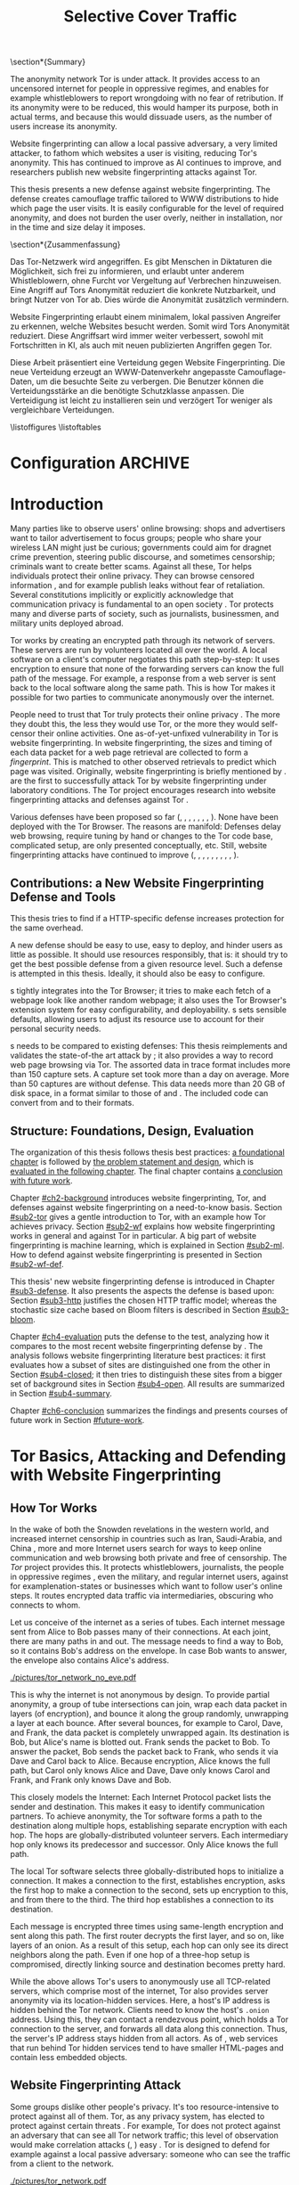 #+TITLE: Selective Cover Traffic
#+PRIORITIES: A D B
#+TODO: MAYBE KEYWORDS WRITE CHECK | DANIEL FINAL
#+TODO: PRERELEASE | DANIEL FINAL
#+TODO: TODO | PENDING
#+OPTIONS: toc:nil
\section*{Summary}

The anonymity network Tor is under attack. It provides access to an
uncensored internet for people in oppressive regimes, and enables for
example whistleblowers to report wrongdoing with no fear of
retribution. If its anonymity were to be reduced, this would hamper
its purpose, both in actual terms, and because this would dissuade
users, as the number of users increase its anonymity.

Website fingerprinting can allow a local passive adversary, a very
limited attacker, to fathom which websites a user is visiting,
reducing Tor's anonymity. This has continued to improve as AI
continues to improve, and researchers publish new website
fingerprinting attacks against Tor.

This thesis presents a new defense against website fingerprinting. The
defense creates camouflage traffic tailored to WWW distributions to
hide which page the user visits. It is easily configurable for the
level of required anonymity, and does not burden the user overly,
neither in installation, nor in the time and size delay it imposes.

\Needspace{20\baselineskip}
\section*{Zusammenfassung}

Das Tor-Netzwerk wird angegriffen. Es gibt Menschen in Diktaturen die Möglichkeit, sich frei zu informieren, und erlaubt unter anderem Whistleblowern, ohne Furcht vor Vergeltung auf Verbrechen hinzuweisen. Eine Angriff auf Tors Anonymität reduziert die konkrete Nutzbarkeit, und bringt Nutzer von Tor ab. Dies würde die Anonymität zusätzlich vermindern.


Website Fingerprinting erlaubt einem minimalem, lokal passiven
Angreifer zu erkennen, welche Websites besucht werden. Somit wird Tors
Anonymität reduziert. Diese Angriffsart wird immer weiter verbessert, sowohl mit Fortschritten in KI, als auch mit neuen publizierten Angriffen gegen Tor.


Diese Arbeit präsentiert eine Verteidung gegen Website
Fingerprinting. Die neue Verteidung erzeugt an WWW-Datenverkehr
angepasste Camouflage-Daten, um die besuchte Seite zu verbergen. Die
Benutzer können die Verteidungsstärke an die benötigte Schutzklasse
anpassen. Die Verteidigung ist leicht zu installieren sein und
verzögert Tor weniger als vergleichbare Verteidungen.
#+TOC: headlines 2
\listoffigures
\listoftables
\printnoidxglossaries
* Configuration							    :ARCHIVE:
#+BIBLIOGRAPHY: master plain option:-d
#+LATEX_CLASS: scrreprt
#+LATEX_CLASS_OPTIONS: [a4paper,12pt,twoside=true]
#+LATEX_HEADER: \usepackage{adjustbox}
#+LATEX_HEADER: \usepackage{algorithm}
#+LATEX_HEADER: \usepackage[noend]{algpseudocode}
#+LATEX_HEADER: \usepackage{amsmath}
#+LATEX_HEADER: \usepackage[ngerman,english]{babel}
#+LATEX_HEADER: \usepackage{booktabs} % for \toprule
#+LATEX_HEADER: \usepackage{float}
#+LATEX_HEADER: \usepackage{titletoc} % before hyperref
#+LATEX_HEADER: \usepackage{hyperref}
#+LATEX_HEADER: \usepackage[tracking=true]{microtype}
#+LATEX_HEADER: \usepackage{needspace}
#+LATEX_HEADER: \usepackage[numbers]{natbib}
#+LATEX_HEADER: \usepackage{numprint}
#+LATEX_HEADER: \usepackage[section]{placeins}
#+LATEX_HEADER: \usepackage{pgf}
#+LATEX_HEADER: \usepackage{setspace}
#+LATEX_HEADER: \onehalfspacing
#+LATEX_HEADER: \usepackage{tikz}
#+LATEX_HEADER: \usepackage{times}
# glossaries after hyperref
#+LATEX_HEADER: \usepackage{glossaries}
#+LATEX_HEADER: \setacronymstyle{long-short}
#+LATEX_HEADER: \newacronym{auc}{AUC}{area under the ROC curve}
#+LATEX_HEADER: \newacronym{ml}{ML}{machine learning}
#+LATEX_HEADER: \newacronym{oh}{OH}{overhead} % use in table captions, headers, etc
#+LATEX_HEADER: \newacronym{roc}{ROC}{receiver operating characteristic}
#+LATEX_HEADER: \newacronym{s}{SCT}{Selective Cover Traffic}
#+LATEX_HEADER: \newacronym{svm}{SVM}{support vector machine}
#+LATEX_HEADER: \newacronym{fn}{FN}{false negatives}
#+LATEX_HEADER: \newacronym{fp}{FP}{false positives}
#+LATEX_HEADER: \newacronym{tn}{TN}{true negatives}
#+LATEX_HEADER: \newacronym{tp}{TP}{true positives}
#+LATEX_HEADER: \newacronym{wf}{WF}{website fingerprinting}
# end glossaries
#+LATEX_HEADER: \pagenumbering{roman}
#+LATEX_HEADER: \restylefloat{table}
#+LATEX_HEADER: \setlongtables
#+LATEX_HEADER: \npdecimalsign{.}
#+LATEX_HEADER: \nprounddigits{2}
#+LATEX_HEADER: \npthousandthpartsep{}
#+LATEX_HEADER: \makenoidxglossaries
# begin HU preset
#+LATEX_HEADER: \renewcommand*{\maketitle}{\thispagestyle{empty}
#+LATEX_HEADER:
#+LATEX_HEADER: \newlength{\parindentbak} \setlength{\parindentbak}{\parindent}
#+LATEX_HEADER: \newlength{\parskipbak} \setlength{\parskipbak}{\parskip}
#+LATEX_HEADER: \setlength{\parindent}{0pt}
#+LATEX_HEADER: \setlength{\parskip}{\baselineskip}
#+LATEX_HEADER:
#+LATEX_HEADER: \begin{minipage}[c][3cm][c]{12cm}
#+LATEX_HEADER: \textsc{%
#+LATEX_HEADER: % optischer Randausgleich per Hand:
#+LATEX_HEADER: \hspace{-0.4mm}\textls*[68]{\Large Humboldt-Universität zu Berlin}\\
#+LATEX_HEADER: \normalsize \textls*[45]{
#+LATEX_HEADER: Mathematisch-Naturwissenschaftliche Fakultät\\
#+LATEX_HEADER: Institut für Informatik
#+LATEX_HEADER: }
#+LATEX_HEADER: }
#+LATEX_HEADER: \end{minipage}
#+LATEX_HEADER: \hfill
#+LATEX_HEADER:
#+LATEX_HEADER: \sffamily
#+LATEX_HEADER:
#+LATEX_HEADER: \vfill
#+LATEX_HEADER:
#+LATEX_HEADER: \begin{center}
#+LATEX_HEADER: \begin{doublespace}
#+LATEX_HEADER: \vspace{\baselineskip}
#+LATEX_HEADER: {\LARGE \textbf{Defending against Tor Website Fingerprinting with Selective Cover Traffic}}\\
#+LATEX_HEADER: %\vspace{1\baselineskip}
#+LATEX_HEADER: {\Large
#+LATEX_HEADER: Diplomarbeit\\
#+LATEX_HEADER: zur Erlangung des akademischen Grades\\
#+LATEX_HEADER: Diplominformatiker
#+LATEX_HEADER: \vspace{\baselineskip}
#+LATEX_HEADER: }
#+LATEX_HEADER: \end{doublespace}
#+LATEX_HEADER: \end{center}

#+LATEX_HEADER: {\large
#+LATEX_HEADER:   \begin{tabular}{llll}
#+LATEX_HEADER:     eingereicht von:    & Michael Kreikenbaum && \\ %
#+LATEX_HEADER:     geboren am:         & 13.09.1981 && \\
#+LATEX_HEADER:     in:                 & Northeim && \\
#+LATEX_HEADER:     &&&\\
#+LATEX_HEADER:     Gutachter:          & Prof. Dr. Konrad Rieck (Universität Braunschweig) && \\
#+LATEX_HEADER: 		        & Prof. Dr. Marius Kloft (Universität  Kaiserslautern)&& \\%
#+LATEX_HEADER: 				 %
#+LATEX_HEADER:     &&&\\
#+LATEX_HEADER:     eingereicht am:     & \dots\dots \\ %
#+LATEX_HEADER:                                     %
#+LATEX_HEADER:                                     %
#+LATEX_HEADER:                                     %
#+LATEX_HEADER:                                     %
#+LATEX_HEADER:   \end{tabular}
#+LATEX_HEADER: }}
#+LATEX_HEADER: \makeatletter
#+LATEX_HEADER: \def\BState{\State\hskip-\ALG@thistlm}
#+LATEX_HEADER: \makeatother
# end HU preset
#+LATEX_HEADER: \makeindex
#+OPTIONS: H:6
* Introduction
\pagenumbering{arabic}
  #+INDEX: Tor
  #+INDEX: website fingerprinting
  #+INDEX: fingerprint
  Many parties like to observe users' online browsing: shops and
  advertisers want to tailor advertisement to focus groups; people who
  share your wireless LAN might just be curious; governments could aim for
  dragnet crime prevention, steering public discourse, and sometimes
  censorship; criminals want to create better scams. Against all
  these, Tor \citep{tor-design} helps individuals protect their online
  privacy. They can browse censored information \citep{jardine2016tor},
  and for example publish leaks without fear of retaliation. Several
  constitutions implicitly \citep{katz} or explicitly
  \citep[Art.10]{grundgesetz} acknowledge that communication privacy
  is fundamental to an open society \citep[ch.10]{popper2012open}. Tor
  protects many and diverse parts of society, such as journalists,
  businessmen, and military units deployed abroad.


  Tor \citep{tor-design} works by creating an encrypted path through
  its network of servers. These servers are run by volunteers located
  all over the world. A local software on a client's computer
  negotiates this path step-by-step: It uses encryption to ensure that
  none of the forwarding servers can know the full path of the
  message. For example, a response from  a web server is sent back to
  the local software along the same path. This is how Tor makes it
  possible for two parties to communicate anonymously over the
  internet.


  People need to trust that Tor truly protects their online
  privacy \citep{challenges}. The more they doubt this, the less they
  would use Tor, or the more they would self-censor their online
  activities. One as-of-yet-unfixed vulnerability in Tor is
  website fingerprinting. In website fingerprinting, the sizes and timing of each data packet for
  a web page retrieval are collected to form a /fingerprint/. This is
  matched to other observed retrievals to predict which page was
  visited. Originally, website fingerprinting is briefly mentioned by
  \citet{SSL}. \citet{panchenko} are the first to successfully attack
  Tor by website fingerprinting under laboratory conditions. The Tor project
  encourages research into website fingerprinting attacks and
  defenses against Tor \citep{experimental}.


  Various defenses have been proposed so far (\citep{hintz02},
  \citep{morphing09}, \citep{httpos2011},
  \citep{oakland2012-peekaboo}, \citep{effective2014},
  \citep{a-systematic2014}, \citep{wtfpad2015} \citep{wang2015walkie},
  \citep{DBLP:journals/popets/CherubinHJ17}). None have been deployed
  with the Tor Browser. The reasons are manifold: Defenses delay
  \citep{brutlag2009speed} web browsing, require tuning by hand or
  changes to the Tor code base, complicated setup, are only presented
  conceptually, etc. Still, website fingerprinting attacks have continued to improve
  (\citep{quantifying}, \citep{ssl-traffic-analysis}, \citep{hintz02},
  \citep{ccsw09-fingerprinting}, \citep{panchenko},
  \citep{ccs2012-fingerprinting}, \citep{effective2014},
  \citep{panchenko2}, \citep{hayes197185}, \cite{sirinam2018deep}).
** Contributions: a New Website Fingerprinting Defense and Tools
   :PROPERTIES:
   :CUSTOM_ID: intro.contribution
   :END:
   This thesis tries to find if a HTTP-specific defense increases
   protection for the same overhead.


   A new defense should be easy to use, easy to deploy, and hinder
   users as little as possible. It should use resources responsibly,
   that is: it should try to get the best possible defense from a
   given resource level. Such a defense is attempted in this
   thesis. Ideally, it should also be easy to configure.


   \Gls{s} tightly integrates into the Tor Browser; it tries to make
   each fetch of a webpage look like another random webpage; it also
   uses the Tor Browser's extension system for easy configurability,
   and deployability. \Gls{s} sets sensible defaults, allowing users
   to adjust its resource use to account for their personal security
   needs.


   \Gls{s} needs to be compared to existing defenses: This thesis
   reimplements and validates the state-of-the art attack by
   \citet{panchenko2}; it also provides a way to record web page
   browsing via Tor. The assorted data in trace format includes more
   than 150 capture sets. A capture set took more than a day on
   average. More than 50 captures are without defense. This data needs
   more than 20 GB of disk space, in a format similar to those of
   \citet{effective2014} and \citet{panchenko2}. The included code can
   convert from and to their formats.
** Structure: Foundations, Design, Evaluation
The organization of this thesis follows thesis best practices: [[#ch2-background][a
foundational chapter]] is followed by [[#ch3-newdefense][the problem statement and design]],
which is [[#ch4-evaluation][evaluated in the following chapter]]. The final chapter
contains [[#ch6-conclusion][a conclusion with future work]].


Chapter [[#ch2-background]] introduces website fingerprinting, Tor, and defenses against
website fingerprinting on a need-to-know basis. Section [[#sub2-tor]] gives a gentle
introduction to Tor, with an example how Tor achieves privacy. Section
[[#sub2-wf]] explains how website fingerprinting works in general and against Tor in
particular. A big part of website fingerprinting is machine learning, which is
explained in Section [[#sub2-ml]]. How to defend against website fingerprinting is
presented in Section [[#sub2-wf-def]].


This thesis' new website fingerprinting defense is introduced in Chapter
[[#sub3-defense]]. It also presents the aspects the defense is based
upon: Section [[#sub3-http]] justifies the chosen HTTP traffic model;
whereas the stochastic size cache based on Bloom filters
\citep{Bloom70space/timetrade-offs} is described in Section
[[#sub3-bloom]].


Chapter [[#ch4-evaluation]] puts the defense to the test, analyzing how it
compares to the most recent website fingerprinting defense by
\citet{DBLP:journals/popets/CherubinHJ17}. The analysis follows
website fingerprinting literature best practices: it first evaluates how a subset of
sites are distinguished one from the other in Section [[#sub4-closed]]; it
then tries to distinguish these sites from a bigger set of background
sites in Section [[#sub4-open]]. All results are summarized in Section
[[#sub4-summary]].


Chapter [[#ch6-conclusion]] summarizes the findings and presents courses
of future work in Section [[#future-work]].
* Tor Basics, Attacking and Defending with Website Fingerprinting
  :PROPERTIES:
  :CUSTOM_ID: ch2-background
  :END:
** How Tor Works
   :PROPERTIES:
   :CUSTOM_ID: sub2-tor
   :END:
   #+INDEX: hidden service
   #+INDEX: Tor!hidden service
   #+INDEX: Tor
  In the wake of both the Snowden revelations in the western world,
  and increased internet censorship in countries such as Iran,
  Saudi-Arabia, and China \citep{china}, more and more Internet users
  search for ways to keep online communication and web browsing both
  private and free of censorship. The /Tor/ project \citep{tor-design}
  provides this. It protects whistleblowers, journalists, the people
  in oppressive regimes \citep{jardine2016tor}, even the military, and
  regular internet users, against for example\space{}nation-states or businesses
  which want to follow user's online steps. It routes encrypted data
  traffic via intermediaries, obscuring who connects to whom.



  Let us conceive of the internet as a series of tubes. Each internet
  message sent from Alice \citep[sec.II]{rivest1978method} to Bob
  passes many of their connections. At each joint, there are many
  paths in and out. The message needs to find a way to Bob, so it
  contains Bob's address on the envelope. In case Bob wants to answer,
  the envelope also contains Alice's address.

  #+CAPTION[Tor network]: Tor Network. Tor-protected links are dashed and Tor green \citep{tor-style}. Onion icon marks Tor servers, \copyright Tor project. Inspired by \href{https://upload.wikimedia.org/wikipedia/commons/a/a1/How_Tor_Works_3.svg}{Wikipedia}.
  #+NAME: fig:tor-network
  #+ATTR_LATEX: :float t :width 0.7\textwidth
  [[./pictures/tor_network_no_eve.pdf]]
  # todo: auto-convert svg to pdf

  This is why the internet is not anonymous by design. To provide
  partial anonymity, a group of tube intersections can join, wrap each
  data packet in layers (of encryption), and bounce it along the group
  randomly, unwrapping a layer at each bounce. After several bounces,
  for example to Carol, Dave, and Frank, the data packet is completely
  unwrapped again. Its destination is Bob, but Alice's name is blotted
  out. Frank sends the packet to Bob. To answer the packet, Bob sends
  the packet back to Frank, who sends it via Dave and Carol back to
  Alice. Because encryption, Alice knows the full path, but Carol only
  knows Alice and Dave, Dave only knows Carol and Frank, and Frank
  only knows Dave and Bob.\\


  This closely models the Internet: Each Internet Protocol
  \citep{rfc791} packet lists the sender and destination. This makes
  it easy to identify communication partners. To achieve anonymity,
  the Tor software forms a path to the destination along multiple
  hops, establishing separate encryption with each hop. The hops are
  globally-distributed volunteer servers. Each intermediary hop only
  knows its predecessor and successor. Only Alice knows the full path.


  The local Tor software selects three globally-distributed hops to
  initialize a connection. It makes a connection to the first,
  establishes encryption, asks the first hop to make a connection to
  the second, sets up encryption to this, and from there to the
  third. The third hop establishes a connection to its destination.

  Each message is encrypted three times using same-length encryption
  and sent along this path. The first router decrypts the first layer,
  and so on, like layers of an onion. As a result of this setup, each
  hop can only see its direct neighbors along the path. Even if one
  hop of a three-hop setup is compromised, directly linking source and
  destination becomes pretty hard.


  While the above allows Tor's users to anonymously use all
  TCP-related servers, which comprise most of the internet, Tor also
  provides server anonymity via its location-hidden
  services\citep[sec.5]{tor2014}. Here, a host's IP address is hidden
  behind the Tor network. Clients need to know the host's =.onion=
  address. Using this, they can contact a rendezvous point, which
  holds a Tor connection to the server, and forwards all data along
  this connection. Thus, the server's IP address stays hidden from all
  actors. As of \citet[sec.5.2]{DBLP:journals/popets/CherubinHJ17},
  web services that run behind Tor hidden services tend to have
  smaller HTML-pages and contain less embedded objects.
** Website Fingerprinting Attack
   :PROPERTIES:
   :CUSTOM_ID: sub2-wf
   :END:
   #+INDEX: trace
   Some groups dislike other people's privacy. It's too
   resource-intensive to protect against all of them. Tor, as any
   privacy system, has elected to protect against certain threats
   \citep{tor-design}. For example, Tor does not protect against an adversary
   that can see all Tor network traffic; this level of observation
   would make correlation attacks (\citep{flow-correlation04},
   \citep{ccs2013-usersrouted}) easy \citep[sec.9]{tor2014}. Tor is
   designed to defend for example against a local passive adversary: someone
   who can see the traffic from a client to the network.

  #+CAPTION[Tor network with website fingerprinter]: Tor Network as in [[fig:tor-network]]. Alice's mother Eve can see all of Alice's WLAN traffic, and tries to perform website fingerprinting.
  #+NAME: fig:tor-network-eve
  #+ATTR_LATEX: :float t :width 0.7\textwidth
  [[./pictures/tor_network.pdf]]


   # no re-flow in this paragraph (breaks link)
   Let us assume that Eve is a concerned mother who wants to find out
   whether Alice visits Bob's website, see Figure
   [[fig:tor-network-eve]]. If Alice is just using a vanilla web browser,
   Eve can see where Alice connects. Alice needs to use a
   middle-man. She [[https://www.torproject.org/download/download-easy.html.en][downloads the Tor Browser Bundle]]. This program
   routes all traffic via three Tor servers, for example Carol, Dave, and
   Frank. These three are regularly replaced with other random
   nodes. Eve is frustrated: she can not see whom Alice connects
   to. Also, all traffic is encrypted, so she can only see that
   packets are sent, not their content.


   Eve is not to be thwarted: website fingerprinting to the rescue! She uses Tor on
   her own computer to both connect to Bob's website, recording the
   network traffic of Bob's site, as well as other random web browsing
   traffic. (She could of course just block Tor, but then Alice might
   sneak off in the middle of the night to see Bob.) This traffic
   trains a machine learning classifier. When Alice uses Tor, her traffic is
   input to this classifier, which can decide in almost real-time
   whether the site Alice visits is Bob's. If so, Eve can devise
   targeted ways to keep her daughter occupied with other things.


# ## code, last trace does not fit well
# wiki = scenario.list_all("17-12-26")[0].get_traces()["wikipedia.org"]
# mplot.traces([wiki[x-1] for x in [5, 26, 45, 35, 32, 24, 44, 1]]) #
    #+CAPTION[Trace visualization example]: Example of traces of wikipedia.org. Box width is the time to the next packet, box height the size of the packet (positive incoming, negative outgoing). The top traces seem similar to the naked eye (modulo time dilation). The bottom trace does not fit this pattern. The whole of Wikipedia's traces were recognized with 100% accuracy in a set of 30 sites. (overall accuracy 98.57%)
    #+NAME: fig:traces
    #+ATTR_LATEX: :float t :width 0.7\textwidth
    [[./pictures/example_traces_wiki.pdf]]

   In website fingerprinting, the time and size of users' data packets
   (called /traces/) are recorded.  Figure [[fig:traces]] shows a
   visualization of these traces: The similarities can be expected, as
   every retrieval retrieves similar content. Website fingerprinting
   distinguishes between 30 and many more sites with high accuracy
   (\citep{panchenko2}, \citep{effective2014} \citep{hayes197185},
   \cite{sirinam2018deep}). The main attack used to test \gls{s} is
   CUMUL \citep{panchenko2}. Section [[#sub2-ml-features]] describes its
   features. CUMUL's features are analysed using a \gls{svm}
   classifier \citep{cortes1995support} with 10-fold cross-validation,
   which is described in [[#sub2-ml-class]].
** Machine Learning
   :PROPERTIES:
   :CUSTOM_ID: sub2-ml
   :END:
   #+INDEX: machine learning
   In \glsdesc{ml}, a computer \citep{turing1936a} algorithm extracts
   and generalizes patterns from learning
   data \citep[ch.1.2]{rieckdiss}. This abstraction is used to classify
   further patterns (for example for handwriting recognition
   \citep[sec.11.7]{esl}), or to act on the generalizations (for example for
   self-driving cars \citep{montemerlo2008junior}). For the purpose of
   this thesis, machine learning is more of a black box: it transforms traces
   into a website prediction.


   Few real world examples are just given as a vector of
   numbers \citep[sec.1.3.1]{duda}. Thus, machine learning needs some
   prior work: [[#sub2-ml-features][/Feature extraction/]] (sec. [[#sub2-ml-features]]), uses
   domain-specific knowledge to extract meaningful features. It also
   has to transform raw input data --- in our case, website traces ---
   into /features/ --- in our case, numbers, for example the number of
   outgoing packets. All these features are combined into classifier
   input. [[#sub2-ml-class][Classification]] (sec. [[#sub2-ml-class]]) takes feature extraction's
   output as input. Its task is two-fold: it first generalizes from
   training data. Trained, it assigns input data into categories. In
   order to evaluate how well this works, Section [[#sub2-ml-measure]] presents
   [[#sub2-ml-measure][measures to evaluate machine learning performance]].
*** Feature Extraction
    :PROPERTIES:
    :CUSTOM_ID: sub2-ml-features
    :END:
    #+INDEX: feature extraction
    #+INDEX: machine learning!feature extraction
    The natural world has an abundance of
    information. \citet[ch.24]{russell1995modern} mention that even a
    1 megapixel camera, sampled at 60Hz, produces more than 10 GB of
    data per minute. The more features are used in machine learning,
    the higher the amount of data required to correctly train a
    classifier \citep[sec.1.2.3]{mitchell}. Knowing the subject domain
    can help in condensing information: the aim is to keep
    class-specific information, and to discard individual attributes
    and noise \citep[sec.1.3.1]{duda}. Some classifiers expect their
    input as elements of for example Hilbert spaces
    \citep[sec.1.3.3]{iml}. In this case some types of input, for example
    email texts, /must/ be transferred to some other representation.


    Feature extraction is highly domain-dependent
    \citep[sec.1.3.1]{duda}. Let us examine website fingerprinting features en
    detail: website fingerprinting input data needs to be wrangled
    \citep{kandel2011research} for the classification to work: extra
    information that might change from request to request --- such as
    IP addresses \citep{rfc791}, or the absolute time of the
    retrieval --- needs to be removed or unified to a common
    format. The trick is as always: keeping the signals and discarding
    the noise; in other words: finding those features with the biggest
    difference of the class means relative to class standard
    deviations \citep[sec.10.14.2]{duda}.


    The source data in website fingerprinting are traces, for example in
    =pcap= \citep{pcap-manual} format. From these, only the size, and
    timing of each packet is extracted. The packet direction is
    encoded in the size (\citep[sec.3.1]{panchenko},
    \citep[sec.3.1]{a-systematic2014}), either positive or
    negative. These uniquely describe the web retrieval for website
    fingerprinting \citep[Fact 1]{a-systematic2014}. The size of files
    is hidden by the traffic's encryption; the closest approximation
    \citep{wpes13-fingerprinting} is the size of each TLS
    \citep{rfc5246} record. Alternatives to this are sizes of TCP
    \citep{rfc793} packets, Tor \citep{tor-design} cells, or IP
    \citep{rfc791} packets. As of \citet{wpes13-fingerprinting}, these
    work similarly well.


    The earliest website fingerprinting attacks (\citep{quantifying},
    \citep{ssl-traffic-analysis}, \cite{hintz02}) only use packet
    sizes as features to attack SSL
    \citep{sslv3}. \citep[sec.7]{tor-design} conjecture that website
    fingerprinting against Tor would be hampered by Tor's fixed (data)
    cell size \citep[sec.0.2,3]{tor-spec}. Five years later,
    \cite{ccsw09-fingerprinting} confirm this resilience in comparison
    with other privacy-enhancing technologies, but still show slightly
    better-than-random classification.


    #+CAPTION[CUMUL features example]: CUMUL features example
    #+NAME: fig:CUMUL_traces
    #+ATTR_LATEX: :float t :width 0.7\textwidth
    [[./pictures/CUMUL_2017-12-31.pdf]]
    # code: see [[file:bin/mplot.py::traces_cumul%20usage]]

    \citet{panchenko} increased closed-world website fingerprinting
    accuracy on \citet{ccsw09-fingerprinting}'s dataset from 2.96% to
    54.61% (Section [[#sub2-ml-measure]] defines accuracy etc.). They
    add website fingerprinting-specific features, such as the
    percentage of incoming packets, the estimated size of the HTML
    \citep{html5} page, etc. \citet{effective2014} use close to 4000
    features. On a smaller dataset, they achieve a true-positive rate
    of 84%, with a false-positive rate of 0.6%. \citet{panchenko2} use
    a cumulative size metric, CUMUL. As seen in Figure
    [[fig:CUMUL_traces]] these provide a graphical representation of
    traces, while still allowing for computer-based comparison after
    normalization. To create this, they sum the incoming and outgoing
    bytes, producing a list of steps of uploaded and downloaded
    bytes. To extract the same number of features from each trace,
    they interpolate 100 data points from these.  After feature
    extraction, CUMUL removes outliers from the data
    \citep[sec.V-B]{panchenko2}. \citet{hayes197185}, in addition to
    the website fingerprinting attack, also measure how much each
    feature adds to classification. Their approach uses approximately
    150 features with a unique Random Forest
    \citep{DBLP:journals/ml/Breiman01} fingerprint classification that
    appears to use error-correcting output codes
    (\citep[sec.3.1]{hayes197185},
    \citep{DBLP:journals/jair/DietterichB95}).
*** Classification
    :PROPERTIES:
    :CUSTOM_ID: sub2-ml-class
    :END:
    #+INDEX: classification
    #+INDEX: test data
    #+INDEX: training data
    #+INDEX: classification!training data
    #+INDEX: classification!test data
    #+INDEX: machine learning!classification
    #+INDEX: cross-validation
    #+INDEX: classifier!Support Vector Machine
    #+INDEX: classifier!SVM
    #+INDEX: Support Vector Machine
    #+INDEX: SVM
    #+INDEX: linear classifier
    #+INDEX: binary classification
    #+INDEX: classification!binary
    #+INDEX: margin
    #+INDEX: SVM!margin
    #+INDEX: soft-margin
    #+INDEX: SVM!soft-margin
    #+INDEX: classifier!soft-margin
    #+INDEX: C
    #+INDEX: SVM!C
    #+INDEX: kernel
    #+INDEX: kernel!radial basis function (RBF)
    #+INDEX: radial basis function (RBF) kernel
    Website fingerprinting /classification/ tries to assign a website
    to a trace's features extracted in the previous step.  The
    previous step --- [[#sub2-ml-features][feature extraction]] --- transforms traces (raw
    input data) to features. In /classification/, these features are
    used for two purposes: some traces' features are used for training
    the classifier, others for testing.


    For \citet[sec.1.1]{mitchell}, in machine learning, a computer
    program needs to learn how to do a task /T/. It learns from
    experience /E/. The program's success is measured by a performance
    measure /P/. The program is said to /learn/ from /E/, if it
    improves at /T/ as measured by /P/. \citet{914517} provide a formal
    definition: The task of (binary) classification is to approximate
    a function $f: \mathbb{R}^n \to \{-1, 1\}$. The given /training
    data/ points $(\mathbf{x}, y) \in X \times Y = \mathbb{R}^n \times \{-1, 1\}$
    are drawn from an independent and identically distributed (i.i.d.)
    distribution. Using these, a hypothesis $h$
    \citep[sec.18.2]{russell1995modern} can be estimated. The aim is
    to minimize the /hypothesis's error/
    #+BEGIN_EXPORT latex
    \begin{equation}
    R[h] = \int l(h(\mathbf{x}), y) \mathrm{d}P(\mathbf{x}, y)
    \end{equation}
    #+END_EXPORT
    with an adequately defined /loss function/ $l$, for example $l(h(x), y) = 0$
    if $h(x) == y$ else $1$. As the probability distribution $P$ is not
    known, the hypothesis error is often estimated as the /empirical risk/
    #+BEGIN_EXPORT latex
    \begin{equation}
     R_{emp}[h] = \frac{1}{n} \sum_{i=1}^{n} l(h(\mathbf{x_{i}}), y_{i})
     \end{equation}
    #+END_EXPORT
    over all points of training data. As of \citet[sec.1.1]{iml}, this
    can be extended to multi-class-classification, where $Y$ contains
    more than two labels. More and other classes of input and output
    are possible. \citet[sec.18.1]{russell1995modern} makes the
    distinction that class labels are not always provided. Providing
    the labels is called /supervised learning/. Finding patterns in
    unlabeled data is called /unsupervised learning/. In between
    these, there is also /semi-supervised learning/, where some data
    is labeled, and/or these labels are not necessarily accurate
    (for example user-reported ages). /Reinforcement learning/ provides
    guidance only after the fact. This guidance is only in the form of
    "yes, you did well", or "no, do better next time".



    While classification input can have many types, in website
    fingerprinting it is always a vector, most often of numbers. In
    classifier /training/ \cite[sec.1.3.1]{iml}, a classifier gets as
    input several feature vectors $\{x_1, \ldots, x_n\} \subset X$ and their
    respective classes $\{y_1, \ldots, y_n\} \subset Y$ as pairs $(x_i,
    y_i)$ and tries to generalize a relationship. This combination of
    feature vectors and their classes is called /training data/
    \citep[sec.2.2]{esl}. In actual /classification/, the classifier
    only receives input feature vectors, and needs to predict the
    class label. In website fingerprinting, this is: the web
    page. This data is called /test data/ and is used to test
    classifier performance.


    What happens in classification depends on the classifier. Most
    classifiers, such as \glspl{svm} \citep{cortes1995support} form an
    internal model from which further input data is
    classified. Others, notably k-Nearest-Neighbors, classify directly
    without an intermediary model. \Glspl{svm}
    \citep{cortes1995support} are a linear classifier: they find a
    linear boundary between points. Given a set $X = \{x_1, ...,
    x_n\}$ with a dot product $\langle\cdot, \cdot\rangle: X \times X \to \mathbb R$ and tuples
    $(x_1, y_1), ..., (x_m, y_m)$, with $x_i \in X, y_i \in \{-1, 1\}$ as
    a /binary classification/ task \citep[ch.6f]{iml}.  The SVM's job
    is to find a separating hyperplane / affine set
    #+BEGIN_EXPORT latex
    \begin{equation}
      \{x \in X \mid \langle w, x \rangle +b = 0\}
    \end{equation}
    #+END_EXPORT
    such that the data lie on the correct sides: $\langle w, x_i \rangle +b \ge 0$
    whenever $y_i = 1$, and $\langle w, x_i \rangle +b < 0$ whenever $y_i =
    -1$. With added normalization, this can be rewritten as \[y_i \cdot (\langle
    w, x_i \rangle +b) \ge 1.\] A \gls{svm} tries to find a hyperplane between
    two groups of points and maximize its distance to the closest
    points, called /margin/. If the data points lie such that a line
    cannot be found, a /soft-margin classifier/ introduces slack
    variables $\xi \ge 0$, which it tries to reduce while maximizing the
    margin.  This alters the equations to $y_i( \langle w, xi \rangle +b) \ge 1 -
    \xi_i$ for the optimization problem

    #+BEGIN_EXPORT latex
    \begin{equation}
      \min_{w, b, \xi} \frac{1}{2} ||w||^2 + \frac{C}{m} \sum_{i=1..m} \xi_i
    \end{equation}
    #+END_EXPORT

    The /error term/ $C$ weighs minimizing training errors against
    maximizing the margin \citep[sec.7.2.1]{iml}.  Yet, straight lines do
    not always distinguish classes correctly. This would seem a
    drawback to using \glspl{svm}, yet they can compute these not only
    on the original data, but also on a projected /feature space/
    $\cal F$. This allows for complex decision boundaries. By using
    the kernel trick \cite[sec.2.2.2]{kernels}, a \gls{svm} can not
    only use the dot product $\langle\cdot , \cdot\rangle$, but another kernel $k(\cdot, \cdot)$
    instead to efficiently find a solution, without explicitly computing the
    mapping to the feature space \citep[sec.III]{914517}. The default
    kernel used by \citet{Hsu10apractical} for \glspl{svm} is the
    (gaussian) /radial basis function/ (RBF) kernel
    \citep[sec.5]{smola1998connection}:

    #+BEGIN_EXPORT latex
    \begin{equation}
         k(x, y) = \exp \left ( - { \|x - y\|^2 \over 2 \gamma^2 } \right ).
    \end{equation}
    #+END_EXPORT

    #+CAPTION[Example svm-rbf classification with different parameters for $C$ and \gamma]: Example svm-rbf classification with different parameters for $C$ and \gamma. Source \cite[Figure 42.328]{scikit-user-guide}, recreated for higher resolution.
    #+ATTR_LATEX: :width 0.6\textwidth
    #+NAME: fig:C-gamma-effect
    [[./pictures/skl-fig-42.328.png]]
#    [[./pictures/skl-fig-42.328.pdf]]

    The effect of regularization parameter $C$ which weighs how much
    to penalize outliers and the RBF-kernel width $\gamma$ can be seen in
    Figure [[fig:C-gamma-effect]].  These parameters need to be adjusted
    to achieve optimal classification accuracy, while avoiding
    overfitting to the training data. One way to avoid this
    overfitting is cross-validation \citep{breiman1992submodel}: The
    data set is split into $k$ disjoint subsets, called /folds/, of
    equal size $\pm 1$. Of those, $k-1$ are used combinedly for training
    the classifier, while the last is used for prediction
    evaluation. In other words, for each run, $k-1$ folds are used as
    training data, while the last fold is used as testing data, as
    shown in Table [[tab:cross-validation]]. The accuracy over all folds
    is averaged. CUMUL\citep{panchenko2} uses 10-fold
    cross-validation.

    #+CAPTION[Cross-validation splits]: Cross-validation splits. The training folds are combined, the classifier is trained on them, then accuracy is computed on the test fold. This is done $k$ times, the results are averaged.
    #+NAME: tab:cross-validation
    #+ATTR_LATEX: :align |l||l | l| l | l | l| :placement [t]
    |--------------+--------+--------+--------+--------+--------|
    | folds        | 1      | 2      | 3      | 4      | 5      |
    |--------------+--------+--------+--------+--------+--------|
    | experiment 1 | *test* | train  | train  | train  | train  |
    | experiment 2 | train  | *test* | train  | train  | train  |
    | experiment 3 | train  | train  | *test* | train  | train  |
    | experiment 4 | train  | train  | train  | *test* | train  |
    | experiment 5 | train  | train  | train  | train  | *test* |
    |--------------+--------+--------+--------+--------+--------|
*** Measuring Performance
    :PROPERTIES:
    :CUSTOM_ID: sub2-ml-measure
    :END:
    #+INDEX: Accuracy
    #+INDEX: Area Under [the \glsentrytext{roc}] Curve (AUC)
    #+INDEX: AUC
    #+INDEX: closed world
    #+INDEX: confusion matrix
    #+INDEX: False Positive Rate (FPR)
    #+INDEX: open world
    #+INDEX: Receiver Operating Characteristic (ROC) curve
    #+INDEX: ROC curve
    #+INDEX: True Positive Rate (TPR)
    #+INDEX: world!closed
    #+INDEX: world!open
    To find out if website fingerprinting attacks work, and if defenses prevent them
    from working, their success can be measured. The simplest
    form of measurement is simply counting how many traces are
    classified correctly, and dividing by the total number of
    traces. This is called /accuracy/ \citep{powers}. For other types
    of measurement, a /confusion matrix/ helps to
    illustrate the different cases that can occur in website fingerprinting. See
    Table [[tab:confusion_matrix]].

    #+CAPTION[Confusion matrix]: (binary) Confusion matrix. Correctly classified traces are in bold. The distinction positive/negative is chosen based on the classification objective.
    #+NAME: tab:confusion_matrix
    #+ATTR_LATEX: :align |l||l | l| :placement [b]
    |----------------------+-----------------------+-----------------------|
    | <20>                 |                       |                       |
    |                      | real wikipedia.org    | real onclickads.net   |
    |----------------------+-----------------------+-----------------------|
    | predicted as wikipedia.org | *True Positives (TP)* | False Positives (FP)  |
    | predicted as onclickads.net | False Negatives (FN)  | *True Negatives (TN)* |
    |----------------------+-----------------------+-----------------------|


    This matrix counts the number of classifications. For example, if
    a trace from /wikipedia.org/ is classified as /onclickads.net/,
    this increases the \gls{fn} count by 1. Each trace is categorized
    by whether it /is/ a sensitive website (here: wikipedia.org), and
    whether it is /classified/ as such. From these values, metrics can
    be derived \citep{powers}. Apart from /accuracy/, the main metrics
    used in website fingerprinting literature are /True-/, and
    /False-Positive-Rate/. True-Positive-Rate is also known as
    recall. These are defined as

    #+ATTR_LATEX: :align r c l
    | Accuracy            | := | $(TP + TN) / (TP + FP + FN + TN)$ |
    | True Positive Rate  | := | $TP / (TP + FN)$                  |
    | False Positive Rate | := | $FP / (FP + TN)$                  |



    There are two scenarios of testing website fingerprinting in experiments,
    /closed-world/ and /open-world/ \citep[sec.3.2]{panchenko}. In a
    closed-world scenario, a fixed number of pages, most often 100, are
    compared one to the other, the classifier only has to distinguish
    between these. Accuracy measures this classifier's success. In an
    open-world scenario, a certain number, for example 5000, of background
    pages are additionally captured. The previously captured (100)
    sites are called /foreground/ pages. The classifier's task is to
    distinguish between foreground and background pages. The scenario
    is that there are certain censored sites, for example wikipedia.org, which
    need to be distinguished from normal web browsing, for example
    onclickads.net.


#+CAPTION[ROC curve example]: (Example) \Glsentrytext{roc}-curve for the WANG14 \citep[sec.4.1]{panchenko2} data set. The point at the top left (0, 1) is optimal. The \glsentrytext{roc}-curve shows possible true- to false-positive ratios. Each point on the curve corresponds to one confusion matrix \citep[sec.4.0]{Fawcett:2006:IRA:1159473.1159475}: the farther to the right on the curve, the more classification tends towards positive classification.
#+NAME: fig:roc-example
#+ATTR_LATEX: :float t :width 0.7\textwidth
[[./pictures/roc-WANG14-on-2014-05-23-(result-811).pdf]]
# mplot.roc_helper_open_world_binary(results.for_id(811))


    Some classifiers not only yield the input's class, but also output
    a certainty or probability: This indicates how sure the classifier
    is of the classification. In this dual scenario of having
    background and foreground pages, it becomes possible to weight how
    important each classification is. For example, if a nation state
    were to raid people's houses if they access a certain website, it
    better be very sure that they did in fact access the website. If
    Eve wants to check in on Alice whenever her daughter visits Bob's
    website, she might prefer some other sites to classify as Bob's.


    A \gls{roc}-curve \citep{Fawcett:2006:IRA:1159473.1159475} --- see
    Figure [[fig:roc-example]] --- shows the classifier strictness
    trade-off. This diagram contrasts classifier true-, and
    false-positive-rate. The \gls{auc} can be measured. The closer
    this value is to 1, the better. If one is mainly interested in few
    false positives, the leftmost section of the \gls{roc}-curve is of
    particular interest.
** Defending against Website Fingerprinting
   :PROPERTIES:
   :CUSTOM_ID: sub2-wf-def
   :END:
   #+INDEX: LLaMA
   #+INDEX: defenses!LLaMA
   This section describes defenses against website fingerprinting as
   described in Section [[#sub2-wf]]: website fingerprinting attacks have
   become increasingly better using machine learning. Website
   fingerprinting thus effectively de-anonymizes the traffic that
   users thought private: it could for example expose a dissident to
   his nation state, nullifying this part of Tor's protection.  The
   task of defenses is to confuse such a website fingerprinting
   attacker. As most machine learning, website fingerprinting uses
   statistical properties of the underlying data. It could possibly be
   defeated by shuffling these properties.


   Traffic analysis \citep{introta} assumes that encryption is
   unbreakable, and tries to find information from metadata:
   observable streams of traffic, for example radio wave origin, or IP packet
   size and timing. From inception, Tor \citep[sec.3.1]{tor-design}
   provides some defense against traffic analysis. For one, all Tor
   /data/ cells have the same size, which protects against identifying
   them by size only. Tor also multiplexes all traffic into a single
   stream, making it hard to distinguish the multiple streams that
   most websites require, let alone parallel website retrieval.
   Unavoidably, Tor also increases traffic latency
   \citep[sec.2.2]{rfc1925}, so that attacks have a harder time
   relying on packet timing \citep{challenges}. This makes website fingerprinting
   harder, to the point that it was mentioned, but not hindered, in
   \citet[sec.7]{tor-design}.


   To protect against website fingerprinting, several early attack authors also
   mention possible defenses: \citet[sec.5]{Wagner96analysisof}
   propose padding SSL \citep{sslv3} so that HTTP GET
   \citep[sec.4.3.1]{rfc7231} URL's sizes would be
   concealed. \citet[sec.3]{ssl-traffic-analysis} proposes three
   possible defenses: an additional padding layer between HTTP and
   SSL, modifying the web pages themselves, or using web proxies.
   \citet[sec.8]{hintz02} suggests padding, switching off
   for example images, and transferring a whole page in one connection.


   The first website fingerprinters considered only packet
   lengths. This made it seem sensible to defend by altering the
   lengths of packets by padding, as evaluated for example by
   \citet[sec.5.1]{ssl-traffic-analysis}. The total number of incoming
   packets is a feature analysed by almost all modern attacks. Figure
   [[fig:total_packets_in]] illustrates the distribution of this main
   feature. As seen, \citet{DBLP:journals/popets/CherubinHJ17} create
   additional packets, but preserve site separation and ordering.
   # created using mplot.total_packets_in_helper(['disabled/bridge--2018-01-12--30@50', 'defense-client/bridge--2018-01-07--30@50'])
   #+CAPTION[Distribution of number of total incoming packets]: Distribution of number of total incoming packets, once without defense, once using LLaMA \citep{DBLP:journals/popets/CherubinHJ17}.
   #+NAME: fig:total_packets_in
   #+ATTR_LATEX: :float t :width 0.7\textwidth
[[./pictures/total_packets_in_disabled___bridge--2018-01-12--30@50_defense-client___bridge--2018-01-07--30@50__bing.com_wordpress.com_gmw.cn_wikipedia.org__palette_colorblind.pdf]]

   While early defenses attempt to hinder website fingerprinting in general, not on
   Tor, several attack authors also propose Tor-specific defenses.
   \citet[sec.6]{panchenko} add noise to traffic. They /camouflage/ by
   loading another page simultaneously in the
   background. \citet{ccs2012-fingerprinting},
   \citet{a-systematic2014}, \citet{hayes197185},
   \citet{effective2014}, \citet{panchenko}, and \citet{wtfpad2015}
   found this simple defense to be surprisingly effective, albeit at a
   high overhead. As more and more features were used to classify the
   traces, different ways of altering the data were evaluated by
   several researchers: several ways of padding
   (\citep{Liberatore:2006}, \citep{oakland2012-peekaboo},
   \citep{a-systematic2014}, \citep{ccs2012-fingerprinting},
   \citep{wang2015walkie}), or altering traffic sizes to fit another
   web page's (\citep{morphing09}, \citep{httpos2011}).


   Prior to \citet{oakland2012-peekaboo}, most website fingerprinting defenses
   altered specific machine learning features, for example single packet size. This
   created an arms race between attacks and defenses - the attacks
   finding new feature combinations to use, the defenses obfuscating
   these. To stop this, \citet{oakland2012-peekaboo} introduces the
   idea of a /general defense/ into the context of website fingerprinting. The aim
   is to transform groups of web retrievals so that all members look
   the same. They propose a traffic-flow security
   \citep[ch.10.3]{applied96} solution called /BuFLO/: fixed-rate
   transmission of all data, with dummy traffic for gaps, for the
   estimated duration of web site retrieval. This idea was improved on
   by \citep{a-systematic2014}. Both of these exhibit high bandwidth
   overhead, as they send data at a fixed rate. Furthermore, they have
   high time overhead, on average more than quadrupling the required
   time to download a page \citep[sec.6.2]{a-systematic2014}. As even
   sub-second delays cause users to use a service less
   \citep{brutlag2009speed}, the effect of quadrupling the load time
   ought to be studied before adopting these. \citet{effective2014}
   propose the (offline) defense of morphing all traffic to
   supersequences of traffic patterns. This defense needs to know the
   traffic pattern beforehand, which for today's ever-changing
   webpages seems feasible only for a small fixed page set.


   The stochastic defenses of \citet{wang2015walkie} and
   \citet{wtfpad2015} have less size overhead (33% and 64%
   respectively \citep{sirinam2018deep}) than the previous
   deterministic general defenses. \citet{wtfpad2015} derives its
   basic mechanism from \citet{ShWa-Timing06}, which aims at generally
   hiding /that traffic occurs/, not just which website is visited. It
   works on the network level. \citet{wang2015walkie} changes the
   traffic patterns to half-duplex: It either only sends or only
   receives, with added traffic. To do so, it modifies the Tor Browser
   Bundle source code. In 2017, LLaMA was introduced by
   \citet{DBLP:journals/popets/CherubinHJ17}. They acknowledge the
   need for a client-side application-level defense. LLaMA delays
   traffic by a uniformly distributed delay, up to the median time
   observed to load a site\cite[index.js:18]{LLaMA}, and uses the URLs
   of previously retrieved elements to provide cover traffic. It is
   implemented using the Mozilla Add-on SDK. The authors provide LLaMA
   as a secondary defense to the server-side ALPaCA defense, and
   emphasize its prototype status \citep[README.md]{LLaMA}.
* A New Defense
  :PROPERTIES:
  :CUSTOM_ID: ch3-newdefense
  :END:
#+INDEX: new defense
#+INDEX: defenses!new defense
#+INDEX: Selective Cover Traffic (SCT)
#+INDEX: defenses!Selective Cover Traffic (SCT)
Website fingerprinting has deanonymized Tor \citep{tor-design} under laboratory
conditions \citep{panchenko}, and has continued to improve
(\cite{panchenko2}, \cite{hayes197185}, \cite{rimmerautomated},
\cite{sirinam2018deep}). Several approaches have been taken to
prevent website fingerprinting (\cite{panchenko},
\cite{DBLP:journals/popets/CherubinHJ17}). Yet none has made it into
mainline Tor \citep{tor-design}. This thesis presents a deployable
defense. It uses domain-specific properties of HTTP traffic
\citep{newtrafficmodel}. This is akin to \cite{newton2005preserving}
who show good results in obfuscating faces using eigenfaces.


The question is whether this defense obfuscates effectively: Whether
HTTP-specific cover traffic can yield better results than previous
stochastic defenses. Most of these used non--subexponential
\citep{foss2011introduction} distributions. A bound on this
effectiveness are previous defenses. The state-of-the-art CUMUL
website fingerprinting attack by \citet{panchenko2} measures effectiveness of
obfuscation.


This chapter first presents the main thesis's defense design in
Section [[#sub3-defense]]. Section [[#sub3-http]] goes into some detail about
the traffic model. The optional Bloom filter based stochastic data
structure that is used for size caches is described in Section [[#sub3-bloom]].

The advantages of this approach are: Firstly, the application layer is
used in website fingerprinting. The defense works at the same layer. Secondly, the
defense works inside the browser, observing requests as they occur. It
can thus send specific cover traffic fitted to each single
request. Thirdly, the defense could possibly cache element sizes, in
order to more closely tailor cover requests. Finally, the defense is
provided as a Firefox Add-on. This eases installation and
configurability.
** Main Defense
:PROPERTIES:
:CUSTOM_ID: sub3-defense
:END:
#+CAPTION: Main functionality flowchart
#+NAME: fig:flow-main
#+ATTR_LATEX: :float t :width 0.7\textwidth
[[./pictures/main_flowchart.pdf]]
# generated with umlet
The defense obfuscates web traffic: For each load of a website,
additional cover traffic is created. To do this, the defense observes
all web requests. The defense's main flow is modeled in Figure
[[fig:flow-main]]: If the website is not known, the defense determines
parameters for HTML and embedded cover traffic, and directly sends a
cover request for the HTML page. If the website is known, the
pre-determined parameters determine the amount of embedded cover
traffic sent. This is also described in Algorithm
\ref{algo1}. Additionally, it details how the cover traffic parameters
are set.

 #+BEGIN_EXPORT latex
 \begin{algorithm}
 \caption{Generate cover traffic}
 \label{algo1}
 \begin{algorithmic}[1]
 \Procedure{OnHttpRequest}{$url$}
 \If {$! isRegistered(hostnameOf(url))$} \Comment{unknown hostname: HTML request}
   \State $targetHttpSize \leftarrow randomHttpSize()$
   \State $targetNumEmbedded \leftarrow randomNumEmbedded()$
   \State $urlHttpSize \leftarrow lookupOrGuessHttpSize(url)$
   \State $urlNumEmbedded \leftarrow lookupOrGuessNumEmbedded(url)$
   \State $coverHttpSize \leftarrow targetHttpSize - urlHttpSize$
   \State $coverNumEmbedded \leftarrow targetNumEmbedded - urlNumEmbedded$
   \State $requestCoverSized(coverHttpSize)$
   \State $registerHost(hostnameOf(url), coverNumEmbedded, urlNumEmbedded)$
 \Else \Comment{known hostname: a resource request}
   \State $requestProbability \leftarrow getProbability(hostnameOf(url))$
   \While {$requestProbability > 1$} \Comment{if $> 1$, send multiple cover requests, else check probability}
     \State $requestCoverSized(randomEmbeddedSize())$
     \State $updateHosts(hostnameOf(url))$
     \State $requestProbability \leftarrow requestProbability -1$
   \EndWhile
   \If {$withProbability(requestProbability)$} \Comment{maybe send cover request}
     \State $requestCoverSized(randomEmbeddedSize())$
     \State $updateHosts(hostnameOf(url))$
   \EndIf
 \EndIf
 \EndProcedure
 \end{algorithmic}
 \end{algorithm}
#+END_EXPORT
The retrieval of the (first) HTML page provides significant
information to a website fingerprinting attacker
\citep[sec.4.1]{panchenko}. To counter this information gain, a first
load is always covered by additional traffic. After this first
request, the browser downloads the page resources: images, style
sheets, JavaScript \citep{ecma} files, etc. Each of these transfers
might be covered by additional dummy traffic: The actual number of
resources is subtracted from the target number. This difference is
randomly spread out among the actual browser requests. The size of
each cover response is adjusted to the page's actual values, if
known. The addon augments data requests to match an imagined web page
retrieval. The dummy traffic is currently provided by a server, see
also Future Work [[#future-work]]. The /lookupOrGuess.../-functions need
data structures to map URLs to both HTTP sizes and number of embedded
objects. These data structures use Bloom-filter
\citep{Bloom70space/timetrade-offs} based binning (see Section
[[#sub3-bloom]]) to save values related to URLs in a fixed space, while
not allowing an adversary to exactly determine which URLs are saved.
After a timeout, the hostname and its data is removed from the data
structure used by /registerHost/, /isRegistered/, /getProbability/ and
/updateHosts/.

#+CAPTION[Sequence chart of cover traffic for a known site]: Sequence chart of cover traffic for a known site with embedded probability $< 1$, with triggered cover traffic. The color coding corresponds to Figure [[fig:flow-main]].
#+NAME: fig:known-host-sequence
#+ATTR_LATEX: :float t :width \textwidth
[[./pictures/sequence_cover_traffic_existing.pdf]]
# generated with umlet


Figure [[fig:known-host-sequence]] shows a sequence diagram for a known
host. The /watcher/ class sees the request, notifies the /user/ class,
which has an already initialized /coverTraffic/ object for this
site. In our assumption, the probability of embedded cover traffic per
element is less than 1, so the /coverTraffic/ object checks if it
should send cover traffic. It then calls the /proxySumLoad/ class,
which saves sizes that could not be fulfilled due to the HTTP
protocol's minimal traffic size. After resolving the =overflow=, the
/load/ object is called to load cover traffic data. It receives the
URL for the data from the /coverURL/ class, and loads it using a
=XMLHttpRequest=.


Once again, let us consider Alice. When she opens =http://bob.com= in
her browser, it first loads =bob.com='s main HTML \citep{html5}
page. This page frequently contains other resources like CSS
stylesheets, images, JavaScript \citep{ecma} files, etc. It might also
contain elements that request other elements again, like nested HTML,
CSS =@import=, or JavaScript AJAX requests. For each of these, the
browser sends a request to obtain it. Alice's defense sees the first
load request to =bob.com=, and checks if it has seen this site
before. Since it is a new request, it has not. It thus considers this
to be a main HTML request, and determines the actual, target, and
cover values. Using these, it then sends a request for HTML cover
traffic concurrently to the first HTML request. Since all traffic is
encrypted and secured over Tor, only the sizes of the requests and
responses are seen. By design, on the wire this cover request is
simultaneous to the main HTML request. Bob's main website might be
simple: it contains just a stylesheet, links to further posts, and a
background image. The browser downloads the stylesheet, and the image
after the first HTML page. The defense has determined to accompany
each embedded resource with 1.37 additional cover requests. It
randomly chooses to request two cover elements for the stylesheet, and
one for the background image.




The created traffic is based on the HTTP model \citep{newtrafficmodel}
described in Section [[#sub3-http]]. For each web page retrieval, the
defense sets target retrieval parameters. From these, the web page's
actual parameters are subtracted to set the probability of cover
traffic for each element of this web page. If the page sizes are not
known, they are guessed from the same distributions used to set the
target values.
** Modeling Web Retrieval
   :PROPERTIES:
   :CUSTOM_ID: sub3-http
   :END:
This thesis' defense uses the distribution of HTTP traffic: the sizes
of HTML pages, the size of embedded resources, and the number of
embedded resources per HTML page. There are several approaches on how
to generate HTTP-shaped traffic. The naïve way, using HTTP dummy
traffic \citep{panchenko}, loads another page simultaneously in the
background. \citet{ccs2012-fingerprinting}, \citet{a-systematic2014},
\citet{hayes197185}, \citet{effective2014}, \citet{panchenko}, and
\citet{wtfpad2015} evaluate it to be surprisingly effective for all its
simplicity, albeit at a high overhead.


#+CAPTION[Distribution of sizes for the HTTP traffic model]: Distribution of sizes for the HTTP traffic model. While the number of embedded elements seems very low, it has mean \mu \approx 5.07 \citep{newtrafficmodel} and standard deviation \sigma \approx 15.16 (computed as of \cite[5.1.11]{compgen} and using \cite[stats.gamma]{scipy}).
#+NAME: fig:distributions
#+ATTR_LATEX: :float t :width 0.7\textwidth
[[./pictures/fig_html_embedded.pdf]]
# see misc_gen_quantiles_numemb.py

This is why HTTP \citep{rfc7230}-shaped cover traffic might prove more
effective than chosing standard distributions: this would make it
harder to separate cover and real traffic. In addition, it would work
at the layer \citep[ch.1.7]{DBLP:books/daglib/0001977} where the
problem originates, as it mimics the HTTP/HTML \citep{html5}-specific
request-response interaction. Yet, World Wide Web \citep{rfc1945}
traffic cannot be adequately modeled using standard distributions like
normal or uniform \citep{crovella97}. This explains the many outliers
reported by
\citet[sec.5.2]{DBLP:journals/popets/CherubinHJ17}. \citet[sec.5.A]{wtfpad2015}
also distribute its website fingerprinting defense data partitions exponentially to
better fit web traffic. \cite{DBLP:conf/imc/IhmP11} repeatedly mention
a /long tail/ of traffic. Several aspects of web traffic show
subexponential distribution \citep{foss2011introduction} behavior,
where high sampling values are not as unlikely as in for example exponential
or normal distributions. \citet{newtrafficmodel} show that log-normal
distributions (truncated), as seen in Figure [[fig:distributions]] fit the
sizes of both HTML and embedded resources best in their analysis. A
truncated gamma function models the number of embedded objects. This
model provides the cover traffic target sizes. It also sets the page's
actual sizes, if they are not known.
** Caching Sizes using Bloom Filters
   :PROPERTIES:
   :CUSTOM_ID: sub3-bloom
   :END:
#+INDEX: Bloom filters
#+INDEX: BloomSort
As mentioned in the previous section, the model provides the page
retrieval's actual numbers, if these are not known. The defense might
further improve if the sizes of the webpage to be loaded are known
beforehand: Cover traffic could be tailored more exactly, increasing
obfuscation and/or reducing overhead. Knowing the exact retrieval
pattern in advance even enables new defenses \citep{effective2014}.
This section introduces Bloom filters, and their application to
save data in a fixed-size probabilistic data structure.


The problem in caching is that

1. page properties change over time, making a fixed cache increasingly
   less accurate,
2. caching visited page sizes might yield an exact log of the visited
   web pages to an attacker who gains control over the defended
   computer. \citet[sec.2.1]{tor-browser-design-impl} forbid writing
   sensitive data to disc, except on opt-in, and
3. this cache cannot store all page sizes. Even in a closed world,
   using a default mapping of string to size could take as much space
   as to preclude usage, depending on the subset of pages's sizes
   cached.

Storing the sizes of all pages as a mapping from their names to their
sizes is impractical due to size constraints. A data structure that
stochastically saves approximate sizes might solve problems /2/ and
(partially) /3/: Bloom Filters \citep{Bloom70space/timetrade-offs}
have a small error rate in exchange for a fixed size. Their otherwise
disadvantageous error probability is an advantage in this situation,
as it further confounds possible attackers. The current implementation
was initialized with fixed page sizes for the top pages. Dynamically
updating the filter might solve problem /1/ and further help with
problem /3/ (future work).


Bloom filters \citep{Bloom70space/timetrade-offs} are a stochastic
fixed-width data structure to test membership in a set. In exchange
for a small false-positive error rate, they require significantly less
space than deterministic data structures: if an element is in the set,
the filters accurately report this; if the element is not in the set,
the Bloom filter might report that it is contained. The error rate
depends on the number of included elements in relation to the Bloom
filter's size. Bloom filters were developed for spell checking. They
generalize on hash-coding, with a tunable false positive error
rate. They have numerous uses in network applications, for example in
distributed caches, and network analysis
\citep{Broder02networkapplications}.


By ordering data into bins, it becomes possible to use Bloom filters
for the estimation of sizes, using one Bloom filter for each bin: the
histogram of observed values is split by quantiles into bins. For each
bin, a Bloom filter is created. Each site/URL is then binned: An
element is added to this filter if its size is inside the bin. To
approximate the size of an element, all filters are checked. If one
filter reports containment, its size is chosen. If zero report
containment, the size is not known; if two or more report containment,
it is saved wrongly. In both of these latter cases, the default
distribution is used. If the data structure is queried, the middle
quantile of each bin is chosen to represent the bin. Each bin thus
corresponds to a Bloom filter that saves whether the element's URL is
modeled by the bin. This data structure has the additional advantage
that, even if visited page sizes were saved, an adversary could not
safely determine that pages were visited due to the Bloom Filter's
false positive errors. See Appendices [[#bloom-sort]] and [[#bloom-params]]
for implementation details.



This data-structure, dubbed /BloomSort/ is initialized with an array
of /splits/ between the bins, and an array of bin /sizes/. After
initialization, it contains an array of Bloom /filters/.  Given these, it becomes possible to add the elements to their bins, as shown in Algorithm \ref{bloom.add}.

#+BEGIN_EXPORT latex
 \begin{algorithm}
 \caption{Insert URL into BloomSort}\label{bloom.add}
 \begin{algorithmic}[1]
 \Procedure{BloomSort.add}{$url$, $size$}
   \State $idx \leftarrow splits.index(size)$  \Comment{where $size$ would be
       inserted into the sorted $splits$ array}
   \State $filters[idx].add(url)$
 \EndProcedure
 \end{algorithmic}
 \end{algorithm}
#+END_EXPORT


Algorithm \ref{bloom.query} describes the retrieval of element
sizes. It looks into each Bloom filter, checking whether it might
contain the =url=. If one Bloom filter reports containment, its
corresponding element- =size= is returned. If several or no Bloom
filters report containment, an exception is thrown. The exception is
used to allow all possible return values, not blocking one of them,
for example =-1=, for the error condition.
#+BEGIN_EXPORT latex
 \begin{algorithm}
 \caption{Query URL size from BloomSort}\label{bloom.query}
 \begin{algorithmic}[1]
 \Procedure{BloomSort.query}{$url$}
   \State $pos \leftarrow -1$
   \For{$i \leftarrow 0$; $i < length(filters)$; $i \leftarrow i+1$}
     \If{$filters$[$i$].$contains$($url$)}
       \If{$pos = -1$}
         \State $pos \leftarrow i$
       \Else
         \State throw({name: 'BloomError', message: 'Contains multiple entries'})
       \EndIf
     \EndIf
   \EndFor
   \If{$pos = -1$}
     \State throw({name: 'BloomError', message: 'Contains no entries'})
   \EndIf
   \State \Return sizes[pos];
 \EndProcedure
 \end{algorithmic}
 \end{algorithm}
#+END_EXPORT

\pagebreak

Consider a /BloomSort/ named =htmlSizes= with parameters /sizes/
$[400, 1000, 20000]$ and /splits/ $[700, 10000]$. An element is added
via ~htmlSizes.add("http://google.com/", 613)~.  Querying via
~htmlSizes.query("http://google.com/")~ would yield ~400~.

** Defense Configurability
   :PROPERTIES:
   :CUSTOM_ID: model-config
   :END:
#+INDEX: Selective Cover Traffic, light
#+INDEX: SCT, light
#+INDEX: Selective Cover Traffic, heavy
#+INDEX: SCT, heavy

These altogether enable the four configuration options: overhead
factor, use of cached sizes, which target model to use, and whether to
send bursts after retrieval has ended.

- \Gls{s} offers configurable overhead to account for personal
  security needs. The higher this /factor/ is, the more data gets
  sent.
- The /cache/ option decides whether to use the (fixed) cached page
  properties to adjust retrieval. The alternative is to guess the
  page's properties from the same HTTP model \cite{newtrafficmodel}
  that sets the target values.
- The /target/ option determines how the target values are set: If the
  page is cached, its size is inside a bloom bin, and approximated by
  that bin's size. The alternative is to sample from the www traffic
  distributions presented in the previous section.
- What happens when the retrieval finishes but the defense has not yet
  sent all the traffic it should send? The =burst= option sends all of
  this traffic at the end, while the =noburst= discards this.

If the sizes for a URL are not known, the http model is a fallback both the cache and the target. While several scenarios were tested, the latter three options have little effect, except for very fresh caches (a week). For the sake of comparison, the defense is compared with two /factor/ values:

\pagebreak

- Selective Cover Traffic light (SCT light) sets the factor to 20, and
- Selective Cover Traffic heavy (SCT heavy) sets the factor to 100.

These values should to illustrate configurability, and show usable
presets. Users can select other values, depending on their personal
security needs.
** Summary
While website fingerprinting attacks continue to evolve, its defenses have been found wanting. \Gls{s}'s main advantages are

- works at the application layer, using a traffic model
  \citep{newtrafficmodel} to augment traffic
- easily deployable due to using Firefox's Add-on SDK
- configurable to personal security needs

Its efficiency and configurability are examined in the next chapter.
* Evaluation
  :PROPERTIES:
  :CUSTOM_ID: ch4-evaluation
  :END:
\glsreset{s} \glsreset{wf}

This work proposes \gls{s}, a new defense against website fingerprinting, which
builds upon the HTTP traffic model \citep{newtrafficmodel} for
efficient obfuscation of world-wide-web \citep{rfc1945} traffic. The
complexity of HTTP traffic renders the theoretical analysis of
website fingerprinting difficult, hence the prevalent technique for assessing the
performance of a website fingerprinting defense is an empirical evaluation.

In empirical evaluation, traffic data needs to first be captured and
then analyzed. \citet{effective2014} and \citet{panchenko2} provide
their capture data, but it does not contain \gls{s}'s traces, so new
traffic data needed to be collected. The collection process is
described in Section [[#sub4-setup]]. Section [[#sub4-closed]] first validates
the attack re-implementation, then evaluates \gls{s}, and compares it
with the latest defense by \citet{DBLP:journals/popets/CherubinHJ17},
both in a closed-world scenario. Section [[#sub4-open]] describes the
open-world analysis. Complicated aspects of the capture process are
discussed in Section [[#sub4-pitfalls]], with concluding remarks in
Section [[#sub4-summary]].
** Capturing Web Traffic
:PROPERTIES:
:CUSTOM_ID: sub4-setup
:END:
The aim of this chapter is to test if the defense prevents website fingerprinting,
and if so, it works more efficiently than other defenses. For this,
data first needs to be captured.

#+INDEX: Bridge
#+INDEX: Tor!Bridge
#+CAPTION[Setup to capture web page traffic]: Setup to capture web page traffic: Tor Browser on /client/ machine, connects to Tor server on /bridge/ machine, connects to Tor network, connects to web servers
#+NAME: fig:setup
[[./pictures/setup-unified.pdf]]

To do this, real Tor web browsing should be closely reproduced. [[https://www.torproject.org/download/download-easy.html.en][The
current Tor Browser Bundle]] (up to version 7.5.6) downloads the web
sites traces: it is based on the Firefox Browser, which provides the
Marionette framework \citep{marionette} for instrumentation. To be
able to evaluate the WTF-PAD \citep{wtfpad2015} defense[fn::original
provided at [[https://bitbucket.org/mjuarezm/obfsproxy_wfpadtools]], this
thesis' version at [[https://github.com/kreikenbaum/capture.git]]], all
traffic is routed over a Tor Bridge
\citep[sec.client~options]{tor-manual}, see Figure [[fig:setup]]. This
also eases defense comparability. The sites to be downloaded come from
Alexa's top million sites list[fn:: available at
[[http://s3.amazonaws.com/alexa-static/top-1m.csv.zip]]] with duplicate
sites and sites with high load error rate removed. Section [[#sub4-owmiss]]  describes this in further detail. Removing sites with problems increases the
classification ratio, that is: improves website fingerprinting accuracy. Making
website fingerprinting easier is admissible in the evaluation of a website fingerprinting
defense. WTF-PAD \citep{wtfpad2015}'s main author co-authored LLaMA
\citep{DBLP:journals/popets/CherubinHJ17}. This thesis compares its
results to that latest defense.


Web traces are captured in batches in a round-robin fashion: each site
is captured once until all sites are done. The process then starts
again until all pages are captured the approximate number of
times. Prior to this capture process, one or no defense is enabled. In
the case of \gls{s}, it is configured for low or high overhead, if
necessary. The Tor Browser Bundle clears its cache and saves data on
each restart. This takes care of resetting the circuit and deletes all
cached data. This procedure also reproduces the time gaps described in
\citet[sec.5.1]{effective2014}: By fetching websites in a round-robin fashion,
there is a delay between two consecutive fetches of the same page: the
time for the other pages to be fetched in between.

The data is analyzed via a re-implemented version of CUMUL
\citep{panchenko2}, which is used as state-of-the-art comparison in
the latest attacks by \citet{hayes197185} and \citet{rimmerautomated}.
** Analyzing Closed World Scenarios
   :PROPERTIES:
   :CUSTOM_ID: sub4-closed
   :END:
#+INDEX: evaluation!closed-world
#+INDEX: closed-world evaluation
#+INDEX: mlsec
#+INDEX: gcloud
#+INDEX: Technische Universität (TU) Braunschweig
#+INDEX: TU Braunschweig
#+INDEX: Braunschweig!TU
#+INDEX: Braunschweig!Technische Universität
As Section [[#sub2-ml-measure]] details, there are two settings in
analyzing website fingerprinting: open-world and closed-world. Closed-world analysis
distinguishes only between main sites, for example Eve knows that Alice is
either visiting =bob.com= or her uncle =charlie.com=, and the aim is
to distinguish these two sites, assuming both are being monitored by
Eve. This section presents the results of closed-world analysis. It
first compares the accuracy of \citet{panchenko2}'s original to the
re-implementation on defenseless traces.

#+CAPTION[Closed-world validation]: Validation on 100 sites in a closed-world setup. The traces captured at Technische Universität (TU) Braunschweig show similar accuracy to \cite{panchenko2}. The traces captured using Google Cloud virtual machines show higher accuracy. A similar phenomenon was reported by \citet[sec.4.7]{ccs2014-critical}.
#+NAME: tab:closed-world-validation
#+ATTR_LATEX: :align |c||c | c|
| Data source                             | Number of instances | Accuracy [%] |
|-----------------------------------------+---------------------+--------------|
| \citet{panchenko2}                      |                  40 |        92.03 |
| TU Braunschweig (/mlsec/), using bridge |                  50 |        91.61 |
| Google Cloud (/gcloud/)                 |                  50 |        95.12 |
| TU Braunschweig (/mlsec/), direct       |                  50 |        86.99 |


Recent studies (\cite{hayes197185}
\cite{DBLP:journals/popets/CherubinHJ17} \cite{rimmerautomated})
consider CUMUL by \citet{panchenko2} the state-of-the-art website
fingerprinting attack. Table [[tab:closed-world-validation]] ensures
attack accuracy by comparing CUMUL \citep{panchenko2} to its
reimplementation on defenseless web site traces. In most cases, the
original CUMUL attack and the reimplementation exhibit similar
results. This validates that the CUMUL-reimplementation[fn::available
at https://gitlab.com/kreikenbaum/classify.git] is used as the main
method of evaluating the extension. The traces captured at TU
Braunschweig with a direct connection, without a Tor bridge, yield
less accuracy. This is presented for the sake of completeness, and
because the LLaMA-comparison does not use a bridge (see below), while
all following comparisons use the bridge. The bridge was omitted for
LLaMA to reduce a point of failure in the capturing process. Repeating
the captures with a bridge proved too time-consuming before the
submission deadline of the thesis: It would take approximately more
than 35 days to capture both foreground and background
traffic. \citet{panchenko2}'s accuracy results could be reproduced on
the traces captured with bridge with the re-implementation.


#+CAPTION[LLaMA capture results]: Results for capturing traces using LLaMA, as compared to no defense, and \gls{s}. This compares all captured traces to those where text was successfully loaded, to those that completed loading. \gls{wf} defaults are keeping timeouts, and \cite[sec.V.B]{panchenko2}'s outlier removal, with removal of small ($< 30$) sites. The traces were captured at TU Braunschweig, without a bridge.
#+NAME: tab:llama-capture
#+ATTR_LATEX: :align |l||r|r|r|r|r| :placement [t]
| Scenario       | captured | text loaded | fully loaded | \gls{wf} default | duration |
|                |   <5> | <11>        | <11>        | <11>        | <8>      |
|----------------+-------+-------------+-------------+-------------+----------|
| LLaMA          |  5055 | 2760 (54.6%) | 1038 (20.5%) | 1158 (22.9%) | 22d 16h  |
| defenseless     |  4930 | 4596 (93.2%) | 4560 (92.5%) | 4192 (85.0%) | 2d 2h    |
| \gls{s} light  |  5000 | 4916 (98.3%) | 4700 (94.0%) | 4601 (92.0%) | 2d 13h   |
| \gls{s} heavy  |  4996 | 4917 (98.4%) | 4718 (94.4%) | 4633 (92.7%) | 2d 15h   |

# # LLaMA:    "defense-client/nobridge--2018-07-17--100@50"
# # disabled: "disabled/nobridge--2018-08-31--100@50" (broken!)
#      older: "disabled/nobridge--2018-08-03--100@50"
# # sct:      "wf-cover/nobridge-50aI--2018-09-10--100@50"
#      older: "wf-cover/nobridge-50aI--2018-08-23--100@50"
# s = scenario.Scenario("...")
# s.capture_success()
# ### unused: outlier removal, timeout removed, no small classes
# # w/ outlier removal (or-lvl 2)
# s_or.trace_args = {'or_level': 2, 'remove_small': False, 'remove_timeout': True}
# sum([len(t_or[x]) for x in t_or.keys()]) # 953, ..., 4897
# s20 = scenario.Scenario("wf-cover/nobridge-20aI--2018-09-13--100@50")
# s100 = scenario.Scenario("wf-cover/nobridge-100aI-part--2018-09-16--100@50")

Table [[tab:llama-capture]] compares the captured trace statistics for
defenseless traces to \citet{DBLP:journals/popets/CherubinHJ17}'s
LLaMA's traces, and this thesis' defense. While \gls{s} only
moderately slows the loading process, the table clearly illustrates
the effects of LLaMA's delaying action. For one, the duration to
capture 50 traces each for 100 web pages increased from 2 days 2 hours
to 22 days 16 hours. This is also illustrated by the loading
statistics. At the timeout of 4 1/2 minutes, approximately half of all
pages had not loaded the HTML text. Only approximately one fifth
finished loading the whole content. In the default machine learning
setting with outlier removal \cite[sec.V.B]{panchenko2} and removal of
sites with less than 30 instances (keeping the text-only loads) due to
cross-validation limitations, only 22.9% of traces were usable. If no
outlier removal was performed, there were 42 remaining sites with at
least 30 instances for machine learning. These are evidently easier to
classify than the whole set of 100 sites, as it reduces the
classification problem from one on 100 classes to one on 42. The time
overhead of all of LLaMA's traces which loaded at least the text is
881.83%. Reduced to the fully loaded traces, the time overhead
compared to no defense is 228.98%. The slightly higher trace load
rates of \gls{s} as compared to no defense are conceivably due to
circuit performance variations in Tor. Another explanation might be
the percentiles in outlier removal. All of the LLaMA comparison data
was captured without a Tor bridge to further reduce the possible
causes of errors.


#+CAPTION[LLaMA evaluation results]: Results for evaluating LLaMA, compared to no defense, and \gls{s}. LLaMA only has 34 sites with at least 30 instances. The size and time \gls{oh} are for the website fingerprinting default setting, as described in the previous Table [[tab:llama-capture]]. Size and time \gls{oh} are for ~34 sites for comparability to LLaMA, 100 site values are similar. These were also captured without a bridge at TU Braunschweig.
#+NAME: tab:llama-eval
#+ATTR_LATEX: :align |l||r||r|r|r|  :placement [b]
| Defense        | ~100 site acc. [%] | ~34 site acc. [%] | Size \gls{oh} [%] | Time \gls{oh} [%] |
|                |       <10> |       <10> |       <10> |       <10> |
|----------------+------------+------------+------------+------------|
| defenseless     |      86.99 |      93.10 |          0 |          0 |
| \gls{s} light  |      42.50 |      57.16 |      66.57 |      30.75 |
| \gls{s} heavy  |      30.21 |      46.25 |     130.04 |      50.37 |
| LLaMA          |       n.a. |      33.19 |      23.03 |     845.82 |

# s_nodef_old = scenario.Scenario("disabled/nobridge--2018-08-03--100@50")
# s_cover = scenario.Scenario("wf-cover/nobridge-50aI--2018-09-10--100@50")
# s_llama = scenario.Scenario("defense-client/nobridge--2018-07-17--100@50")
# pp(list(results.for_scenario(s_nodef_old)))
# l100 = list(results.for_scenario(s_llama))[-1]
# l34 = results.for_scenario(s_llama).next()
# s100 = set(l100.src['result']['sites'])
# s34 = set(l34.src['result']['sites'])
# s100 - s34 # len: 66
# use scenario.size/time_increase(s_nodef_old.get_traces(), s_....get_traces()

The classification results in Table [[tab:llama-eval]] compare CUMUL's
\citep{panchenko2} results on these captures. Both variants of \gls{s}
decrease accuracy enough to make website fingerprinting seem
impractical, for moderate and configurable overhead. While LLaMA
decreases accuracy more than \gls{s}, keep in mind that this also
compares 1722 non-completely loaded pages, combined with 1038
completely loaded. Obviously, the text-loaded traces are different, as
they show less object requests/response pairs. If the
non-complete-load-traces are removed as well, no sites remain for
analysis after removal of small ($\le 30$ instance) sites, with CUMUL's
outlier removal \cite[sec.5-B]{panchenko2} disabled. A time overhead
of 846% (out of the half of traces that were loaded at all) might
encumber Tor's usability design goal \citep[ch.3]{tor2014}. The
variability in the time overhead could again be due to Tor circuit and
web site changes.


This obvious problem with LLaMA could stem from the difference in www
top site's structure as opposed to Tor sites. As mentioned in the
previous section, this thesis evaluates defenses on Alexa's top sites,
while \citet{DBLP:journals/popets/CherubinHJ17} inspect Tor's =.onion=
hidden service \citep[sec.5]{tor-design} sites: Tor hidden service
sites contain fewer embedded elements, especially JavaScript and CSS
files \citep[sec.5.2]{DBLP:journals/popets/CherubinHJ17}. Each element
triggers LLaMA's cover traffic behavior, and could thus explain higher
overhead on Alexa's top sites.


# n{2}{2}|n{3}{2}|n{4}{2}|
#+CAPTION[Accuracy to overheads on 100 sites]: Comparison of LLaMA-nodelay to this thesis's defense on 100 sites, captured at TU Braunschweig, using the bridge. The table is sorted by size increase. It also illustrates \gls{s}'s configurability.
#+NAME: tab:ohs-vs-acc-100
#+ATTR_LATEX: :align |l|l|r||r | r|r
|               |       <10> |       <10> |       <10> |
|---------------+------------+------------+------------|
| Scenario      |   Accuracy | Size overhead [%] | Time overhead[%] |
|---------------+------------+------------+------------|
| defenseless   |       0.93 |       0.00 |       0.00 |
| \gls{s} light |       0.43 |      61.81 |      22.23 |
| \gls{s} heavy |       0.26 |     142.22 |      28.16 |
| LLaMA-nodelay |       0.36 |     205.18 |      29.04 |
|---------------+------------+------------+------------|

As LLaMA hinders web browsing, where even minimal delays make users
less likely to use a service \citep{brutlag2009speed}, the source
code[fn::gratefully provided by Marc Juarez by email, also available
at \citet{LLaMA}] was edited (a constant was changed) to disable the
delay. This version is called /LLaMA-nodelay/. Table
[[tab:ohs-vs-acc-100]] compares this modified version of LLaMA to this
thesis' \gls{s}, and to no defense. This thesis' defense offers both
configurability and a lower size overhead: \Gls{s} light decreases accuracy by ~50%, for only 60% size overhead. \Gls{s} heavy decreases
accuracy by 10% more than LLaMA-nodelay for 60% lower time overhead
and comparable size overhead. Both LLaMA-nodelay and \gls{s} have
negligible time overhead. Even compared to non-delayed LLaMA, \gls{s}
offers similar accuracy/size overhead relationship for a much lower
time overhead. All further data was captured using the bridge setup
described in Section [[#sub4-setup]].



Table [[tab:ohs-vs-acc-100]] shows \gls{s}'s effects, and compares it to
LLaMA-nodelay, on 100 sites. This shows that \gls{s} reduces accuracy
more, for the same overhead, or requires less overhead, for a similar
accuracy reduction. The main difference between LLaMA-nodelay and
\gls{s} lies in the HTTP-specific distributions to generate cover
traffic. \citet{DBLP:journals/popets/CherubinHJ17} report less
overhead on Tor hidden service \citep[sec.5]{tor-design} sites. This
is arguably due to the high number of embedded objects for standard
websites as compared to Tor
\citep[sec.5.2]{DBLP:journals/popets/CherubinHJ17}, bas each element
potentially triggers a request for an already-seen element with
LLaMA-nodelay, as well as a delay with LLaMA.


#+CAPTION[Size overhead to accuracy trade-off on 100 sites]: Size overhead to accuracy trade-off for \glsentryshort{s}, LLaMA-nodelay, and no defense on 100 sites, captured at TU Braunschweig.
#+NAME: fig:oh2acc100
#+ATTR_LATEX: :float t :width 0.7\textwidth
[[./pictures/oh2acc_2018_nogoogle.pdf]]
# mplot.accuracy_vs_overhead([max(results.for_scenario_closed(s), key=lambda r: r.score) for s in [s for s in scenario.list_all() if hasattr(s, "date") and s.date  > datetime.date(2018, 1, 1) and "google" not in s and s.num_sites == 100]])



Figure [[fig:oh2acc100]] shows \gls{s}'s configurability
and contrasts its accuracy/overhead trade-off to LLaMA-nodelay. This
scatter plot includes data for captures that were affected by
retrieval inaccuracies. Still, it clearly shows that \gls{s} surpasses
LLaMA-nodelay in the accuracy-overhead trade-off. Furthermore, its
configurability can be seen: low size overhead in the 20% yields
accuracy decrease from ~90% to ~65%. Higher size overheads yields
accuracies of ~35%. This allows users to configure the defense based
on their individual security needs. Interested readers can find further  evaluation results in Appendix [[#appendix-accuracy]].


#+CAPTION[Relative histograms of number of incoming packets on top sites]: Relative histograms of number of incoming packets on top sites. They were  capped at y=0.025 to clearly show the defense's differences, even though wikipedia.org's bars on defenseless traces go above 0.06
#+NAME: fig:relative-histogram-incoming-bytes-llama-0.22-disabled
#+ATTR_LATEX: :float t :width \textwidth
[[./pictures/total_packets_in_histograms_defenseless_sctl_scth_llama.pdf]]
# code: similar to total_packets_in_helper with sitenum=8
# fig, axes = plt.subplots(2, 2, sharex=True, sharey=True)
# color = lambda x: mplot._color(x, keys, "Set1")
Figure [[fig:total_packets_in]] in Chapter [[#ch2-background]] compares the relative
histograms of the total number of incoming packets. It can be extended
to provide some insight into the effects of both LLaMA-nodelay
\citep{DBLP:journals/popets/CherubinHJ17} and \gls{s} in Figure
[[fig:relative-histogram-incoming-bytes-llama-0.22-disabled]]. Again, all
defenses reduce the clarity of separation that is visible for
defenseless data. All defenses flatten and intermingle the peaks of
this feature. The height of the relative histograms seems linked to
defense overhead: defenseless data has the highest peaks, followed by
\gls{s} light on 2018-02-13, \gls{s} heavy on 2018-03-28, and
LLaMA-nodelay, which has the highest, non-configurable overhead.



#+CAPTION[Total incoming packets for defenses for quora.com]: Relative histograms of the number of incoming packets for quora.com for each defense --- with kernel-density estimation (kde).
#+NAME: fig:tpi-quora
#+ATTR_LATEX: :float t :width 0.7\textwidth
[[./pictures/tpi_quora.pdf]]
# sd = scenario.Scenario("disabled/bridge--2018-02-02--100@50"); s20 = scenario.Scenario("wf-cover/bridge-20aI--2018-02-13--100@50"); s100 = scenario.Scenario("wf-cover/bridge-100aI--2018-03-28--100@50"); sl = scenario.Scenario("defense-client-nodelay/bridge--2018-02-25--100@50")
# mplot.total_packets_in_site([sd, s20, s100, sl], 'quora.com')
Figure [[fig:tpi-quora]] compares the number of incoming packets for a
single site. The site is https://quora.com, which was randomly
picked. In the figure, the curves for defended data are all
considerably flatter than the defenseless data. \Gls{s} light is
steeper than \gls{s} heavy, which is again steeper than LLaMA
\citep{DBLP:journals/popets/CherubinHJ17}. The aim is a flat curve
that still has its values as far as possible to the left. \Gls{s}
offers configurability in the amount of cover traffic produced.



What is the effect of caching page statistics as described in
described in Section [[#sub3-bloom]]? This cache saves the size of the
HTML page, plus the number of embedded elements, possibly providing
more closely tailored cover traffic. A first comparison on the top 10
pages yields approximately 7% higher accuracy reduction when using the
cache. On 30 pages, this effect is reversed, albeit lower. All sets of
traces were captured with a time-gap of one to three months after
configuration was enabled in the source code. The decrease might be
due to the top sites increasing their sizes less, and being generally
lighter, as visible in Figure
[[fig:relative-histogram-incoming-bytes-over-time]] and documented by
\citet{web-is-doom}.

#+CAPTION: Change of number of incoming packets per site
#+NAME: fig:relative-histogram-incoming-bytes-over-time
#+ATTR_LATEX: :float t :width 0.7\textwidth
[[./pictures/total_packets_in_disabled___2016-05-12--10@40_disabled___bridge--2018-03-15--100@50__wikipedia.org_yahoo.com_google.com_youtube.com_amazon.com__palette_colorblind.pdf]]
** Analyzing Open World Scenarios
   :PROPERTIES:
   :CUSTOM_ID: sub4-open
   :END:
Closed world evaluation sets a strong assumption
\citep[sec.3.1]{ccs2014-critical} due to its limitation to known
sites. As described in Section [[#sub2-ml-measure]], the open world
setting compares a certain number of monitored sites against a bigger
number of background pages, and is considered more realistic
\citep[sec.5.1]{effective2014}. This setting adds additional background
pages to the mix: An attacker's scenario is to find out if a web trace
is to a sensitive site, for example Wikileaks, as opposed to normal web
browsing. The background pages model the "normal" web browsing. Let us assume
Eve knows that her daughter Alice might visit any number of pages, but
is only interested in whether she visits =bob.com=. All visits that
are wrongly classified as =bob.com=, say Alice really visited
=bbc.com=, are called /false positives/, whereas if Alice visited
=bob.com= and it was classified as =bbc.com=, is called a /false
negative/. Ideally, none of these exist. In practice, Eve has to weigh
between leniency and strictness: would she rather let slip a visit to
=bob.com= as =bbc.com=, or would she rather check in on her daughter
when she just visits =bbc.com=, because it was classified as
=bob.com=? This trade-off is illustrated in Figure [[fig:roc-example]] in
Section [[#sub2-ml-measure]].

#+CAPTION[Open-world validation]: Attack validation on 100 sites of the WANG14 \citep{panchenko2} dataset in the open-world setting (100 foreground sites with 90 instances each, 9000 background instances). The traces were captured at TU Braunschweig using a bridge.
#+NAME: tab:open-world-validation
#+ATTR_LATEX: :align |l|l||r | r | r |
| Data source          | Classes | \open Num. inst. \close | \open TPR [%] \close | \open FPR [%]\close |
| <20>                 |         |       <10> |       <10> |       <10> |
|----------------------+---------+------------+------------+------------|
| \citet[Table III]{panchenko2} | two-    |         90 |      96.92 |       1.98 |
|                      | multi-  |         90 |      96.64 |       9.61 |
|----------------------+---------+------------+------------+------------|
| own result           | two-    |         90 |       96.9 |       1.87 |
|                      | multi-  |         90 |      96.63 |       9.19 |
# rwang = list(r for r in results.for_scenario(scenario.list_all("external")[0]) if r.open_world['background_size'] == None and r.or_level == 0)[1]  # id == 816
# yt = np.array(rwang.y_true)
# yp = np.array(rwang.y_prediction)
# FP = np.logical_and(yt != yp, yp != -1).sum()
# FN = np.logical_and(yt != yp, yp == -1).sum()
# TP = np.logical_and(yt == yp, yt != -1).sum()
# TN = np.logical_and(yt == yp, yt == -1).sum()
# TPR = 1. * TP / (TP + FN)
# FPR = 1. * FP / (FP + TN)

On the WANG14 \citep[sec.4.1]{panchenko2} data set[fn::available at
[[https://cs.uwaterloo.ca/~t55wang/wf.html]]], the results of the
reimplementation closely match CUMUL's original, see Table
[[tab:open-world-validation]]. This validates the
re-implementation. Interested readers can find additional results on
this dataset in Table [[tab:open-world-all-100]] in Appendix
[[#app-open-results]]. As visible from that table, the WANG14 data set is
extraordinary in its classification accuracy.

# sd = scenario.Scenario("disabled/bridge--2018-02-02--100@50")
# sl = scenario.Scenario("defense-client-nodelay/bridge--2018-02-25--100@50")
# s20 = scenario.Scenario("wf-cover/bridge-20aI--2018-02-13--100@50")
# s50 = scenario.Scenario("wf-cover/bridge-50aI--2018-10-05--100@50")

To evaluate \gls{s}, and to compare and contrast to LLaMA
\citep{DBLP:journals/popets/CherubinHJ17}, defenseless captures were
compared and contrasted to those protected by LLaMA-nodelay and two
configurations of \gls{s}. The reader is kindly reminded of their
closed-world accuracy and size overhead results in Table
[[tab:ohs-vs-acc-100]].

#+BEGIN_EXPORT latex
\begin{figure}[tb]
\includegraphics[width=0.48\linewidth]{./pictures/rocs-629-848-706-654.pdf} \includegraphics[width=0.48\linewidth]{./pictures/rocs-837-838-839-840.pdf}
\caption[Receiver operating characteristic (ROC)-curves on 50 and 100 sites]{\label{fig:rocs-defenses-50-100}{\Glsentryshort{roc}-curves that compare \glsentryshort{s} with no defense and LLaMA \citep{DBLP:journals/popets/CherubinHJ17}. The left distinguishes 100 monitored pages in the foreground-set, the right 50, the size of the world/background set is 5000 pages.}}
\end{figure}
#+END_EXPORT

# ./pictures/rocs-629-848-706-654.pdf
# sent to daniel 2018-07-12
# if result-ids are clear, use
# rocfig = mplot._init_roc("Receiver operating characteristic (ROC) curves")
# for r in map(results.for_id, [629, 848, 706, 654]):
#     mplot.roc_helper_open_world_binary(r, fig=rocfig, dot_position=None, color=r.scenario.color)
# ./pictures/rocs-837-838-839-840.pdf]]
# rocfig = mplot._init_roc("Receiver operating characteristic (ROC) curves")
# for r in [r for r in results.list_all() if 40 < r.size < 60 and r.open_world['binary'] and r.background_size == "5000"]:
#     mplot.roc_helper_open_world_binary(r, fig=rocfig, dot_position=None, color=r.scenario.color)
# that way generated, to redo sorted: map(results.for_id, [840, 838, 837, 839])


Figure \ref{fig:rocs-defenses-50-100} compares the defenses using
\gls{roc}-curves with 100 and 50 pages. 100 pages on the left already
show \gls{s}'s configurability, and the effect of its overhead
configuration: the light-overhead version obfuscates traffic less than
the heavy-overhead version. LLaMA
\citep{DBLP:journals/popets/CherubinHJ17} is close to \gls{s} heavy in
its obfuscation (for considerably higher size overhead). As all curves
are close to the diagonal --- random guessing --- the world size of
\citet[Fig.~11]{wtfpad2015} was used in the right graph: The left
\gls{roc}-curve for 100 sites shows the curves close to each other. To
better distinguish between the defenses, the right \gls{roc}-curve
illustrates the classification strictness trade-off on 50 sites with
an open world size of 5000 background traces. This is the same size
configuration that \citet[Fig.~11]{wtfpad2015} use in their
\gls{roc}-curve comparison. The curve of defenseless data has a
similar \gls{auc} (0.92) to their reports (0.82). The slightly higher
value could be due to CUMUL's \citep{panchenko2} increased accuracy as
compared to KNNs \citep{effective2014}. \Gls{s} light at 62% overhead
visibly decreases classification efficacy. \gls{s} heavy at 142%
overhead reduces classification accuracy to a level similar to random
guessing at \gls{auc} 0.49; as does LLaMA-nodelay at \gls{auc} 0.53,
but with 205% size overhead. \gls{s}'s web-model-based
\citep{newtrafficmodel} defense seems to surpass LLaMA-nodelay's
load-repeating defense in this scenario, too, yielding close to total
obfuscation for much less space overhead, and added configurability.
** Capture Pitfalls
   :PROPERTIES:
   :CUSTOM_ID: sub4-pitfalls
   :END:
This section lists problems that arose during capturing of data in the
hope that future researchers will not have to repeat these.
*** Accuracy Decay from 2016 to 2017
    :PROPERTIES:
    :CUSTOM_ID: app.decay
    :END:
    #+CAPTION: Accuracy decay on 30 sites.
    #+NAME: fig:date-vs-acc--30sites
    #+ATTR_LATEX: :width 0.7\textwidth
    [[./pictures/date-vs-acc--30sites.pdf]]
    # code: [[file:bin/mplot.py::def%20date_accuracy]]()

    #+CAPTION: Accuracy decay on 100 sites.
    #+NAME: fig:date-vs-acc--100sites
    #+ATTR_LATEX: :width 0.7\textwidth
    [[./pictures/date-vs-acc--100sites.pdf]]
    # code: [[file:bin/mplot.py::def%20date_accuracy]](100)
    Accuracy for captures until 2017 was markedly lower than that
    reported in the literature, both on 30 and 100 sites. This is true
    regardless of if data was captured with defense or without. On 100
    sites, the comparison to literature results shows this handicap more
    clearly. As both Panchenko's original implementation and the
    reimplementation yield the same results, the cause seemed due to
    capture methodology.\\


    Surprisingly, the capture's accuracies decayed over time: The
    accuracy on 30 sites decayed from 97.93% on 2016-08-15 to 58.41%
    on 2017-10-16, as displayed in Figure [[fig:date-vs-acc--30sites]]. On
    100 sites, the accuracy likewise fell from 90.57% on 2016-06-17 to
    43.46% on 2017-10-22, as displayed in Figure
    [[fig:date-vs-acc--100sites]].\\


    #+CAPTION: Confusion matrix for 30 sites at 2016-08-15, overall accuracy at 98%.
    #+NAME: fig:confmat-2016-08-15
    [[./pictures/confmat-2016-08-15.pdf]]
    # code: [[file:bin/mplot.py::def%20confusion]]

    #+CAPTION: Confusion matrix for 30 sites at 2017-10-16, overall accuracy at 58%.
    #+NAME: fig:confmat-2017-10-16
    [[./pictures/confmat-2017-10-16.pdf]]
    # code: [[file:bin/mplot.py::def%20confusion]]
    A high-accuracy confusion matrix from 2016-08-15 is shown in Figure
    [[fig:confmat-2016-08-15]]. This is contrast with a low-accuracy
    confusion matrix from 2017-10-16 in Figure
    [[fig:confmat-2017-10-16]]. While there is much more class-bleed-off,
    there is no clear culprit: errors are mostly distributed.\\


    #+CAPTION: CUMUL-traces for =msn.com= compared for both dates.
    #+NAME: fig:cumul-good-bad.pdf
    [[./pictures/cumul-good-bad.pdf]]
    # code:
    # e = scenario.list_all("08-15")[0]; f = e.get_traces()
    # E = scenario.list_all("17-10-16")[0]; F = E.get_traces()
    # palette = sns.color_palette("colorblind", 4)
    # g = gplot.counters(f['msn.com'], label=str(e.date), color=str(palette.as_hex()[0]))
    # g = gplot.counters(F['msn.com'], g, label=str(E.date), color=str(palette.as_hex()[2]))
    A site that existed on both captures is /msn.com/. It was chosen
    to illustrate the problem. The CUMUL-features are shown in Figure
    [[fig:cumul-good-bad.pdf]].\\


    For several low-accuracy retrievals, very little data is received
    back from the server. To re-increase accuracy, the text of the
    loaded page was checked. This revealed that the Marionette
    framework \citep{marionette} sometimes returned from the
    =.navigate= method without the page being loaded. If this text
    indicated a load error, or a captcha, the capture was marked
    accordingly, and discarded in the analysis. Additionally, the code
    was modified to ensuring that the Marionette framework
    \citep{marionette} reports successful connection to the Tor
    Browser. Also, websites with a high number of capture errors were
    removed from the list of sites.
*** Open World Misclassification
    :PROPERTIES:
    :CUSTOM_ID: sub4-owmiss
    :END:
    While closed-world results are easier to compare and analyze,
    website fingerprinting is modeled more accurately by an [[#sub2-ml-measure][open-world
    model]]. This brought additional challenges in classification. The
    confusion matrix in Figure [[fig:open-world-confmat]] shows which
    sites were mis-classified how often:

    #+CAPTION[Open world confusion matrix]: Open world confusion matrix. Background to background classification (5928) was removed to normalize colors.
    #+NAME: fig:open-world-confmat
    #+ATTR_LATEX: :width 0.7\textwidth
    [[./pictures/confmat_open_2018-02-02.pdf]]

    One site that was exclusively classified as background is [[http://t.co][t.co]] (on
    the chart between =microsoftonline.com= and =amazonaws.com=).  For
    [[http://t.co][t.co]], 48 of 48 (valid) traces were classified as background
    sites. The next-highest rates of false-negative mis-classification is
    [[http://rakuten.co.jp][rakuten.co.jp]], which has 37 of 49 sites incorrectly classified as
    background pages. This might be due to their highly varied traces,
    as can be seen in Figure [[fig:t.co-rakuten-cumul-traces]]:

    #+CAPTION[CUMUL traces for t.co]: CUMUL-Traces for the websites [[http://t.co][t.co]] and [[http://rakuten.co.jp][rakuten.co.jp]]. These show high (intra-class) variability, which could explain the high misclassification rates. Compare Figure [[fig:CUMUL_traces]] and [[fig:cumul-well-open]] for lower-variability CUMUL traces.
    #+NAME: fig:t.co-rakuten-cumul-traces
    [[./pictures/cumul__t.co_rakuten.co.jp__2018-02-02.pdf]]
    # (f, a) = plt.subplots(1, 2)
    # mplot.traces_cumul(r.scenario, "rakuten.co.jp", axes=a[1])
    # mplot.traces_cumul(r.scenario, "t.co", axes=a[0])


    This can be explained by the content: t.co shows only 3 lines of
    text, and thus any variation in the download of its little content
    leads to higher variability. rakuten.co.jp has shopping results,
    which are bound to show high variation.

    #+CAPTION[CUMUL traces for well-classified open world sites]: CUMUL-Traces for well-classified website dailymotion.com.
    #+NAME: fig:cumul-well-open
    [[./pictures/cumul__dailymotion.com__2018-02-02.pdf]]
    As a contrast, the website [[http://dailymotion.com][dailymotion.com]] has 42 of 42 correctly
    classified captures. Its CUMUL-traces show low variability in Figure
    [[fig:cumul-well-open]].

    #+CAPTION: Misclassification count (open world)
    #+NAME: tab:high-error-open-world
    #+ATTR_LATEX: :align |l||r | r|
  |--------------------+-------------------------+-------------------------|
  | site               | site as background (FN) | background as site (FP) |
  |--------------------+-------------------------+-------------------------|
  | ameblo.jp          |                      19 |                      30 |
  | aliexpress.com     |                      17 |                      24 |
  | godaddy.com        |                      22 |                      23 |
  | youporn.com        |                      16 |                      21 |
  | google.com         |                      30 |                      20 |
  | aol.com            |                      32 |                      19 |
  | dropbox.com        |                      31 |                      11 |
  | netflix.com        |                      36 |                       5 |
  | rakuten.co.jp      |                      37 |                       2 |
  | t.co               |                      48 |                       0 |
  |--------------------+-------------------------+-------------------------|

    Table [[tab:high-error-open-world]] shows the mis-classification rates of
    the sites that were mis-classified the most often (\ge 30 false
    negatives or \ge 20 false positives). Let us examine the top-5
    false-positive sites in detail. As Figure [[fig:high-fpr-four]] shows,
    four of these show high intra-class variability:

    #+CAPTION[CUMUL traces high-false-positives sites]: CUMUL-Traces for the websites with high false-positive rates. The sites are (left-to-right) ameblo.jp, youporn.com, aliexpress.com, and godaddy.com. These also show high (intra-class) variability, which could explain the high misclassification rates.
    #+NAME: fig:high-fpr-four
    [[./pictures/traces_cumul_no_defense_on_2018-02-02_ameblo.jp_youporn.com_aliexpress.com_godaddy.com.pdf]]
    # s = scenario.Scenario("disabled/bridge--2018-02-02--100@50")
    # a = ["ameblo.jp", "youporn.com", "aliexpress.com", "godaddy.com"]
    # for (i, el) in enumerate(a): mplot.traces_cumul(s, el, axes=axess2[i]); axess2[i].set_title(" ")
    # b = axess2[0]
    # axess2[0].set_ylabel(" ")
    # axess2[1].set_xlabel("Feature Index")
    # plt.tight_layout()
    # plt.savefig("/tmp/traces_cumul_{}_{}.pdf".format(s, "_".join(a)).replace(" ", "_"))
    - ameblo.jp (and youporn.com) show a range of dynamic content
    - aliexpress.com sells different items at different times. The
      images at least are bound to have different byte sizes
    - godaddy.com has versions in various languages, serving different
      content, which explains the varied traces

    #+CAPTION[CUMUL traces high-false-positive google.com]: CUMUL-Traces for the last website with high false-positive rates: google.com. It shows low variability. Its high misclassification rate is explained by other google sites being in the background set (for example google.fi).
    #+NAME: fig:high-fpr-google
    [[./pictures/traces_cumul_no_defense_on_2018-02-02_google.com.pdf]] The
    fifth site, google.com also serves international content. Yet, its
    traces show low variability, as seen in Figure
    [[fig:high-fpr-google]]. While google.com sister sites, say google.fi,
    were removed from the foreground set, the background set contained
    hundreds of google sites as well. This of course made classification
    infeasible.
** Summary
   :PROPERTIES:
   :CUSTOM_ID: sub4-summary
   :END:
More than 20 GB of traces were collected. These serve both to validate
the re-iplemented attack, and to evaluate the defenses. The attack
re-implementation matches both the provided software's values, as well
as the theoretic values of \citet{panchenko2}, both in the closed-,
and open-world scenario.


In all comparisons, \gls{s} shows its effectiveness, and
configurability. It compares favorably to LLaMA
\citep{DBLP:journals/popets/CherubinHJ17} using four methods in
\citet{panchenko2} and \citet{wtfpad2015}: where metrics exist, it
yields the same accuracy reduction for lower overhead, or more
accuracy reduction for comparable overhead. It is also configurable,
offering a trade-off of security to size overhead. The defense has a
slight time overhead that is not due to design, but to increased
network traffic. Using cached sizes did not consistently increase the
defense's effectiveness.
* Conclusions
  :PROPERTIES:
  :CUSTOM_ID: ch6-conclusion
  :END:
To counter the increasing threat of website fingerprinting, general
defenses need to create traffic that is easily confused with other
websites's. The current defenses have several drawbacks, mostly high
overhead, hard to deploy, and static overhead. While the base rate fallacy
\citep{axelsson2000base}, might hinder this detection due to the large
number of background sites, \citet{axelsson2000base}'s original
arguments have been called into question by \citet{rieckdiss}'s
effectiveness. As of \citet{koehler1996base}, the base rate fallacy
should generally be considered with a grain of salt.


This thesis addresses the problem of creating cover traffic at the
application layer of network communication. In particular, it presents
a stochastic solution, which applies \citet{newtrafficmodel}'s web
traffic model to create realistic cover traffic, augmenting existing
traffic so as to effectively obfuscate web page patterns. The creation
of cover traffic is realized using the Firefox Addon-SDK.


The selective cover traffic is rooted in the web traffic model of
\citet{newtrafficmodel}. This model supports the generation of cover
traffic that closely resembles real WWW \citep{rfc1945} traffic. While
\gls{s} does not defend against any particular attack, it obfuscates
traffic so as to defeat any conceivable attack. This is based on
\citet{panchenko}'s camouflage traffic, but adjusts it so that the
whole page load is accompanied by cover traffic. It also enables users
to select their level of website fingerprinting defense as it behooves them.
** Summary of Results
The main result of this thesis can by summarized in three contributions:
*** Web-model Based Defense
    :PROPERTIES:
    :UNNUMBERED: t
    :END:
\gls{s}, introduced in Section [[#sub3-defense]], is a web-model
  \citep{newtrafficmodel} based, easy-to-use website fingerprinting defense that
  allows for various levels of protection. This defense easily
  integrates into the Tor Browser Bundle, and works out of the box
  (given a cover traffic server). The default settings weigh
  protection with extra network traffic. For the security-conscious,
  increasing protection is as easy as changing a preference. For
  evaluation purposes, \gls{s} offers other options, such as the exact
  way of setting cover traffic targets, whether to use the BloomSort
  size cache, and wether to send additional burst traffic at the end.
*** Bloom-filter Based Cache
    :PROPERTIES:
    :UNNUMBERED: t
    :END:
Section [[#sub3-bloom]] proposes BloomSort, an approximate size cache
  based on Bloom filters \citep{Bloom70space/timetrade-offs}. These
  use Bloom filters's configurable error rate to approximately save
  target page values. Bloom filters's size benefit allows for
  efficient disk storage of page properties, whereas their otherwise
  disadvantageous error rate could protect users if the filter were
  updated dynamically, obfuscating on-disk storage of properties.
*** Website Fingerprinting Traces
    :PROPERTIES:
    :UNNUMBERED: t
    :END:
Chapter [[#ch4-evaluation]] evaluates this new method using real Tor
  traffic covering a period of two years, and comprising over 400,000
  instances of web retrievals. In the open world setting, the
  prototype matches the performance of the latest LLaMA
  \citep{DBLP:journals/popets/CherubinHJ17} client-side defense, for
  lower overhead. In the closed world setting, it can either match the
  accuracy reduction of LLaMA, for significantly lower overhead, or
  provide the same overhead, for significantly higher accuracy
  reduction. It also evaluates the BloomSort-cache, and finds
  improvements only for very fresh caches. It thus confirms that the
  cache works, yet points to the need for fresh data, if it were to be
  used.
** Future Work
   :PROPERTIES:
   :CUSTOM_ID: future-work
   :END:
As it seems to provide adequate protection, the main improvement for
the defense would be an update to the web extension framework, which
succeeds the Add-On SDK. As the extension was thought as a prototype,
a server was used instead of more elaborate solutions, such as caching
retrieved sizes, and using these. Minor possible improvements would be
UI-based approximating overhead, and a web model that is updated to
modern sites. Further research is if this defense could possibly
defeat targeted attacks such as \citet{torben}, and if it can defeat
the modern deep-learning based attacks by \citet{rimmerautomated} and
\citet{sirinam2018deep}. In case the defense is found wanting, the
methods of \citet{guan1999preventing} might be used to strengthen
obfuscation by selective rerouting, as Tor could already provide for
this with =.exit= domain names \citep[sec.2]{address-spec}.


On the attack side, \citet{ssl-traffic-analysis} confirm that website fingerprinting
profits from using hidden markov models in traffic analysis
\citep{introta}. They could be combined with recent improvements in
single-page detection, as written in the last paragraph. For single
page detection, it could be explored if multiple kernel learning as
presented by \citet{kloft2011lp} that incorporates timing-based
features \citep{DBLP:journals/tifs/FeghhiL16} can surpass current
deep-learning based approaches.
\appendix
\part{Appendix}
* appendices (begin above this headline; this is for searching)     :ARCHIVE:
  above, as in this section cuts it out (due to ARCHIVE tag)
* Closed-World (Accuracy) Results
  :PROPERTIES:
  :CUSTOM_ID: appendix-accuracy
  :END:
The classification results decreased over time, see Section
[[#app.decay]], until the capture process was fixed: the loading process
needed to check that a page was loaded, and retry several times, as
the Marionette framework \citep{marionette} sometimes returned from
the =.navigate= method without the page being loaded. Sometimes, the
loaded page was clearly not the real page. This needed to be noted as
well.
** Complete 100 Sites CUMUL Results, Sorted by Size Overhead
   :PROPERTIES:
   :CUSTOM_ID: appendix-closed-100-cumul
   :END:
# totable = [r for r in results.list_all() if not r.open_world and hasattr(r.scenario, "date") and r.scenario.num_sites == 100 and "08-23" not in r.scenario]  # broken capture, (dhcp?)
# totable.sort(key=lambda x: x.scenario.date)
# totable.sort(key=lambda x: x.scenario.name, revert=True)
# print results.to_table(totable, fields_plus_names=(lambda r: [r.scenario.describe(), r.scenario.site, r.scenario.date, "Yes" if r.scenario.uses_bridge else "No",  r.size,"{:.2f}".format(r.score), "{:.2f}".format(r.size_overhead), "{:.2f}".format(r.time_overhead)], ["Scenario","Site", "Date", "Bridge", "Size", "Accuracy", "Size o.h. [%]", "Time o.h. [%]"]))

#+CAPTION[CUMUL-results on 100 site data sets]: CUMUL-results on 100 site data sets. S. and T. \gls{oh} denote size and time overhead, respectively. Acc. denotes Accuracy. Size is the number of evaluated classes.
#+ATTR_LATEX: :environment longtable
|               |        |            | <3> | <2> |     <7> |     <7> |     <7> |
| Scenario      | Site   |       Date | Bridge | Size | Accuracy | S.\gls{oh} [%]    |T.\gls{oh} [%]  |
|---------------+--------+------------+-----+----+---------+---------+---------|
| defenseless   | mlsec  | 2016-06-17 | No  | 100 |    0.90 |    0.00 |    0.00 |
| defenseless   | mlsec  | 2016-06-17 | No  | 98 |    0.91 |    0.00 |    0.00 |
| defenseless   | mlsec  | 2016-06-17 | No  | 98 |    0.91 |    0.00 |    0.00 |
| defenseless   | mlsec  | 2016-11-04 | No  | 120 |    0.71 |    0.00 |    0.00 |
| defenseless   | mlsec  | 2017-10-08 | Yes | 98 |    0.47 |    0.00 |    0.00 |
| defenseless   | mlsec  | 2017-10-22 | Yes | 100 |    0.43 |    0.00 |    0.00 |
| defenseless   | mlsec  | 2017-10-22 | Yes | 99 |    0.44 |    0.00 |    0.00 |
| defenseless   | mlsec  | 2017-11-05 | No  | 100 |    0.48 |    0.00 |    0.00 |
| defenseless   | mlsec  | 2017-11-15 | No  | 99 |    0.50 |    0.00 |    0.00 |
| defenseless   | mlsec  | 2018-01-17 | Yes | 99 |    0.93 |    0.00 |    0.00 |
| defenseless   | gcloud | 2018-01-30 | Yes | 100 |    0.95 |    0.00 |    0.00 |
| defenseless   | mlsec  | 2018-02-02 | Yes | 100 |    0.92 |    0.00 |    0.00 |
| defenseless   | gcloud | 2018-02-11 | Yes | 97 |    0.95 |    0.00 |    0.00 |
| defenseless   | mlsec  | 2018-03-15 | Yes | 97 |    0.93 |    0.00 |    0.00 |
| defenseless   | mlsec  | 2018-08-03 | No  | 99 |    0.87 |    0.00 |    0.00 |
| defenseless   | mlsec  | 2018-08-03 | No  | 99 |    0.87 |    0.00 |    0.00 |
| defenseless   | mlsec  | 2018-08-03 | No  | 99 |    0.87 |    0.00 |    0.00 |
| defenseless   | mlsec  | 2018-08-03 | No  | 42 |    0.93 |    0.00 |    0.00 |
| defenseless   | mlsec  | 2018-08-03 | No  | 34 |    0.93 |    0.00 |    0.00 |
| defenseless   | mlsec  | 2018-08-03 | No  | 99 |    0.87 |    0.00 |    0.00 |
| defenseless   | mlsec  | 2018-08-31 | No  | 37 |    0.51 |    0.00 |    0.00 |
| defenseless   | mlsec  | 2018-08-31 | No  | 90 |    0.34 |    0.00 |    0.00 |
| defenseless   | mlsec  | 2018-08-31 | No  | 90 |    0.34 |    0.00 |    0.00 |
| defenseless   | mlsec  | 2018-08-31 | No  | 37 |    0.50 |    0.00 |    0.00 |
| defenseless   | mlsec  | 2018-09-07 | Yes | 97 |    0.94 |    0.00 |    0.00 |
| defenseless   | mlsec  | 2018-10-17 | Yes | 99 |    0.92 |    0.00 |    0.00 |
| SCT           | mlsec  | 2016-06-04 | No  | 100 |    0.78 |   14.94 |   26.32 |
| SCT           | mlsec  | 2016-06-04 | No  | 100 |    0.79 |   18.23 |   41.70 |
| SCT 5         | mlsec  | 2016-09-23 | No  | 78 |    0.87 |    7.03 |    2.83 |
| SCT           | mlsec  | 2017-11-21 | No  | 100 |    0.37 |  397.37 |   69.82 |
| SCT           | mlsec  | 2017-11-24 | No  | 100 |    0.30 |  654.68 |   80.88 |
| SCT heavy     | mlsec  | 2018-01-29 | Yes | 99 |    0.25 |  147.32 |   22.72 |
| SCT light     | gcloud | 2018-02-02 | Yes | 100 |    0.79 |   22.89 |   17.49 |
| SCT heavy     | gcloud | 2018-02-02 | Yes | 99 |    0.66 |   37.82 |   14.69 |
| SCT light     | mlsec  | 2018-02-13 | Yes | 98 |    0.43 |   61.81 |   22.23 |
| SCT heavy     | mlsec  | 2018-03-28 | Yes | 96 |    0.26 |  142.22 |   28.16 |
| SCT 5aI       | mlsec  | 2018-05-16 | Yes | 93 |    0.61 |   61.54 |   19.38 |
| SCT medium    | mlsec  | 2018-09-10 | No  | 98 |    0.36 |   91.66 |   44.53 |
| SCT medium    | mlsec  | 2018-09-10 | No  | 42 |    0.53 |   81.91 |   44.74 |
| SCT medium    | mlsec  | 2018-09-10 | No  | 34 |    0.53 |   83.88 |   45.76 |
| SCT light     | mlsec  | 2018-09-13 | No  | 42 |    0.58 |   60.43 |   64.73 |
| SCT light     | mlsec  | 2018-09-13 | No  | 98 |    0.43 |   64.15 |   54.28 |
| SCT light     | mlsec  | 2018-09-13 | No  | 34 |    0.57 |   63.37 |   65.59 |
| SCT heavy     | mlsec  | 2018-09-16 | No  | 99 |    0.39 |   95.07 |   52.15 |
| SCT heavy     | mlsec  | 2018-09-16 | No  | 98 |    0.30 |  118.73 |   47.33 |
| SCT heavy     | mlsec  | 2018-09-16 | No  | 34 |    0.46 |  130.04 |   50.37 |
| SCT heavy     | mlsec  | 2018-10-01 | Yes | 98 |    0.28 |  146.68 |    6.74 |
| SCT medium    | mlsec  | 2018-10-05 | Yes | 98 |    0.39 |   91.50 |    3.89 |
| SCT medium    | mlsec  | 2018-10-05 | Yes | 98 |    0.39 |   91.50 |    3.89 |
| SCT medium    | mlsec  | 2018-10-05 | Yes | 98 |    0.39 |   91.50 |    3.89 |
| LLaMA-nodelay | mlsec  | 2017-10-18 | Yes | 100 |    0.41 |  294.80 |   75.02 |
| LLaMA-nodelay | mlsec  | 2017-10-18 | Yes | 100 |    0.43 |  294.80 |   75.02 |
| LLaMA-nodelay | mlsec  | 2017-11-07 | No  | 100 |    0.43 |  708.98 |   72.39 |
| LLaMA-nodelay | mlsec  | 2017-11-28 | No  | 30 |    0.61 |  254.32 |  318.52 |
| LLaMA-nodelay | gcloud | 2018-02-11 | Yes | 96 |    0.45 |  213.02 |   14.79 |
| LLaMA-nodelay | mlsec  | 2018-02-25 | Yes | 97 |    0.36 |  205.18 |   29.04 |
| LLaMA-nodelay | mlsec  | 2018-10-29 | Yes | 99 |    0.48 |  250.38 |   20.04 |
| LLaMA         | mlsec  | 2018-07-17 | No  | 34 |    0.33 |   28.03 |  845.82 |
| LLaMA         | mlsec  | 2018-07-17 | No  | 34 |    0.33 |   28.03 |  845.82 |
| LLaMA         | mlsec  | 2018-07-17 | No  | 100 |    0.21 |     nan |     nan |
| LLaMA         | mlsec  | 2018-07-17 | No  | 42 |    0.31 |   44.44 |  765.05 |
|---------------+--------+------------+-----+----+---------+---------+---------|
** Complete 30 Sites CUMUL Results, Sorted by Date
   :PROPERTIES:
   :CUSTOM_ID: appendix-closed-30-cumul
   :END:
#+CAPTION[CUMUL-results on 30 site data sets]: CUMUL-results on 30 site data sets. S. and T. \gls{oh} denote size and time overhead, respectively. Acc. denotes Accuracy. OR-level refers to \citet{panchenko2}'s outlier removal levels, as described in \citet{panchenko} and given in the code at [[http://lorre.uni.lu/~andriy/zwiebelfreunde/]]. small-removed describes if sites with less than 30 instances were removed from the data set.
#+ATTR_LATEX: :environment longtable
| <20>                 |            |  <4> |    <6> |     <7> | <3> | <6>    |
|----------------------+------------+------+--------+---------+-----+--------|
| Scenario             |       Date | Acc. | S. \gls{oh} [%]  | T. \gls{oh} [%] | OR-lvl. | small removed |
|----------------------+------------+------+--------+---------+-----+--------|
| wtf-pad              | 2016-07-05 | 0.95 |   9.74 |    6.49 |   2 | True   |
| wtf-pad              | 2016-07-05 | 0.97 |   9.74 |    6.49 |   2 | True   |
| simple1              | 2016-07-06 | 0.77 |  68.80 |   10.51 |   2 | True   |
| simple1              | 2016-07-07 | 0.94 |   7.82 |    7.57 |   2 | True   |
| new defense@30       | 2016-07-10 | 0.83 |  47.55 |   -4.33 |   2 | True   |
| new defense@30-burst | 2016-07-11 | 0.83 |  49.35 |    3.86 |   2 | True   |
| tamaraw              | 2016-07-11 | 0.94 |  18.02 |    4.84 |   2 | True   |
| new defense@30aI     | 2016-07-13 | 0.58 |  99.51 |    1.48 |   2 | True   |
| new defense@50aI     | 2016-07-13 | 0.53 | 118.26 |   13.12 |   2 | True   |
| new defense          | 2016-07-15 | 0.62 | 119.57 |   -3.02 |   2 | True   |
| new defense@20       | 2016-07-17 | 0.85 |  17.49 |   -5.74 |   2 | True   |
| new defense@5        | 2016-07-17 | 0.91 |   0.39 |   -9.69 |   2 | True   |
| new defense@5        | 2016-07-17 | 0.91 |   3.43 |   -9.02 |   2 | True   |
| new defense@5aII     | 2016-07-18 | 0.69 |  38.62 |    0.18 |   2 | True   |
| new defense@10-maybe-aI | 2016-07-23 | 0.61 |  51.05 |   13.48 |   2 | True   |
| new defense@2aI      | 2016-07-23 | 0.73 |  34.51 |    2.23 |   2 | True   |
| new defense@30aI     | 2016-07-25 | 0.56 |  81.13 |   27.80 |   2 | True   |
| new defense@5aI      | 2016-07-25 | 0.69 |  46.36 |    4.73 |   2 | True   |
| new defense@50aI     | 2016-07-26 | 0.52 |  96.25 |   15.53 |   2 | True   |
| defenseless           | 2016-08-14 | 0.97 |   0.00 |    0.00 |   2 | True   |
| defenseless           | 2016-08-15 | 0.97 |   0.00 |    0.00 |   2 | True   |
| defenseless           | 2016-08-15 | 0.98 |   0.00 |    0.00 |   2 | True   |
| new defense@5aII     | 2016-08-25 | 0.63 |  40.59 |   14.12 |   2 | True   |
| new defense@5aI      | 2016-08-26 | 0.67 |  30.35 |   16.82 |   2 | True   |
| new defense@5bII     | 2016-08-27 | 0.63 |  31.56 |    3.44 |   2 | True   |
| new defense@5bI      | 2016-08-27 | 0.67 |  37.07 |    9.08 |   2 | True   |
| defenseless           | 2016-08-29 | 0.91 |   0.00 |    0.00 |   2 | True   |
| defenseless           | 2016-08-29 | 0.91 |   0.00 |    0.00 |   2 | True   |
| defenseless           | 2016-08-29 | 0.91 |   0.00 |    0.00 |   2 | True   |
| defenseless           | 2016-09-09 | 0.89 |   0.00 |    0.00 |   2 | True   |
| new defense@20aII    | 2016-09-10 | 0.61 |  65.77 |    9.41 |   2 | True   |
| new defense@20aI     | 2016-09-10 | 0.63 |  64.78 |    9.11 |   2 | True   |
| new defense@20aI     | 2016-09-10 | 0.64 |  64.78 |    9.11 |   2 | True   |
| new defense@20bII    | 2016-09-12 | 0.62 |  59.92 |   26.70 |   2 | True   |
| new defense@20bI     | 2016-09-13 | 0.63 |  52.80 |   13.17 |   2 | True   |
| defenseless           | 2016-09-18 | 0.89 |   0.00 |    0.00 |   2 | True   |
| defenseless           | 2016-09-30 | 0.89 |   0.00 |    0.00 |   2 | True   |
| defenseless           | 2016-10-03 | 0.93 |   0.16 |    0.15 |   2 | True   |
| defenseless           | 2016-10-03 | 0.87 |   0.00 |    0.00 |   2 | True   |
| defenseless           | 2016-10-06 | 0.96 |   0.00 |    0.00 |   2 | True   |
| new defense@20aII    | 2016-10-07 | 0.62 |  67.56 |    4.99 |   2 | True   |
| new defense@20aII    | 2016-10-07 | 0.62 |  67.38 |    5.02 |   2 | True   |
| new defense@20aI     | 2016-10-07 | 0.63 |  72.47 |    1.50 |   2 | True   |
| new defense@20bII    | 2016-10-08 | 0.59 |  74.02 |    2.75 |   2 | True   |
| new defense@20bI     | 2016-10-08 | 0.64 | 136.92 |    0.85 |   2 | True   |
| new defense@20bI     | 2016-10-08 | 0.64 | 136.92 |    0.85 |   2 | True   |
| new defense@5aII     | 2016-10-09 | 0.66 |  47.25 |   -1.46 |   2 | True   |
| new defense@5aII     | 2016-10-09 | 0.66 |  47.25 |   -1.46 |   2 | True   |
| new defense@5aI      | 2016-10-09 | 0.69 |  57.92 |    3.22 |   2 | True   |
| new defense@5aI      | 2016-10-09 | 0.69 |  57.92 |    3.22 |   2 | True   |
| new defense@5bII     | 2016-10-10 | 0.65 |  67.76 |    3.97 |   2 | True   |
| new defense@5bII     | 2016-10-10 | 0.65 |  67.76 |    3.97 |   2 | True   |
| new defense@5bI      | 2016-10-10 | 0.70 | 136.93 |    7.89 |   2 | True   |
| new defense@5bI      | 2016-10-10 | 0.70 | 136.93 |    7.89 |   2 | True   |
| defenseless           | 2016-10-16 | 0.74 |  -0.13 |    1.80 |   2 | True   |
| defenseless           | 2016-11-21 | 0.97 |   0.00 |    0.00 |   2 | True   |
| defenseless           | 2016-11-21 | 0.96 |  -0.41 |    1.59 |   2 | True   |
| new defense@10-with-errors | 2017-01-19 | 0.64 | 128.28 |    4.99 |   2 | True   |
| new defense@10       | 2017-01-19 | 0.65 | 128.28 |    4.99 |   2 | True   |
| wtf-pad              | 2017-08-27 | 0.92 |  -1.05 |    6.26 |   2 | True   |
| wtf-pad              | 2017-08-29 | 0.93 |   0.87 |   40.60 |   2 | True   |
| defenseless           | 2017-08-31 | 0.90 |   0.00 |    0.00 |   2 | True   |
| wtf-pad              | 2017-09-06 | 0.94 |  -5.67 |   76.60 |   2 | True   |
| LLaMA                | 2017-09-07 | 0.35 |  17.04 | 3031.46 |   2 | True   |
| LLaMA                | 2017-09-07 | 0.26 |  17.04 | 3031.46 |   0 | False  |
| LLaMA-nodelay        | 2017-09-25 | 0.63 | 279.67 |   58.86 |   0 | False  |
| LLaMA-nodelay        | 2017-09-25 | 0.63 | 279.67 |   58.86 |   2 | True   |
| new defense@175aI    | 2017-10-15 | 0.34 | 390.85 |  103.21 |   2 | True   |
| defenseless           | 2017-10-16 | 0.58 |   0.00 |    0.00 |   2 | True   |
| new defense@150aI    | 2017-10-17 | 0.36 | 416.45 |   95.96 |   2 | True   |
| new defense@100aI    | 2017-12-14 | 0.46 | 284.35 |   65.92 |   2 | True   |
| defenseless           | 2017-12-15 | 0.59 |   0.00 |    0.00 |   2 | True   |
| LLaMA-nodelay        | 2017-12-17 | 0.72 | 348.13 |   56.64 |   2 | True   |
| defenseless           | 2017-12-18 | 0.62 |   0.00 |    0.00 |   2 | True   |
| defenseless           | 2017-12-25 | 0.98 |   0.00 |    0.00 |   2 | True   |
| defenseless           | 2017-12-26 | 0.96 |   0.00 |    0.00 |   2 | True   |
| new defense@100aI    | 2017-12-27 | 0.42 | 162.20 |   -0.88 |   2 | True   |
| LLaMA-nodelay        | 2017-12-29 | 0.68 | 163.08 |   -4.02 |   2 | True   |
| defenseless           | 2017-12-31 | 0.97 |   0.00 |    0.00 |   2 | True   |
| LLaMA                | 2018-01-07 | 0.71 |  77.59 | 1126.55 |   2 | True   |
| LLaMA                | 2018-01-07 | 0.55 |  94.25 | 1085.25 |   0 | False  |
| defenseless           | 2018-01-12 | 0.99 |   0.00 |    0.00 |   2 | True   |
|----------------------+------------+------+--------+---------+-----+--------|
# totable = [r for r in results.list_all() if not r.open_world and r.scenario.num_sites == 30]
# totable.sort(key=lambda x: x.scenario.date)
# print results.to_table(totable, fields_plus_names=(lambda r: [r.scenario.describe(), r.scenario.date, "{:.2f}".format(r.score), "{:.2f}".format(r.size_overhead), "{:.2f}".format(r.time_overhead), r.or_level, r.remove_small], ["Scenario", "Date", "Accuracy", "Size o.h. [%]", "Time o.h. [%]", "OR-lvl.", "small removed"]))
\Gls{s} is denoted as =new defense@xxxyz=, which encodes configuration options described in [[#model-config]]:

- /factor/ is =xxx=
- /cache/ is denoted by the =y= position: if it is =a=, cached
  properties are used, if =b=, the properties are guessed from the
  HTTP model in the following section.
- In /target/ configuration =I= the bin's border is chosen as the
  target value. Configuration =II= samples from the traffic
  distributions presented in the previous section.
- The =burst= option sends all of this traffic at the end, while the
  =noburst= discards this. The default is =noburst=.

If the sizes for a URL are not known, =b= is a fallback for =a= and
=II= the fallback for =I=.
* Open-World (False/True--Positive) Results
  :PROPERTIES:
  :CUSTOM_ID: app-open-results
  :END:
The WANG14 data set shows higher accuracy than many other captures. It
also shows higher true- and lower false- positive rates. Its original
data files were lost in a hard drive crash.
** Table of all 100-Site Results
#+CAPTION[Open-world results with 100 sites]: Table of all results on 100 sites, sorted by scenario capture date. If the background-size is "auto" the same number as in the foreground set were chosen; if "max", the maximum number was chosen. For size overheads, refer to the closed-world accuracy results in section [[#appendix-closed-100-cumul]] above.
#+NAME: tab:open-world-all-100
#+ATTR_LATEX: :environment longtable :align |l | r || r | r | r | r |
|                     |            |          |       <10> |       |       |
|---------------------+------------+----------+------------+-------+-------|
| Scenario            |       Date | Accuracy | Background-size |   TPR |   FPR |
|---------------------+------------+----------+------------+-------+-------|
| WANG14              | 2014-05-23 |     0.93 |       1000 | 0.985 | 0.051 |
| WANG14              | 2014-05-23 |     0.94 |       2000 | 0.982 | 0.043 |
| WANG14              | 2014-05-23 |     0.94 |       3000 | 0.977 | 0.028 |
| WANG14              | 2014-05-23 |     0.95 |       5000 | 0.978 | 0.019 |
| WANG14              | 2014-05-23 |     0.96 |       9000 | 0.973 | 0.014 |
| WANG14              | 2014-05-23 |     0.95 |       8303 | 0.976 | 0.016 |
| WANG14              | 2014-05-23 |     0.93 |       1000 | 0.985 | 0.066 |
| WANG14              | 2014-05-23 |     0.93 |       2000 | 0.981 | 0.040 |
| WANG14              | 2014-05-23 |     0.94 |       3000 | 0.982 | 0.029 |
| WANG14              | 2014-05-23 |     0.95 |       5000 | 0.977 | 0.019 |
| WANG14              | 2014-05-23 |     0.96 |       9000 | 0.973 | 0.014 |
| WANG14              | 2014-05-23 |     0.95 |       8303 | 0.968 | 0.013 |
| defenseless          | 2016-06-17 |     0.92 |        max | 0.817 | 0.024 |
| defenseless          | 2016-06-17 |     0.92 |       auto | 0.923 | 0.036 |
| defenseless          | 2016-08-30 |     0.84 |       auto | 0.920 | 0.064 |
| defenseless          | 2016-09-21 |     0.56 |        max | 0.497 | 0.263 |
| defenseless          | 2016-09-21 |     0.78 |       auto | 0.795 | 0.142 |
| defenseless          | 2016-09-26 |     0.84 |       auto | 0.907 | 0.073 |
| defenseless          | 2016-11-04 |     0.60 |        max | 0.586 | 0.221 |
| defenseless          | 2016-11-04 |     0.75 |       auto | 0.821 | 0.123 |
| defenseless          | 2016-11-27 |     0.56 |        max | 0.396 | 0.188 |
| defenseless          | 2016-11-27 |     0.80 |       auto | 0.829 | 0.140 |
| defenseless          | 2016-12-02 |     0.84 |       auto | 0.849 | 0.069 |
| defenseless          | 2016-12-23 |     0.74 |        max | 0.741 | 0.181 |
| defenseless          | 2016-12-23 |     0.83 |       auto | 0.854 | 0.082 |
| defenseless          | 2016-12-26 |     0.84 |       auto | 0.926 | 0.046 |
| defenseless          | 2016-12-26 |     0.87 |       auto | 0.899 | 0.044 |
| defenseless          | 2018-01-17 |     0.85 |       auto | 0.875 | 0.126 |
| defenseless          | 2018-02-02 |     0.55 |       auto | 0.609 | 0.425 |
| defenseless          | 2018-02-02 |     0.54 |        max | 0.646 | 0.523 |
| new defense (100aI) | 2018-02-02 |     0.61 |       auto | 0.711 | 0.304 |
| defenseless          | 2018-02-02 |     0.82 |       auto | 0.846 | 0.171 |
| defenseless          | 2018-02-02 |     0.89 |        100 | 0.992 | 0.900 |
| defenseless          | 2018-02-02 |     0.87 |        200 | 0.988 | 0.855 |
| defenseless          | 2018-02-02 |     0.84 |        500 | 0.973 | 0.710 |
| defenseless          | 2018-02-02 |     0.81 |       1000 | 0.953 | 0.530 |
| defenseless          | 2018-02-02 |     0.80 |       2000 | 0.897 | 0.305 |
| defenseless          | 2018-02-02 |     0.80 |       3000 | 0.878 | 0.236 |
| defenseless          | 2018-02-02 |     0.82 |       5000 | 0.827 | 0.149 |
| defenseless          | 2018-02-02 |     0.84 |        max | 0.814 | 0.123 |
| new defense (20aI)  | 2018-02-02 |     0.71 |       auto | 0.725 | 0.209 |
| defenseless          | 2018-02-02 |     0.82 |       auto | 0.843 | 0.162 |
| defenseless          | 2018-02-02 |     0.86 |        300 | 0.977 | 0.670 |
| defenseless          | 2018-02-02 |     0.89 |        100 | 0.994 | 0.880 |
| defenseless          | 2018-02-02 |     0.88 |        200 | 0.989 | 0.855 |
| defenseless          | 2018-02-02 |     0.85 |        500 | 0.965 | 0.566 |
| defenseless          | 2018-02-02 |     0.82 |       1000 | 0.943 | 0.446 |
| defenseless          | 2018-02-02 |     0.80 |       2000 | 0.907 | 0.312 |
| defenseless          | 2018-02-02 |     0.81 |       3000 | 0.875 | 0.219 |
| defenseless          | 2018-02-02 |     0.82 |       5000 | 0.842 | 0.157 |
| defenseless          | 2018-02-02 |     0.84 |        max | 0.814 | 0.123 |
| defenseless          | 2018-02-02 |     0.83 |       auto | 0.829 | 0.137 |
| defenseless          | 2018-02-02 |     0.85 |       4586 | 0.881 | 0.138 |
| defenseless          | 2018-02-02 |     0.85 |       4586 | 0.869 | 0.123 |
| defenseless          | 2018-02-02 |     0.60 |       5000 | 0.544 | 0.346 |
| defenseless          | 2018-02-02 |     0.83 |       5000 | 0.839 | 0.140 |
| defenseless          | 2018-02-02 |     0.85 |       4622 | 0.879 | 0.138 |
| defenseless          | 2018-02-02 |     0.86 |       4538 | 0.879 | 0.131 |
| defenseless          | 2018-02-02 |     0.61 |       4586 | 0.528 | 0.315 |
| defenseless          | 2018-02-02 |     0.86 |       4586 | 0.877 | 0.131 |
| defenseless          | 2018-02-02 |     0.85 |       4586 | 0.877 | 0.150 |
| defenseless          | 2018-02-02 |     0.86 |       4586 | 0.880 | 0.133 |
| defenseless          | 2018-02-02 |     0.61 |       4586 | 0.511 | 0.310 |
| defenseless          | 2018-02-02 |     0.61 |       4586 | 0.527 | 0.316 |
| defenseless          | 2018-02-02 |     0.61 |       4586 | 0.523 | 0.313 |
| defenseless          | 2018-02-02 |     0.61 |       4586 | 0.521 | 0.311 |
| defenseless          | 2018-02-02 |     0.61 |       4586 | 0.530 | 0.312 |
| defenseless          | 2018-02-02 |     0.61 |       4538 | 0.527 | 0.318 |
| defenseless          | 2018-02-02 |     0.61 |       4622 | 0.565 | 0.347 |
| defenseless          | 2018-02-02 |     0.82 |       1000 | 0.999 | 0.998 |
| defenseless          | 2018-02-02 |     0.70 |       2000 | 1.000 | 0.996 |
| defenseless          | 2018-02-02 |     0.66 |       3000 | 0.874 | 0.658 |
| defenseless          | 2018-02-02 |     0.60 |       5000 | 0.542 | 0.345 |
| defenseless          | 2018-02-02 |     0.60 |       6754 | 0.000 | 0.000 |
| defenseless          | 2018-02-02 |     0.62 |       4538 | 0.731 | 0.500 |
| defenseless          | 2018-02-02 |     0.82 |       1000 | 0.945 | 0.439 |
| defenseless          | 2018-02-02 |     0.82 |       1000 | 0.946 | 0.456 |
| defenseless          | 2018-02-02 |     0.80 |       2000 | 0.914 | 0.313 |
| defenseless          | 2018-02-02 |     0.82 |       3000 | 0.891 | 0.219 |
| defenseless          | 2018-02-02 |     0.83 |       5000 | 0.847 | 0.158 |
| defenseless          | 2018-02-02 |     0.84 |       6754 | 0.827 | 0.119 |
| defenseless          | 2018-02-02 |     0.82 |       4538 | 0.846 | 0.153 |
| new defense (100aI) | 2018-02-02 |     0.82 |       1000 | 1.000 | 0.991 |
| new defense (100aI) | 2018-02-02 |     0.70 |       2000 | 1.000 | 0.993 |
| new defense (100aI) | 2018-02-02 |     0.65 |       3000 | 0.859 | 0.683 |
| new defense (100aI) | 2018-02-02 |     0.60 |       5000 | 0.653 | 0.456 |
| new defense (100aI) | 2018-02-02 |     0.59 |       6783 | 0.000 | 0.000 |
| new defense (100aI) | 2018-02-02 |     0.61 |       4622 | 0.723 | 0.511 |
| new defense (100aI) | 2018-02-02 |     0.59 |       1000 | 0.928 | 0.656 |
| new defense (100aI) | 2018-02-02 |     0.57 |       2000 | 0.835 | 0.474 |
| new defense (100aI) | 2018-02-02 |     0.59 |       3000 | 0.733 | 0.327 |
| new defense (100aI) | 2018-02-02 |     0.64 |       5000 | 0.593 | 0.203 |
| new defense (100aI) | 2018-02-02 |     0.68 |       6783 | 0.443 | 0.110 |
| new defense (100aI) | 2018-02-02 |     0.64 |       4622 | 0.636 | 0.227 |
| new defense (20aI)  | 2018-02-13 |     0.52 |       auto | 0.347 | 0.147 |
| new defense (20aI)  | 2018-02-13 |     0.43 |        100 | 0.992 | 0.960 |
| new defense (20aI)  | 2018-02-13 |     0.42 |        200 | 0.986 | 0.885 |
| new defense (20aI)  | 2018-02-13 |     0.41 |        500 | 0.975 | 0.894 |
| new defense (20aI)  | 2018-02-13 |     0.39 |       1000 | 0.926 | 0.764 |
| new defense (20aI)  | 2018-02-13 |     0.40 |       2000 | 0.745 | 0.479 |
| new defense (20aI)  | 2018-02-13 |     0.44 |       3000 | 0.603 | 0.348 |
| new defense (20aI)  | 2018-02-13 |     0.61 |        max | 0.175 | 0.053 |
| new defense (20aI)  | 2018-02-13 |     0.52 |       auto | 0.345 | 0.144 |
| new defense (20aI)  | 2018-02-13 |     0.40 |       1000 | 0.935 | 0.734 |
| new defense (20aI)  | 2018-02-13 |     0.40 |       2000 | 0.771 | 0.512 |
| new defense (20aI)  | 2018-02-13 |     0.40 |       1000 | 0.935 | 0.734 |
| new defense (20aI)  | 2018-02-13 |     0.40 |       2000 | 0.771 | 0.512 |
| new defense (20aI)  | 2018-02-13 |     0.59 |       5000 | 0.615 | 0.426 |
| new defense (20aI)  | 2018-02-13 |     0.52 |       5000 | 0.000 | 0.000 |
| new defense (20aI)  | 2018-02-13 |     0.82 |       1000 | 1.000 | 1.000 |
| new defense (20aI)  | 2018-02-13 |     0.70 |       2000 | 0.998 | 0.989 |
| new defense (20aI)  | 2018-02-13 |     0.63 |       3000 | 0.834 | 0.669 |
| new defense (20aI)  | 2018-02-13 |     0.59 |       5000 | 0.618 | 0.430 |
| new defense (20aI)  | 2018-02-13 |     0.60 |       6780 | 0.000 | 0.000 |
| new defense (20aI)  | 2018-02-13 |     0.60 |       4554 | 0.700 | 0.498 |
| new defense (20aI)  | 2018-02-13 |     0.38 |       1000 | 0.915 | 0.757 |
| new defense (20aI)  | 2018-02-13 |     0.40 |       2000 | 0.722 | 0.456 |
| new defense (20aI)  | 2018-02-13 |     0.44 |       3000 | 0.556 | 0.297 |
| new defense (20aI)  | 2018-02-13 |     0.52 |       5000 | 0.000 | 0.000 |
| new defense (20aI)  | 2018-02-13 |     0.61 |       6780 | 0.175 | 0.053 |
| new defense (20aI)  | 2018-02-13 |     0.52 |       4554 | 0.410 | 0.183 |
| LLaMA-nodelay       | 2018-02-25 |     0.35 |       1000 | 0.925 | 0.801 |
| LLaMA-nodelay       | 2018-02-25 |     0.38 |       2000 | 0.685 | 0.430 |
| LLaMA-nodelay       | 2018-02-25 |     0.43 |       3000 | 0.441 | 0.213 |
| LLaMA-nodelay       | 2018-02-25 |     0.55 |       5000 | 0.111 | 0.033 |
| LLaMA-nodelay       | 2018-02-25 |     0.59 |       6075 | 0.000 | 0.000 |
| LLaMA-nodelay       | 2018-02-25 |     0.34 |       1000 | 0.930 | 0.822 |
| LLaMA-nodelay       | 2018-02-25 |     0.51 |       4184 | 0.170 | 0.055 |
| LLaMA-nodelay       | 2018-02-25 |     0.81 |       1000 | 0.996 | 0.971 |
| LLaMA-nodelay       | 2018-02-25 |     0.68 |       2000 | 0.985 | 0.951 |
| LLaMA-nodelay       | 2018-02-25 |     0.62 |       3000 | 0.815 | 0.647 |
| new defense (100aI) | 2018-03-28 |     0.82 |       1000 | 0.998 | 0.960 |
| new defense (100aI) | 2018-03-28 |     0.71 |       2000 | 0.990 | 0.941 |
| new defense (100aI) | 2018-03-28 |     0.64 |       3000 | 0.895 | 0.748 |
| new defense (100aI) | 2018-03-28 |     0.59 |       5000 | 0.589 | 0.402 |
| new defense (100aI) | 2018-03-28 |     0.59 |       6557 | 0.000 | 0.000 |
| new defense (100aI) | 2018-03-28 |     0.26 |       1000 | 0.923 | 0.787 |
| new defense (100aI) | 2018-03-28 |     0.33 |       2000 | 0.645 | 0.391 |
| new defense (100aI) | 2018-03-28 |     0.39 |       3000 | 0.444 | 0.245 |
| new defense (100aI) | 2018-03-28 |     0.59 |       6557 | 0.000 | 0.000 |
| new defense (100aI) | 2018-03-28 |     0.59 |       5000 | 0.589 | 0.402 |
| new defense (100aI) | 2018-03-28 |     0.59 |       6557 | 0.000 | 0.000 |
| new defense (100aI) | 2018-03-28 |     0.26 |       1000 | 0.923 | 0.787 |
| new defense (100aI) | 2018-03-28 |     0.33 |       2000 | 0.645 | 0.391 |
| new defense (100aI) | 2018-03-28 |     0.39 |       3000 | 0.444 | 0.245 |
| new defense (100aI) | 2018-03-28 |     0.59 |       6557 | 0.000 | 0.000 |
| new defense (100aI) | 2018-03-28 |     0.59 |       5000 | 0.589 | 0.402 |
| new defense (100aI) | 2018-03-28 |     0.59 |       6557 | 0.000 | 0.000 |
| new defense (100aI) | 2018-03-28 |     0.26 |       1000 | 0.923 | 0.787 |
| new defense (100aI) | 2018-03-28 |     0.33 |       2000 | 0.645 | 0.391 |
| new defense (100aI) | 2018-03-28 |     0.39 |       3000 | 0.444 | 0.245 |
| new defense (100aI) | 2018-03-28 |     0.59 |       6557 | 0.000 | 0.000 |
|---------------------+------------+----------+------------+-------+-------|
# def fix(r):
#     if math.isnan(r.size_overhead):
#         r.size_overhead = 0
#     return r
# totable = [fix(r) for r in results.list_all() if r.open_world and r.size > 90]
# totable.sort(key=lambda r: r.scenario.date)
# print results.to_table(totable, fields_plus_names=(lambda r: [r.scenario.name + " (" + r.scenario.config + ")", r.scenario.date, "{:.2f}".format(r.score), r.background_size, "{:.3f}".format(r.open_world['tpr']), "{:.3f}".format(r.open_world['fpr']), r.size], ["Scenario","Date", "Accuracy", "BG-size", "TPR", "FPR", "Num. sites"]))
\newpage
** CCDF-curves
   :PROPERTIES:
   :CUSTOM_ID: appendix.eval.open.ccdf-false-positives
   :END:
#+INDEX: complementary cumulative distribution function (CCDF)
#+BEGIN_EXPORT latex
\begin{figure}[H]
\includegraphics[width=0.23\linewidth]{./pictures/ccdf-recall-defenseless-on-2018-02-02.pdf}
\includegraphics[width=0.23\linewidth]{./pictures/ccdf-recall-SCT-light-on-2018-02-13.pdf}
\includegraphics[width=0.23\linewidth]{./pictures/ccdf-recall-SCT-heavy-on-2018-03-28.pdf}
\includegraphics[width=0.23\linewidth]{./pictures/ccdf-recall-LLaMA-nodelay-on-2018-02-25.pdf}
\caption[CCDF-recall-rates for open-world scenarios]{\label{fig:ccdf-recall-rate}
CCDF-curves for true-positive-rates for (left-to-right) (1) no defense, (2) new defense at 02-13, (3) new defense at 03-28, and (4) LLaMA-nodelay at 02-25. The number in the legend is the size of the background set/open world}.
\end{figure}
#+END_EXPORT

#+BEGIN_EXPORT latex
\begin{figure}[H]
\includegraphics[width=0.23\linewidth]{./pictures/ccdf-precision-defenseless-on-2018-02-02.pdf}
\includegraphics[width=0.23\linewidth]{./pictures/ccdf-precision-SCT-light-on-2018-02-13.pdf}
\includegraphics[width=0.23\linewidth]{./pictures/ccdf-precision-SCT-heavy-on-2018-03-28.pdf}
\includegraphics[width=0.23\linewidth]{./pictures/ccdf-precision-LLaMA-nodelay-on-2018-02-25.pdf}
\caption[CCDF-precision-rates for open-world scenarios]{\label{fig:ccdf-precision-rate}
CCDF-curves for precision-rate for (left-to-right) (1) no defense, (2) new defense at 02-13, (3) new defense at 03-28, and (4) LLaMA-nodelay at 02-25. The number in the legend is the size of the background set/open world}.
\end{figure}
#+END_EXPORT
Both sets of curves drop off steeply. Defenseless data has a very high
true-positive rate and precision overall. \gls{s} light already shows an effect
in reducing true-positive rate and precision. Both LLaMA-nodelay and \gls{s}
reduce both true-positive rate and precision so much as to yield little to no
positive tpr for bigger background sizes. /Precision/ is defined as \cite{powers} (terms from [[tab:confusion_matrix]]).
\[TP /(TP + FP).\]
* Determining Size of HTML-Documents for the Cache
  :PROPERTIES:
  :CUSTOM_ID: find sizes of HTML-documents
  :END:
  The HTTP traffic model\cite{newtrafficmodel}'s statistical size
  generation is based on application-level[fn::the data sizes
  transported by TCP] sizes on the network, as its authors analyzed
  log-files of the Squid[fn:: \url{http://www.squid-cache.org}] proxy.

  These sizes could not be trivially obtained from the HTTP
  =Content-Length=-header\cite[sec.3.3.2]{rfc7230}, as it does not
  represent additional headers and size-reduction via
  compression. Thus, the sizes were determined by retrieving the
  files with =wget= via Squid, and reading the sizes from the Squid
  log.

  Retrieval is implemented in the [[https://github.com/kreikenbaum/website-fingerprinting-thesis/blob/master/scripts/html_top_100.sh][=html_top_100.sh=]] script. It
  initially empties Squid's log file and cache by restarting
  it. Afterwards, the [[#top100][top-100] files are retrieved with =wget= via
  Squid.

  From Squid's =access.log= log file, the sizes are extracted via the
  command

  #+BEGIN_SRC sh
    sudo cat /var/log/squid3/access.log | tr -s ' ' | cut -d ' ' -f 5,7 >
    HTML-sizes
  #+END_SRC

  These sizes are then converted to a JSON\cite{rfc7159}-array via
  the [[https://github.com/kreikenbaum/website-fingerprinting-thesis/blob/master/scripts/htmlSizeToJSON.py][=htmlSizeToJSON.py=]]-file. It also checks for duplicate sizes
  for each file-URL, choosing the lower one. This could increase
  traffic, but the opposite might be too little traffic, thus easier
  website fingerprinting, which should be avoided.
* Cached: Number of Embedded Objects
  :PROPERTIES:
  :CUSTOM_ID: number_embedded
  :END:
  The second parameter for generating cover traffic is the number of
  embedded objects per HTML-page. These are extracted via the python
  script [[https://github.com/kreikenbaum/website-fingerprinting-thesis/blob/master/scripts/htmlToNumEmbedded.py][~htmlToNumEmbedded.py~]].

  To extract, Python's =lxml= module to parse the HTML's
  DOM \citep{dom3} extracts the URLs of embedded files from the features of
  several tags, f.ex.\space{}the =src= element of =img= tags.

  This approximation currently omits some possibly embedded elements,
  f.ex.\space{}those embedded in CSS files and =style= tags via the =@url=
  CSS-directive. It seems better for cover traffic to slightly
  underestimate the number of embedded elements. This might generate
  more traffic than strictly necessary, but here, safe seems better
  than sorry.
* Bloom-sort
  :PROPERTIES:
  :CUSTOM_ID: bloom-sort
  :END:
   By ordering data into bins, it becomes possible to use Bloom filters
   for the estimation of sizes, using one Bloom filter for each bin.

   To achieve this, sensible separation criteria (called /splits/) for
   the bins need to be found. Afterwards, each bin needs to be assigned
   a value (called /size/) for all contained elements. See appendix
   [[#bloom-params]] on determining the sizes and splits.

   This data-structure, called /Bloom-sort/ is initialized with an
   array of splits, and an array of sizes. The sizes-array needs to
   have one more element than the splits-array, as the bins are bounded
   on the left by 0, and on the right by infinity.

   #+BEGIN_SRC js
     /**
      ,* @param {sizes Array} array of values for each bin, must be sorted
      ,* @param {splits Array} array of bin borders, must be sorted
     ,*/
     function BloomSort(sizes, splits) {
         this.sizes = sizes;
         this.splits = splits;
         this.filters = [];
         for ( let i = 0; i < sizes.length; i++ ) {
             this.filters[i] = new Bloom.BloomFilter(NUM_BITS, NUM_HASH);
         }
     }
   #+END_SRC

   Thus, you get
   \[-\infty \le \text{size}_0 \le \text{split}_0 \le \text{size}_1 \le \text{split}_1 \le ... \le \text{split}_{n-1} \le \text{size}_n < \infty\]
   Given the splits, it becomes possible to add the elements to their
   bins:

   #+BEGIN_SRC js
     BloomSort.prototype.add = function(id, size) {
         this.filters[_.sortedIndex(this.splits, size)].add(id);
     };
   #+END_SRC

   where =_.sortedIndex()= gives the index at which =size= would be
   inserted into the sorted =this.splits= array.

   The retrieval of element sizes looks into each Bloom filter,
   checking whether it might contain the element =id=. If one Bloom
   filter reports containment, its corresponding element- =size= is
   returned. If several or no Bloom filters report containment, an
   exception is thrown. The exception is used to allow all possible
   return values, not blocking one of them, say =-1=, for the error
   condition.
   #+BEGIN_SRC js
     /** determines size of element, raises exception if unclear */
     BloomSort.prototype.query = function(id) {
         let pos = -1;
         for ( let i = 0; i < this.filters.length; i++ ) {
             if ( this.filters[i].test(id) ) {
                 if ( pos === -1 ) {
                     pos = i;
                 } else {
                     throw {
                         name: 'BloomError',
                         message: 'Contains multiple entries'
                     };
                 }
             }
         }
         if ( pos === -1 ) {
             throw {
                 name: 'BloomError',
                 message: 'Contains no entries'
             };
         }
         return this.sizes[pos];
     };
   #+END_SRC

   It is initialized with
   #+BEGIN_SRC js
   let htmlSizes = new BloomSort.BloomSort([400, 1000, 20000], [700, 10000]);
   #+END_SRC

   then adding elements via =htmlSizes.add("http://google.com/", 613)=
   and querying via =htmlSizes.query("http://google.com/")=, which
   would yield =400=. See usage in [[https://github.com/kreikenbaum/website-fingerprinting-thesis/blob/master/ff-addon/js/size-cache.js][=size-cache.js=]].
* Determining Bloom-Sort Parameters
  :PROPERTIES:
  :CUSTOM_ID: bloom-params
  :END:
  It is impractical to store the sizes of many URLs, as this would
  greatly increase the size of the add-on. A possibility to save space
  is to use Bloom Filters to aggregate groups of URLs with similar
  values, as described in [[#bloom-sort][Bloom-sort]].

  Each group needs borders (given via the /splits/ method parameter)
  and a size to represents its contained elements.

  Determining the optimal number of groups, splits and sizes is a
  topic of [[#future-work][further work]]. Here, initially the quantiles of the
  HTTP-model (see [[#HTTP traffic model][HTTP traffic model] ) were used. When the data were
  to be inserted, it turned out that especially the numbers of
  embedded elements did not match the theoretically proposed groups:

  For three groups, the splits would be given by the 33 1/3 and 66
  2/3 quantiles, as 0.0107 and 1.481. This would create two
  single-valued groups, which only would contain the elements 0
  and 1. The next group would contain all other elements: The
  (representative) sizes of the groups were given as 7.915E-05,
  0.188, and 8.260 (quantiles 16 1/6, 50, and 83 5/6).

  The actual data to be inserted (see [[#number_embedded][Cached: Number of Embedded
  Objects]]) had the /splits/ (quantiles) at 10 2/3 and 36 2/3 and the
  /sizes/ (middle quantile) at 6, 20, and 59 2/3.

  In addition to using the observed sizes for the Bloom filter, the
  number of groups was increased to 5.
* removed                                                           :ARCHIVE:
** old expose
**** Thesis Contribution
     This thesis presents and tests a new defense against website fingerprinting. This
     new defense mimics HTTP\cite{rfc7230}-shaped cover traffic: Each
     web page retrieval is augmented by stochastically-drawn dummy HTTP
     traffic\cite{newtrafficmodel}. This could optimize the protection
     offered for given bandwidth overhead. It is implemented in a
     browser extension, which makes the defense easier to install,
     configure, and maintain.
**** Thesis Structure
     The following chapters try to solve the question whether the new
     defense works more effectively than existing ones.

     Chapter [[#ch2-background]] provides basic background for the IT-savvy
     who have not yet encountered Tor, machine learning, or website
     fingerprinting. For the Tor network, we treat its basic structure
     and why website fingerprinting might be a credible threat. Machine learning basic steps
     and algorithms are briefly skimmed. Finally, website fingerprinting on Tor is
     presented. These parts can safely be skipped given previous
     knowledge.

     The defense's why and how (motivation and design) is described in
     Chapter [[#sub3-defense]]. This also describes the bloom sort data
     structure for stochastically saving object sizes.

     Chapter [[#ch4-evaluation]] evaluates the defense. It first describes
     the data-gathering process. Next, the website fingerprinting
     attacks of \cite{panchenko2}, and \cite{ccsw09-fingerprinting} are
     validated on defenseless data. This is followed by the evaluation
     on data with cloaking.

     Chapter [[#ch6-conclusion]] summarizes the results, shows a path to
     implementation, with both included and additional further work.
** Background [9/9]
   Knowing [[#sub2-tor][the Tor network]], [[#sub2-ml][machine learning basics]] and [[#sub2-wf][previous
   attacks and defenses]] helps to understand and then counter website
   fingerprinting.
*** Tor Website Fingerprinting
    :PROPERTIES:
    :CUSTOM_ID: sub2-wf
    :END:
    #+INDEX: traffic analysis
    #+INDEX: website fingerprinting
    #+INDEX: WF
    What does an adversary do if he cannot decrypt and the message
    traffic of a cryptographic system he is interested in? One
    alternative is to inspect the traffic itself for patterns. This
    process is called /traffic analysis/\cite{introta} and yields much
    useful information\cite[ch.10.3]{applied96}.

    Website fingerprinting needs only message meta-data: who sends how much data
    when. It assumes that the system itself is computationally
    secure\cite[ch.1.1]{applied96}: there are not enough resources,
    time, or data to break it. Analysing traffic patterns can
    circumvent the system. Anyone who can see the data stream can carry
    out this attack, without anyone else learning about this. They
    simply need to capture the data stream using for example the
    =tcpdump=\cite{tcpdump8-manual} tool.\\

    From inception\cite{tor-design}, Tor provided defenses against
    traffic analysis. For one, all /data/ cells have the same size,
    which protects against identifying them by size only. Tor also
    multiplexes all its data traffic into a single stream, making it
    hard to distinguish the multiple streams that most websites
    require, let alone parallel retrieval. Tor also
    unavoidably\cite{rfc1925} increases traffic latency, so that
    attacks have a harder time relying on interpacket
    timing\cite{challenges}.\\


    This made website fingerprinting harder, to the point that it was was mentioned, but
    not hindered, in \cite{tor-design}. It took five years for
    \cite{ccsw09-fingerprinting} to show better than random
    classification results against Tor traffic. This evolved to
    state-of-the-art methods like \cite{panchenko2}.

    What all methods have in common is that they extract numerical
    /features/ from the raw data, which is then classified using
    machine learning.
*** Summary
    Website fingerprinting can deanonymize anonymous traffic. This can pose a huge problem
    e.g. for whistleblowers. The previous sections gave a short
    introduction to the basics of Tor, website fingerprinting attacks, its basis in machine
    learning, and finally defenses against it. It also gave a first
    glimpse at this thesis' new defense.

    The next section presents the novel defense in depth.
** old intro
This chapter compares the new defense to existing defenses. The first
section illustrates the setup. The second section [[#sub4-tools][validates the
website fingerprinting attacks used]]. The next section [[#sub4-closed][compares defenses in a
closed-world setting] where they need to only distinguish a small
fixed number of pages. The penultimate section evaluates them [[#sub4-open][in an
open-world scenario]], which has many background-page retrievals added
to the mix. Its last section [[#sub4-summary][summarizes evaluation results]].
** DANIEL Website Fingerprinting Defenses
   :PROPERTIES:
   :CUSTOM_ID: sub2-wf-def
   :END:
   This section describes defenses against website fingerprinting as described
   [[#sub2-wf][previously]]. As most machine learning, website fingerprinting uses statistical
   properties of the underlying data. It could possibly be defeated by
   shuffling these properties. The total number of incoming packets
   e.g. is a feature used by almost all modern attacks:

   # created using mplot.py:total_packets_in, see name for scenarios+sites
   #+CAPTION: Distribution of number of total incoming packets
   #+NAME: fig:total_packets_in
   #+ATTR_LATEX: :float nil
   [[./pictures/total_packets_in_disabled___bridge--2016-07-06_tamaraw_wtf-pad___bridge--2016-07-05__msn.com_buzzfeed.com_youtube.com_xvideos.com__palette_colorblind.pdf]]

   As seen in Figure [[fig:total_packets_in]], \cite{wtfpad2015}'s publicly
   available implementation of his own WTF-PAD and
   Tamaraw\cite{a-systematic2014} both create additional packets, but
   preserve site separation and ordering. Contrast this with this
   thesis' defense in Figure [[fig:total_packets_in_thesis]]

   # created using mplot.py:total_packets_in, see name for scenarios+sites
   #+CAPTION[Distribution of number of total incoming packets, thesis defense]: Distribution of number of total incoming packets, thesis defense. The 5aI setting has small overhead, 30aI has average overhead.
   #+NAME: fig:total_packets_in_thesis
   #+ATTR_LATEX: :float nil
   [[./pictures/total_packets_in_disabled___bridge--2016-07-21_0.22___5aI--2016-07-19_0.22___30aI--2016-07-25__msn.com_buzzfeed.com_youtube.com_xvideos.com__palette_colorblind.pdf]]

   Each site's variances have been increased with the result of them
   overlapping. This figure hints that this thesis' defense more
   effectively mungs websites fingerprinting traces, and is also
   configurable.

   While it was possible to get \cite{wtfpad2015} to run given [[https://bitbucket.org/mjuarezm/obfsproxy_wfpadtools][the
   provided software]], \cite{wang2015walkie}'s state-of-the-art defense
   was compared using his reported values. As \cite{wang2015walkie}
   uses a normal or uniform distribution in addition to a novel
   single-duplex method, it could arguably be augmented by
   HTTP-specific cover traffic distributions.

   Another point is ease-of-installation: Firefox, on which the Tor
   Browser Bundle is based, enables extensions. These already provide
   some of the Tor Browser Bundle's
   functionality\cite{tor-browser-design-impl} and were used in this
   thesis' to ease installation as compared to \cite{wtfpad2015} and
   arguably also to \cite{wang2015walkie}.\\


   In 2017, the novel LLaMA defense was introduced in
   \cite{DBLP:journals/popets/CherubinHJ17}. The paper acknowledges
   the need for a client-side application-level defense. In contrast
   to this thesis's defense, LLaMA uses a uniformly distributed delay
   until the cover request, whose URL is from the list of previously
   requested URLs at the same host.

   This mimics another request to the same page, thus has
   approximately the correct size distributions, but does not cloak
   the high-information initial HTTP request. Also, it is highly
   deterministic for the first elements of cover traffic, until the
   list of requested elements from this host is big enough to allow
   for some randomness. The authors provided LLaMA as a secondary
   defense to the server-side ALPaCA defense, and emphasize its draft
   status\cite{LLaMA}.
** (old.org) Defenses
   :PROPERTIES:
   :CUSTOM_ID: defenses
   :END:
   As soon as it became clear that anonymized (web) traffic could be
   analyzed to guess the destination, defenses were proposed.

   The general idea is to obfuscate characteristics of the
   data. Defenses progressed from obfuscating specific features
   that were used for fingerprinting, to trying to obfuscate the
   whole of traffic, including features not previously thought of.


   The next sections describe [[#def-early][early defense proposals]], then address
   [[#def-specific-vs-general][defenses tailored to specific attacks, versus /general defenses/
   that hope to defend against all possible attacks]], and the
   deterministic [[#def-tamaraw][Tamaraw]] defense. The last sections present
   [[#def-stochastic][stochastic defenses]] that add randomness to achieve meaningful
   reduction of detection strength with less bandwidth and time
   overhead than deterministic ones, with the [[#def-wtf-pad][WTF-PAD]] defense.
*** Early Defenses
    :PROPERTIES:
    :CUSTOM_ID: def-early
    :END:
    #+INDEX: defense
    As defense against fingerprinting web-pages when retrieved via SSL,
    \cite{ssl-traffic-analysis} mainly proposed using
    proxies[fn::as well as HTML- and protocol modification]. Addressing
    weaknesses when using proxies, \cite{hintz02} proposed
    three defenses: (1.) adding noise to traffic, (2.) reducing
    transferred data, and (3.) transferring everything in one connection.

    As for the (2.) approach of reducing transferred data: As the
    sizes and interconnection of HTML and embedded content is what
    makes a web-page easily identifiable, either using a text-only
    non-Javascript browser such as Lynx[fn::available at
    \url{http://lynx.invisible-island.net/}], disabling f.ex.\space{}images,
    or reducing cross-site requests via f.ex.\space{}the
    RequestPolicy[fn::RequestPolicy
    \url{https://requestpolicycontinued.github.io/} uses domain-based
    filters, which is considered undesirable in the Tor Browser
    Bundle\cite[sec.2.3]{tor-browser-design-impl}] extension all might
    mitigate the threat of website fingerprinting for those who
    consider this trade-off acceptable. Yet, this reduces usability
    and thus conflicts with one of Tor's design
    goals\cite[sec.3]{tor-design}. It is also mostly deterministic, so
    that an adversary could simply train on modified data.

    The (3.) approach of transferring everything in one connection
    --- while valid --- would require modifying the HTTP
    protocol. This would conflict with Tor's design goal of
    deployability\cite{tor-design}.

    The (1.) approach of /adding noise to traffic/ is used by
    f.ex. \cite{panchenko}. Others --- additionally or exclusively
    --- /alter traffic/ by reducing the data rate, splitting and
    merging packets, etc, f.ex. \cite{morphing09}, \cite{httpos2011}.
*** Specific vs General Defenses
    :PROPERTIES:
    :CUSTOM_ID: def-specific-vs-general
    :END:
    #+INDEX: defense!specific
    #+INDEX: defense!general
    #+INDEX: defense!BuFLO
    #+INDEX: BuFLO
    As of \cite{wang2015walkie}, defenses designed against website
    fingerprinting can be divided into specific and general defenses.
    Both types can either add noise, modify existing traffic, or
    combine both.

    The first website fingerprinters considered only packet
    lengths. This made it seem sensible to defend by altering the
    lengths of packets by padding, as evaluated f.ex.\space{}by
    \cite{ssl-traffic-analysis}.

    As more and more features were used to classify the traces,
    different ways of altering the data were evaluated by several
    researchers: several ways of padding (\cite{Liberatore:2006},
    \cite{oakland2012-peekaboo}, \cite{a-systematic2014},
    \cite{ccs2012-fingerprinting}, \cite{wang2015walkie}), or altering
    traffic sizes to fit another web page's (\cite{morphing09},
    \cite{httpos2011}).

    Specific defenses alter specific features, mostly single packet
    size. This created an arms race between attacks and defenses - the
    attacks finding new feature combinations to use, the defenses
    obfuscating these. To stop this, the idea of a /general defense/
    was introduced by \cite{oakland2012-peekaboo} into the context of
    website fingerprinting. They proposed a traffic-flow
    security\cite[ch.10.3]{applied96} solution called /BuFLO/:
    fixed-rate transmission of all data, with dummy traffic for gaps,
    for the estimated duration of web site retrieval.

    This idea was improved on by Tamaraw \cite{a-systematic2014}[fn::see
    next section] while \cite{effective2014} proposed the (offline)
    defense of morphing all traffic to supersequences of traffic
    patterns.
*** Tamaraw
    :PROPERTIES:
    :CUSTOM_ID: def-tamaraw
    :END:
    #+INDEX: defense!Tamaraw
    #+INDEX: Tamaraw
    /Tamaraw/\cite{a-systematic2014} is an evolution of
    BuFLO\cite{oakland2012-peekaboo}[fn::a Tamaraw is a small Buffalo,
    see \url{https://en.wikipedia.org/wiki/Tamaraw}]. It also proposes
    fixed-rate sending, and receiving of data, yet with different
    parameters for each.

    To achieve this fixed rate, data is throttled if it exceeds the
    fixed rate, and dummies are sent if the data volume is too low.

    Tamaraw has a tunable overhead, with a trade-off of time vs size.
*** Stochastic Defenses
    :PROPERTIES:
    :CUSTOM_ID: def-stochastic
    :END:
    Previous general defenses were mostly deterministic. The latest
    defenses by \cite{wtfpad2015} and \cite{wang2015walkie} both use a
    stochastic approach to generate additional traffic, with the
    latter\cite{wang2015walkie} additionally modifying the browser to
    send "half-duplex", either exclusively sending or exclusively
    receiving data at the same time. The former \cite{wtfpad2015} adapted
    the ideas from \cite{ShWa-Timing06} to distinguish active and
    non-active periods, with a certain probability of sending dummy
    packets in each, omitting the sending when the browser generated
    packets itself.
*** WTF-PAD
    :PROPERTIES:
    :CUSTOM_ID: def-wtf-pad
    :END:
    #+INDEX: defense!WTF-PAD
    #+INDEX: WTF-PAD
    /Website Traffic Fingerprinting Protection with Adaptive Defense/
    (short: WTF-PAD)\cite{wtfpad2015} is a stochastic defense based on
    adaptive padding\cite{ShWa-Timing06}, which was invented to hide
    from global adversary's correlation attack.

    It samples packet distributions and creates
    distribution-histograms, one for active, called /burst/ mode,
    another for inactive mode, called /gap/ mode. When a packet is
    sent, a timer from the adequate histogram is started. If that
    timer is finished without another packet, a dummy request is sent,
    another packet restarts the timer with new values from the
    histograms.

    WTF-PAD is built using Tor's pluggable transport\cite{tor-spec-pt}
    censorship avoidance layer. This has the advantage of not
    burdening the most stressed part of the network, the exit nodes.
** see also [[*Background][Background {9/9}]]
** maybe (from a new defense:1)
The thesis's defense is implemented using Firefox's Addon-SDK. This
provides for easy deployment, and configuration.
** Defense Design
The defense obfuscates web traffic: For each load of a website,
additional cover traffic is created. The retrieval of the (first) HTML
page provides significant information as of
\citep[sec.4.1]{panchenko}. To counter this information gain, this
first retrieval is always covered by additional traffic. After the
first retrieval, the browser downloads the HTML page resources:
images, style sheets, JavaScript \citep{ecma} files, etc. Each of
these retrievals might be covered by additional dummy retrievals.


The created traffic is based on the HTTP model \citep{newtrafficmodel}
described in section [[#sub3-http]]. For each web page retrieval, the
defense sets target retrieval parameters. From these, the web page's
actual parameters are subtracted to set the amount of cover traffic
for this web page. If the parameters are not known, they are guessed
from the same distributions used to set the target values.


Each request is potentially covered by a simultaneous cover-request,
as seen in Algorithm \ref{algo1}. The algorithm randomly draws from
appropriate HTTP-related distributions \citep{newtrafficmodel}.

 /registerHost/, /isRegistered/, /computeProbability/ and
 /updateHosts/ access a mapping of the recently active hostnames to
 the number of embedded objects and cover requests that still need to
 be sent. Its elements get removed after a certain time to allow for
 new traffic.

 The /lookupOrGuess.../-functions need data structures to map URLs to
 both HTTP sizes and number of embedded objects. These change over
 time, just compare the topmost plots each of Figures
 [[fig:total_packets_in]] and [[fig:total_packets_in_thesis]]. As can be seen
 in the next chapter, the amazingly good defense that was achieved
 with up-to-date cached sizes (see next chapter) decreased over time
 to that of guessing sizes. These data structures use Bloom filter
 \citep{Bloom70space/timetrade-offs} based binning (see section
 [[#sub3-bloomsort]]) to save values related to URLs in a fixed space,
 while not allowing an adversary to exactly determine which URLs are
 saved. See section [[#sub3-bloomfilters]] for a short introduction to
 their underlying Bloom filters and section [[#sub3-bloomsort]] for their
 application that saves these in a fixed-size probabilistic data
 structure.


 Ease-of-installation and configuring the amount of cover traffic is
 provided by using Firefox's Addon-SDK. Add-ons can be downloaded via
 [[https://addons.mozilla.org][Mozilla's Addon Page]]. This also provides automatic addon updates.


- why is this better
  - application layer: where problem is
  - in-browser: know which URL visited
  - can send specific cover traffic
  - could even cache sizes dynamically in Bloom Filter
- solution design: augment/increase traffic
  - apply to each web page request
    1. see request
    2. use http model
       - for extra html size
       - and number of requests
    3. match requests' own size (predicted if unknown) to model
    4. request additional data over request
    5. on further requests, chance to request additional
  - secondary solution: browser extension
    - easy to install, configure, enable/disable on demand
- HTTP traffic model
  - long-tailed distributions
    - (cut off)
  - for both number of embedded resources and page/embedded sizes
- how is the defense ensured
  - code: some tests for simple modules
  - lint
  - by hand
  - good parts
  - evaluation
- quotes
  - images
    #+BEGIN_QUOTE
    As shown by \citet{newton2005preserving}, naïve privacy-enabling
    methods can be surpassed using domain-specific properties. They
    showed two methods to be effective: randomizing information
    position and adding generic aspects.
    #+END_QUOTE
  - history/stochastic
    #+BEGIN_QUOTE
    300% time\citep{a-systematic2014}). In 2015, the stochastic
    defenses of \citet{wang2015walkie} and \citet{wtfpad2015} much
    lower overhead, were developed. This validates a stochastic
    approach, yet improvements seem possible in two areas: (1) ease of
    installation, and configurability, and (2) more-closely fitting
    cover traffic generation.


    At the start of the thesis, there existed mostly deterministic
    general defenses with high overhead (e.g. over 220% bandwidth, and
    300% time\citep{a-systematic2014}). During the course of this
    thesis, the stochastic defenses of \citet{wang2015walkie} and
    \citet{wtfpad2015} much lower overhead, were developed. This
    validates a stochastic approach, yet improvements seem possible in
    two areas: (1) ease of installation, and configurability, and (2)
    more-closely fitting cover traffic generation.

    Ad 1: \citet{wang2015walkie} alters the Firefox binary, while the
    current version of \citet{wtfpad2015} needed much manual
    adjustment in our attempts.

    Ad 2: \citet{wang2015walkie} uses either a normal, or lognormal
    distribution, not adjusting to HTTP-specifics, while
    \citet{wtfpad2015} samples packets at the network layer. It aims
    at generally hiding /that traffic occurs/, not just which website
    is visited, as it derives its basic mechanism from
    \citet{ShWa-Timing06}.
         - might even help against a global adversary, timing attacks, etc
    #+END_QUOTE
** Web Retrieval Model
World Wide Web \citep{rfc1945} traffic cannot be adequately modeled
using standard distributions like normal or uniform
\citep{crovella97}. This explains the many outliers reported by
\cite[sec.5.2]{DBLP:journals/popets/CherubinHJ17}. \cite[sec.5.A]{wtfpad2015}
also distribute its website fingerprinting defense data partitions exponentially to
better fit web traffic. \cite{DBLP:conf/imc/IhmP11} repeatedly mention
a /long tail/ of traffic. This is why HTTP \citep{rfc7230}-shaped
cover traffic might prove more effective, as this would make it harder
to separate cover and real traffic. In addition, it would work at the
layer \citep[ch.1.7]{DBLP:books/daglib/0001977} where the problem
originates, as it mimics the HTTP/HTML \citep{html5}-specific
request-response interaction.


There are several approaches on how to generate HTTP-shaped
traffic. The naïve way, using HTTP dummy traffic \citep{panchenko},
loads another page simultaneously in the background. \citet{ccs2012-fingerprinting},
\citet{a-systematic2014}, \citet{hayes197185}, \citet{effective2014},
\citet{panchenko}, and \citet{wtfpad2015} found it to be surprisingly
effective for all its simplicity, albeit at a high overhead.

#+CAPTION[Distribution of sizes for the HTTP traffic model]: Distribution of sizes for the HTTP traffic model. While the number of embedded elements seems very low, it has mean \mu \approx 5.07 \citep{newtrafficmodel} and standard deviation \sigma \approx 15.16 (computed as of \cite[5.1.11]{compgen} and using \cite[stats.gamma]{scipy}).
#+NAME: distribution
[[./pictures/fig_html_embedded.pdf]]
# see misc_gen_quantiles_numemb.py


\citet{newtrafficmodel} model web traffic. They evaluated various
distributions, such as lognormal, weibull, exponential, gamma, and the
generalized pareto distributions. This thesis applies their
distributions for the size of the HTML page, the size of embedded
elements, and the number of embedded elements. See illustration in
Figure [[distribution]].

The size of both HTML documents and embedded objects is each modeled
by truncated lognormal distributions. The number of embedded objects
is modeled by a truncated gamma function. These are implemented
following \cite{compgen}.
** Bloom Filter Basics
   :PROPERTIES:
   :CUSTOM_ID: sub3-bloomfilters
   :END:
          - set membership with false positives
          - reduced space
          - fp help here: if adynamically saves, and adversary
            captures, cannot say for sure

   Bloom filters \citep{Bloom70space/timetrade-offs} are a stochastic
   fixed-width data structure to test membership in a set. In exchange
   for a small false-positive error rate, they require significantly
   less space than deterministic data structures: if an element is in
   the set, the filters accurately report this; if the element is not
   in the set, the Bloom filter might report that it is contained. The
   error rate depends on the number of included elements in relation
   to the Bloom filter's size. Bloom filters were developed for spell
   checking. They have numerous uses in network applications, e.g. in
   distributed caches, and network
   analysis.\citep{Broder02networkapplications} Bloom filters improve
   on simple hash-coding by offering a tunable false positive error
   rate.

- why Bloom filter
  - fixed size
  - if save visited pages, problematic if computer is captured later
  - bloom filter only saves approximately
** bit older methods chapter
 As described in section [[#sub2-wf]], website fingerprinting can deanonymize Tor web
 browsing. It is a low-level passive defense that can even be deployed
 by ISPs, and company networks, as well as nation-states. This
 especially puts citizens of oppressive regimes and whistleblowers at
 risk. Yet, no defense has been included in the Tor Browser so far, and
 installing defenses has been complicated for the end-user. This
 thesis' task is to find a way to effectively obfuscate Tor traffic
 from this attack. For this, it presents a new defense that uses
 properties of HTTP \citep{rfc7230} traffic to effectively defend Tor
 web browsing against website fingerprinting.


 This thesis' defense tries to defend against website fingerprinting. It does so
 where the problem arises: at the (HTTP) application layer
 \cite[sec.1.7.1]{DBLP:books/daglib/0001977}. This approach is
 validated by the latest website fingerprinting defense by
 \citet{DBLP:journals/popets/CherubinHJ17}. They and this thesis both
 create additional traffic. In contrast to their approach, the new
 defense's data is generated by HTTP-specific, long-tailed,
 distributions. In this, it matches \citet{panchenko}'s camouflage
 traffic, but it only sends single requests, and it sends until the
 original retrieval is finished. (Additionally, page characteristics
 are cached to more accurately send cover traffic.)

 Section ([[#sub3-http]]) describes the model for web page retrieval. The
 new defense's main algorithm is described in section
 [[#sub3-defense]]. The next sections introduce Bloom filters
 ([[#sub3-bloomfilters]]) and describe their application to approximately
 save element sizes ([[#sub3-bloomsort]]).
*** Bloom Sort
    :PROPERTIES:
    :CUSTOM_ID: sub3-bloomsort
    :END:
**** Choice: Cache (approximate) sizes using Bloom Filters
     :PROPERTIES:
     :CUSTOM_ID: cache_size
     :END:
     #+INDEX: a
     #+INDEX: flavour!a
     #+INDEX: b
     #+INDEX: flavour!b
     A webpage is modeled by its HTML size and its number of embedded
     objects. In a closed world[fn::if the client can only browse to
     a limited number of URLs], it is possible to cache all
     sizes[fn::See appendices [[#find sizes of HTML-documents]] and
     [[#number_embedded]] for how the sizes were determined]
     beforehand. If a size is unknown, random variates from the
     [[#HTTP traffic model][HTTP traffic model] are used.[fn:: The
     size of each embedded dummy object is always drawn from the HTTP
     traffic model.]

     Using known sizes is called the /cache/ flavour and denoted by
     =a= in tables etc. In the /nocache/ flavour, denoted by =b=,
     sizes are always guessed.

     To cache sizes, an approximate-size data structure based on
     Bloom filters is used.
**** Application: Bloom Sort
     Sizes can be saved approximately based on Bloom filters: they
     are sorted into bins based on the target distribution. For each
     bin, a Bloom filter is created. An element is added to this
     filter if its size is inside the bin.

     To approximate the size of an element, all filters are
     checked. If one filter reports containment, its size is
     chosen. If zero report containment, the size is not known; if
     two or more report containment, it is saved wrongly. In the
     latter cases, the default distribution is used.[fn::See [[#bloom-sort]]
     for implementation details.]

     This data structure has the additional advantage that, even if
     visited page sizes were saved, an adversary could not safely
     detemine that pages were visited due to the Bloom Filter's
     false positive errors.

**** DANIEL Caching via Bloom filters
     :PROPERTIES:
     :CUSTOM_ID: sub3-bloom
     :END:
     The above defense might further improve if the sizes of the webpage
     to be loaded are known beforehand: Cover traffic could be tailored
     more exactly, increasing obfuscation and/or reducing
     overhead. Knowing the exact retrieval pattern in advance even
     enables new defenses\cite{effective2014}.


     The problem in caching is that
     a. page properties change over time, making this cache increasingly
        less accurate,
     b. caching visited page sizes might yield an exact log of the
        visited web pages to an attacker who gains control over the
        defended computer, and
     c. this cache could take a lot of space, depending on the subset of
        pages's sizes cached.


     A data structure that stochastically saves approximate sizes might
     solve problems /2/ and (partially) /3/: Bloom
     Filters\cite{Bloom70space/timetrade-offs} have a small error rate
     in exchange for a fixed size. Their otherwise disadvantageous error
     probability is an advantage in this situation, as it further
     confounds possible attackers.


     Dynamically updating the filter might solve problem /1/ and further
     help with problem /3/ (future work).
**** KEYWORDS Bloom-Cache
***** WRITE Error estimation of Bloom Sort
      - error both ways, and difference bin-size to real size
     - sources of error
       - filter tells that is has element when it has not
     - how does error appear
       - collision: one of several, the other might be true
       - replacement: simulates being another URL
     - rates of error
       - "add" the error rates of the filters? (times population density?)
     - error estimation?
       - +: fixed size
       - -: error both ways, and difference bin-size to real size
***** WRITE Bloom usage and implementation
      - Bloom sort
        - error rate computation
      - size taken from example...
        - maybe change when altered
***** WRITE Bloom-sort
      :PROPERTIES:
      :CUSTOM_ID: bloom-sort
      :END:
       By ordering data into bins, it becomes possible to use Bloom filters
       for the estimation of sizes, using one Bloom filter for each bin.

       To achieve this, sensible separation criteria (called /splits/) for
       the bins need to be found. Afterwards, each bin needs to be assigned
       a value (called /size/) for all contained elements. See appendix
       [[#bloom-params]] on determining the sizes and splits.

       This data-structure, called /Bloom-sort/ is initialized with an
       array of splits, and an array of sizes. The sizes-array needs to
       have one more element than the splits-array, as the bins are bounded
       on the left by 0, and on the right by infinity.

       #+BEGIN_SRC js
         /**
          ,* @param {sizes Array} array of values for each bin, must be sorted
          ,* @param {splits Array} array of bin borders, must be sorted
         ,*/
         function BloomSort(sizes, splits) {
             this.sizes = sizes;
             this.splits = splits;
             this.filters = [];
             for ( let i = 0; i < sizes.length; i++ ) {
                 this.filters[i] = new Bloom.BloomFilter(NUM_BITS, NUM_HASH);
             }
         }
       #+END_SRC

       Thus, you get
       \[-\infty \le \text{size}_0 \le \text{split}_0 \le \text{size}_1 \le \text{split}_1 \le ... \le \text{split}_{n-1} \le \text{size}_n < \infty\]
       Given the splits, it becomes possible to add the elements to their
       bins:

       #+BEGIN_SRC js
         BloomSort.prototype.add = function(id, size) {
             this.filters[_.sortedIndex(this.splits, size)].add(id);
         };
       #+END_SRC

       where =_.sortedIndex()= gives the index at which =size= would be
       inserted into the sorted =this.splits= array.

       The retrieval of element sizes looks into each Bloom filter,
       checking whether it might contain the element =id=. If one Bloom
       filter reports containment, its corresponding element- =size= is
       returned. If several or no Bloom filters report containment, an
       exception is thrown. The exception is used to allow all possible
       return values, not blocking one of them, say =-1=, for the error
       condition.
       #+BEGIN_SRC js
         /** determines size of element, raises exception if unclear */
         BloomSort.prototype.query = function(id) {
             let pos = -1;
             for ( let i = 0; i < this.filters.length; i++ ) {
                 if ( this.filters[i].test(id) ) {
                     if ( pos === -1 ) {
                         pos = i;
                     } else {
                         throw {
                             name: 'BloomError',
                             message: 'Contains multiple entries'
                         };
                     }
                 }
             }
             if ( pos === -1 ) {
                 throw {
                     name: 'BloomError',
                     message: 'Contains no entries'
                 };
             }
             return this.sizes[pos];
         };
       #+END_SRC

       It is initialized with
       #+BEGIN_SRC js
       let htmlSizes = new BloomSort.BloomSort([400, 1000, 20000], [700, 10000]);
       #+END_SRC

       then adding elements via =htmlSizes.add("http://google.com/", 613)=
       and querying via =htmlSizes.query("http://google.com/")=, which
       would yield =400=. See usage in =size-cache=.

       - link to main bloom-sort, create custom-id there
****** WAIT github link
***** CHECK Determining Bloom-Sort Parameters
      :PROPERTIES:
      :CUSTOM_ID: bloom-params
      :END:
      It is impractical to store the sizes of many URLs, as this would
      greatly increase the size of the addon. A possibility to save space
      is to use Bloom Filters to aggregate groups of URLs with similar
      values, as described in [[#bloom-sort][Bloom-sort]].

      Each group needs borders (given via the /splits/ method parameter)
      and a size to represents its contained elements.

      Determining the optimal number of groups, splits and sizes is a
      topic of [[#future-work][further work]]. Here, initially the quantiles of the
      HTTP-model (see [[#HTTP traffic model][HTTP traffic model] ) were used. When the data were
      to be inserted, it turned out that especially the numbers of
      embedded elements did not match the theoretically proposed groups:

      For three groups, the splits would be given by the 33 1/3 and 66
      2/3 quantiles, as 0.0107 and 1.481. This would create two
      single-valued groups, which only would contain the elements 0
      and 1. The next group would contain all other elements: The
      (representative) sizes of the groups were given as 7.915E-05,
      0.188, and 8.260 (quantiles 16 1/6, 50, and 83 5/6).

      The actual data to be inserted (see [[#number_embedded][Cached: Number of Embedded
      Objects]]) had the /splits/ (quantiles) at 10 2/3 and 36 2/3 and the
      /sizes/ (middle quantile) at 6, 20, and 59 2/3.

      In addition to using the observed sizes for the Bloom filter, the
      number of groups was increased to 5.
****** WAIT [#C] graphics: histogram with bins (colored bars, black bin limits)
*** rest
 - how cache sizes
   - bloom filters split by seen quantiles
   - f.ex. 5 bins
   - quantile middle as value, upper lower as limits
   - example numbers: old real-world code
   - [error probability?]
** DANIEL_BUT_NEEDS_SUBPARTS Novel Defense [2/2]
   :PROPERTIES:
   :CUSTOM_ID: ch3-newdefense
   :END:
   The last chapter showed that website fingerprinting could be a serious attack on online
   anonymity and privacy. As specific defenses could be circumvented, a
   general defense against website fingerprinting is needed. It should provide adequate
   protection for an acceptable increase in bandwidth and delay.\\


   This thesis' defense aims to tailor cover traffic to mimic web
   traffic, while coincidentally improving installation and
   configurability.


   Closely tailoring traffic has two main parts: It uses the http
   traffic model\cite{newtrafficmodel} to morph the expected real
   traffic to another size; and it caches certain page characteristics
   in order to control the amount of cover traffic.
*** DANIEL Caching via Bloom filters
    :PROPERTIES:
    :CUSTOM_ID: sub3-bloom
    :END:
    The above defense might further improve if the sizes of the webpage
    to be loaded are known beforehand: Cover traffic could be tailored
    more exactly, increasing obfuscation and/or reducing
    overhead. Knowing the exact retrieval pattern in advance even
    enables new defenses\cite{effective2014}.


    The problem in caching is that
    a. page properties change over time, making this cache increasingly
       less accurate,
    b. caching visited page sizes might yield an exact log of the
       visited web pages to an attacker who gains control over the
       defended computer, and
    c. this cache could take a lot of space, depending on the subset of
       pages's sizes cached.


    A data structure that stochastically saves approximate sizes might
    solve problems /2/ and (partially) /3/: Bloom
    Filters\cite{Bloom70space/timetrade-offs} have a small error rate
    in exchange for a fixed size. Their otherwise disadvantageous error
    probability is an advantage in this situation, as it further
    confounds possible attackers.


    Dynamically updating the filter might solve problem /1/ and further
    help with problem /3/ (future work).
** why blooms (aka  why Bloom filter)



  - bloom filter only saves approximately
  - size cut-off

---

This is used to approximately save element sizes.






If a size is unknown, random variates from the [[#HTTP traffic
    model][HTTP traffic model] are used.[fn:: The size of each
    embedded dummy object is always drawn from the HTTP traffic
    model.]

    Using known sizes is called the /cache/ flavour and denoted by
    =a= in tables etc. In the /nocache/ flavour, denoted by =b=,
    sizes are always guessed.

    To cache sizes, an approximate-size data structure based on
    Bloom filters is used.


#+BEGIN_QUOTE
 The /lookupOrGuess.../-functions need data structures to map URLs to
 both HTTP sizes and number of embedded objects. These change over
 time, just compare the topmost plots each of Figures
 [[fig:total_packets_in]] and [[fig:total_packets_in_thesis]]. As can be seen
 in the next chapter, the amazingly good defense that was achieved
 with up-to-date cached sizes (see next chapter) decreased over time
 to that of guessing sizes. These data structures use Bloom filter
 \citep{Bloom70space/timetrade-offs} based binning (see section
 [[#sub3-bloomsort]]) to save values related to URLs in a fixed space,
 while not allowing an adversary to exactly determine which URLs are
 saved. See section [[#sub3-bloomfilters]] for a short introduction to
 their underlying Bloom filters and section [[#sub3-bloomsort]] for their
 application that saves these in a fixed-size probabilistic data
 structure.
#+END_QUOTE


    Sizes can be saved approximately based on Bloom filters
** how do bloom filters work
- extend hash-coding
  - field of b bits
  - 1 bit whether cell is empty
- not one hash, but many


They offer a configurable false-positive error-rate: they might
erroneously state that an element is contained in a set, if it is
not.


- hash functions
- set bits
** what is the error-rate to size trade-off
    aka error rate computation
    aka [error probability?]
- Error estimation of Bloom Sort
     - error both ways, and difference bin-size to real size
    - sources of error
      - filter tells that is has element when it has not
    - how does error appear
      - collision: one of several, the other might be true
      - replacement: simulates being another URL
    - rates of error
      - "add" the error rates of the filters? (times population density?)
    - error estimation?
      - +: fixed size
      - -: error both ways, and difference bin-size to real size
** how cache sizes
   aka size taken from example...
     - maybe change when altered
 - bloom filters split by seen quantiles
 - f.ex. 5 bins
 - quantile middle as value, upper lower as limits
 - example numbers: old real-world code
** Setup
   :PROPERTIES:
   :END:
   - capture
     - tbb generic
     - firefox marionette
     - script at github
   - feature extraction and classification in python

    :PROPERTIES:
    :CUSTOM_ID: capture
    :END:
    #+INDEX: Bridge
    #+INDEX: Tor!Bridge
    #+CAPTION[Capture setup]: Setup to capture web page traffic: Tor Browser on /Client/ machine, connects to Tor server on /Bridge/ machine, connects to Tor network, connects to web servers.
    #+ATTR_LATEX: :float nil :width 0.5\textwidth
    [[./pictures/Setup.eps]]

    For the first captures, a single virtual machine hosted both the
    WTF-PAD server and client. To simulate the distributed WTF-PAD
    defense's network more closely, a second server was used.

    Thus, a Tor bridge was introduced into the traffic
    flow[fn::Bridges relay Tor traffic. They act as a gateway into the
    network. Their main use is censorship avoidance\cite{tor2014}]. It
    is required for WTF-PAD anyways, but other Tor traffic also uses
    the bridge instance via Tor's =Bridge=
    directive\cite[sec.client~options]{tor-manual}, to ease
    comparability.

    One host runs the Tor Browser Bundle[fn::at the current version]
    and the cover traffic server (if needed), the other runs a Tor
    server instance in bridge mode. For WTF-PAD, an additional server
    transport program is run at the bridge, and a client transport at
    the client[fn::WTF-PAD is run via the stand-alone programs. Tor's
    built-in =ServerTransportPlugin= and =ClientTransportPlugin=
    configuration naïvely failed].

    This setup utilises the same bridge for WTF-PAD and the browser
    extension.

    Single traces are captured via the Python script
     ~one_site.py~[fn::
     https://github.com/kreikenbaum/website-fingerprinting-thesis/blob/master/capture/one_site.py]. It
     cleans the cache between captures by restarting the Tor Browser
     Bundle.
** PENDING Machine Learning Algorithms
*** K-Nearest-Neighbor-Classifier
    #+INDEX: classifier!kNN
    #+INDEX: classifier!k-nearest-neighbors
    #+INDEX: kNN
    #+INDEX: k-nearest-neighbors
    The /k-nearest-neighbors/ (kNN) classifier
    (\cite[sec.1.3.2]{iml} \cite[sec.13.3]{esl}
    \cite[sec.8.2]{mitchell}) classifies data points based on the
    known class[es] of their neighbors: for each item to be
    classified, determine the (e.g.\space{}k=5) closest neighbors by a
    given metric. If all neighbors' classes agree, or based on a
    majority decision, the item's class is set to theirs. See Figure
    [[fig:knn-example]].

    It is successful "in a large number of classification and
    regression problems"\cite[sec.4.6]{scikit-user-guide}, despite its
    simplicity.

    This classifier works best if all classes have the same number of
    (training) instances. Otherwise, it is of course probable that the
    classes with the higher number of instances will be chosen as
    targets of classification more often.

     #+CAPTION[k-nearest-neighbors illustrated]: The left picture shows the five closest neighbors around the test instance $x_q$, which is then classified as =-=. The right shows the k==1-decision boundary around several training instances (the area where a test instance would be classified as the point). Source \cite[Figure 8.1]{mitchell}
     #+NAME: fig:knn-example
     #+ATTR_LATEX: :width 0.7\textwidth
     [[./pictures/mitchell-fig8.1.png]]
** PENDING (daniel) Closed World
   :PROPERTIES:
   :CUSTOM_ID: sub4-closed
   :END:
   #+INDEX: evaluation!closed-world
   #+INDEX: closed-world evaluation
   In a /closed-world/ evaluation, a fixed set of site's traces are
   captured. The aim is to distinguish between these sites alone.\\


   Table [[tab:closed_world]] compares
   LLaMAs\citep{DBLP:journals/popets/CherubinHJ17} performance with
   this thesis' addon's on 30 sites. As LLaMAs original time overhead
   seems prohibitive, the source code was edited (a constant was
   changed) to disable the delay. This version is called
   /LLaMA-nodelay/.

   #+CAPTION[Comparison of LLaMA to this thesis's defense on 30 sites]: Comparison of LLaMA to this thesis's defense on 30 sites. The top lines shows LLaMA stats, the next two lines try to match first the accuracy, then the size overhead with the new defense.
   #+NAME: tab:closed_world
   #+ATTR_LATEX: :align |l||n{2}{2}|n{3}{2}|n{4}{2}|
   | <17>              |       <10> |       <10> |       <10> |
   | scenario          | \open accuracy [%] \close | \open size overhead [%] \close | \open time overhead [%] \close |
   |-------------------+------------+------------+------------|
   | defenseless (2017-12-26) |      96.46 |          0 |          0 |
   |-------------------+------------+------------+------------|
   | LLaMA             |      55.46 |      94.25 |    1085.25 |
   | 30aI--2016-07-25  |      55.75 |      81.13 |      27.80 |
   | 50aI--2016-07-26  |      52.03 |      96.25 |      15.53 |
   |-------------------+------------+------------+------------|
   | LLaMA-nodelay     |      68.22 |     163.08 |      -4.02 |
   | 5aI--2016-10-09   |      68.59 |      57.92 |       3.22 |
   | 100aI--2017-12-27 |      42.43 |     162.20 | -0.8895383 |
   # llama is from 2018-01-07


   This shows that _original LLaMA delays web surfing by an order of
   magnitude_. This result is after removing plain load errors, of
   which there were 43.67%. After removal, 16 of 30 sites had less
   than 30 instances. If these sites were removed, accuracy against
   LLaMA rose to 71.26%, with overheads remaining roughly the same.


   Compared to the modified version of LLaMA, this thesis' defense
   offers both configurability and a lower size overhead. Both LLaMA
   and the new defense have negligible time overhead. Even compared to
   non-delayed LLaMA, the new defense offers similar accuracy/size
   overhead relationship for a much lower time overhead.

   The thesis' configurability is shown in Figure [[fig:oh2acc]].
   #+CAPTION: Size overhead to accuracy trade-off for thesis' defense, LLaMA-nodelay, and no defense on 30 sites.
   #+NAME: fig:oh2acc
   [[./pictures/oh2acc--llama-0.22-disabled.pdf]]
   # code: see [[file:bin/results.py::%20scatter%20plot%20of%20accuracy%20vs%20overhead]]

#+CAPTION[Size overhead to accuracy trade-off on 30 sites]: Size overhead to accuracy trade-off for thesis' defense, LLaMA-nodelay, and no defense on 30 sites, captured at TU Braunschweig.
#+NAME: fig:oh2acc
#+ATTR_LATEX: :float t :width 0.7\textwidth
[[./pictures/oh2acc--llama-0.22-disabled.pdf]]
# code: see [[file:bin/results.py::%20scatter%20plot%20of%20accuracy%20vs%20overhead]]
# - include llama-delay @ 30
*** PENDING (llama-delay) [#C] accuracy/overhead plot    :duckstein:internet:
    :PROPERTIES:
    :Effort:   0:30
    :END:
    :LOGBOOK:
    CLOCK: [2017-12-07 Do 12:56]--[2017-12-07 Do 13:20] =>  0:24
    CLOCK: [2017-12-07 Do 11:09]--[2017-12-07 Do 11:40] =>  0:31
    :END:
    - include llama-delay @ 30
    - ?additional 0.22 data points in between groups (200--300% overheads)
    - data points with tiny overhead (?=negative factor?)
*** PENDING (daniel) [#B] accuracy/time plots: time to date
*** TODO comparison table for 100 sites
*** TODO Accuracy/Overhead for 100 Sites



- how does the defense compare to llama etc


- does the attack work
  - yes, seems so (same results)
- does the defense work
  - lowers accuracy
- how does the other defense compare to this
  - validate attack
  - accuracy
  - conclusion
  - llama lowers accuracy as well
  - [wtf-pad]
  - comparison accuracy vs overhead
    - add point for llama-nodelay
- what are closed-world results
  aka what are the main results
  - result similar to CUMUL
  - see table in appendix
** Analyze 1: Closed World Scenarios
- does the attack work
  - yes, seems so (same results)
- result similar to CUMUL
** Analyse 2: Open World
       - of scenarios
         #+BEGIN_SRC python
           sd = scenario.Scenario("disabled/bridge--2018-02-02--100@50")
           s100 = scenario.Scenario("wf-cover/bridge-100aI--2018-03-28--100@50")
           sl = scenario.Scenario("defense-client-nodelay/bridge--2018-02-25--100@50")
           s20 = scenario.Scenario("wf-cover/bridge-20aI--2018-02-13--100@50")
         #+END_SRC

           scenario.Scenario("disabled/bridge--2018-03-15--100@50") ,
           is newer, but currently lacks open world results



   - so what are the results
     - results on defense
       - defense worsens classification
     - detailed comparison
       - instances (?)
       - [also for google-captures]
       - [also for nobridge]

- Llama: also low value, but much higher overhead (200%, vs 67%)
- validate attack
- tpr/fpr
- auroc
- conclusion
- what are open-world results
- are those results reliable
  - also "validated" by CUMUL ccdf-curves
- This [flat ccdf curves] only appeared for defended traffic.
** appendix: open-world results
     - table
       - [ ] update with WANG
       - results
         - scenario.name as name
         - [factor?]
         - scenario.date as date
         - auc_bound (or only without auc_bound)
         - bg-size
         - acc.
         - fpr
         - tpr
** appendix: Closed-World (Accuracy) Results
  :PROPERTIES:
  :CUSTOM_ID: appendix-accuracy
  :END:
In the following tables, /size/ is the (geometric) size increase in %
as related to the closest no-add-on capture, /knn/ is
\cite{effective2014}'s classifier, /p-cumul/ is \cite{panchenko2}'s CUMUL
implementation, /cumul/ this thesis's re-implementation, and
/tts-cumul/ is this thesis's CUMUL with data split into training and
testing set, parameter estimation on the training set and
cross-validation on the testing set, as opposed to vanilla cross-validation. The
classifiers trained and tested on the same scenarios, as compared to
training on data without defense, and testing on defended data.
# #+CAPTION: 10-class data sets's accuracy with state-of-the-art classifiers.
# #+NAME: tab:10-sites
# #+ATTR_LATEX: :align |r||n{3}{2}|n{3}{2}|n{3}{2}|n{3}{2}|n{3}{2}|n{3}{2}| :environment longtable
# #+INCLUDE: "data/skip/results/alternatives.org::#10-sites-pub" :only-contents t

# #+CAPTION: 30-class data sets's accuracy with state-of-the-art classifiers.
# #+NAME: tab:30-sites
# #+ATTR_LATEX: :align |r||n{3}{2}|n{3}{2}|n{3}{2}|n{3}{2}|n{3}{2}|n{3}{2}| :environment longtable
# #+INCLUDE: "data/skip/results/alternatives.org::#30-sites-pub" :only-contents t

# #+CAPTION: 100-class data sets's accuracy with state-of-the-art classifiers.
# #+NAME: tab:100-sites
# #+ATTR_LATEX: :align |r||n{3}{2}|n{3}{2}|n{3}{2}|n{3}{2}|n{3}{2}|n{3}{2}|
# #+INCLUDE: "data/skip/results/alternatives.org::#100-sites-pub" :only-contents t
** Analysing closed-world scenarios

#+CAPTION[Comparison of LLaMA to this thesis's defense on 30 sites]: Comparison of LLaMA to this thesis's defense on 30 sites. The top lines shows LLaMA stats, the next two lines try to match first the accuracy, then the size overhead with the new defense. Capturing delayed LLaMA on 100 sites proved infeasible due to the long duration.
#+NAME: tab:closed_world
#+ATTR_LATEX: :align |l||n{2}{2}|n{3}{2}|n{4}{2}|
| <17>              |       <10> |       <10> |       <10> |
| Scenario          | \open Accuracy [%] \close | \open Size overhead [%] \close | \open Time overhead [%] \close |
|-------------------+------------+------------+------------|
| defenseless (2017-12-26) |      96.46 |          0 |          0 |
|-------------------+------------+------------+------------|
| LLaMA             |      55.46 |      94.25 |    1085.25 |
| 30aI--2016-07-25  |      55.75 |      81.13 |      27.80 |
| 50aI--2016-07-26  |      52.03 |      96.25 |      15.53 |
|-------------------+------------+------------+------------|
| LLaMA-nodelay     |      68.22 |     163.08 |      -4.02 |
| 5aI--2016-10-09   |      68.59 |      57.92 |       3.22 |
| 100aI--2017-12-27 |      42.43 |     162.20 |      -0.89 |
# llama is from 2018-01-07



Table [[tab:closed_world]] compares LLaMA's
\citep{DBLP:journals/popets/CherubinHJ17} performance with the new
defense's on 30 sites. In this thesis' experiments, original LLaMA
consistently delayed web surfing by an order of magnitude. This
yielded 43.67% load errors due mostly to timeouts (after ~10
minutes). After removing load errors, 16 of 30 sites had less than 30
usable instances. If these sites were removed, accuracy against LLaMA
rose from 55.46% to 71.26%. Overhead after site removal remained
similar.
** Analyzing Open World Scenarios
    - llama-delay: many sites removed in default config (remove-small, or-level=2)
      - did not load correctly
      #+BEGIN_EXAMPLE
        WARNING - root - class msn.com had only 26 instances, removed
        WARNING - root - class youtube.com had only 29 instances, removed
        WARNING - root - class pinterest.com had only 21 instances, removed
        WARNING - root - class yandex.ru had only 18 instances, removed
        WARNING - root - class mail.ru had only 27 instances, removed
        WARNING - root - class onclickads.net had only 29 instances, removed
        WARNING - root - class reddit.com had only 21 instances, removed
        WARNING - root - class amazon.com had only 28 instances, removed
        WARNING - root - class apple.com had only 23 instances, removed
        WARNING - root - class blogspot.com had only 9 instances, removed
        WARNING - root - class yahoo.com had only 22 instances, removed
        WARNING - root - class instagram.com had only 23 instances, removed
        WARNING - root - class tumblr.com had only 27 instances, removed
        WARNING - root - class microsoft.com had only 21 instances, removed
        WARNING - root - class paypal.com had only 28 instances, removed
        WARNING - root - class aliexpress.com had only 28 instances, removed
      #+END_EXAMPLE
** a New Defense.more
       - link to main bloom-sort, create custom-id there
** Evaluation.Defense Confugurability.maybe
    One host runs the Tor Browser Bundle[fn::at the current version]
    and the cover traffic server (if needed), the other runs a Tor
    server instance in bridge mode. For WTF-PAD, an additional server
    transport program is run at the bridge, and a client transport at
    the client[fn::WTF-PAD is run via the stand-alone programs. Tor's
    built-in =ServerTransportPlugin= and =ClientTransportPlugin=
    configuration naïvely failed].

    This setup utilises the same bridge for WTF-PAD and the browser
    extension.

- settings
  - no defense
  - new defense
    - factor 20
    - factor 100
  - llama
  - (wfpad)
  - (tamaraw)

    Single traces are captured via the Python script
     ~one_site.py~[fn::
     https://github.com/kreikenbaum/website-fingerprinting-thesis/blob/master/capture/one_site.py]. It
     cleans the cache between captures by restarting the Tor Browser
     Bundle.

\citet{DBLP:journals/popets/CherubinHJ17} provide aspects on
how to do this.
** Evaluation.Analyzing Closed World Scenarios.more
    - how is data analyzed
      aka how can the analysis be reproduced
      aka how was data analyzed
      - what is the original attack
      - feature extraction and classification in python
    - how is it assured
    - mention problems in capturing
    - p-cumul - my cumul mean/median/t-value/...
    - ?additional 0.22 data points in between groups (200--300% overheads)
    - data points with tiny overhead (?=negative factor?)
    - [wtf-pad]
    - How does the defense compare to others (\cite{wtfpad2015},
      \cite{LLaMA}, \cite{a-systematic2014})?
    - walkie-talkie theoretical
*** confusion matrices closed world: disabled, wf-cover, llama-nodelay
** Evaluation.Capture Pitfalls.Open World Misclassification
    Another low-res with 10 =exclude_sites=:
    [[./pictures/traces_cumul_no_defense_on_2018-02-02_wikipedia.org.pdf]]
** WRITE Analyzing defenseless results
     - correlation: _id increasing decreases fpr, tpr, score
     - increasing bg size decreases fpr, tpr, similarly for scenario.date
     - auroc: high positive correlation to fpr, high negative to tpr
     - tpr correlated to fpr
     - len of exclude_sites decreases (-0.4) fpr, (and -0.2 tpr)
     - code
     - cross-correlation table
# df = pd.DataFrame(r.to_dict() for r in results.list_all() if r.open_world and "disabled")
# df = df[df["background_size"] != 'none'][df["background_size"] != "auto"][df["background_size"].notnull()]
# df['background_size'] = df['background_size'].to_numeric()
# del df['auc_bound']
# df.corr().to_latex()
#+BEGIN_EXPORT latex
\begin{tabular}{lrrrrrrrrrrr}
\toprule
{} &      C &    \_id &  auroc &  bg\_size &    fpr &  gamma &  score &   size &  size\_overhead &  time\_overhead &    tpr \\
\midrule
C             &  1.000 &  0.050 &  0.469 &        -0.111 & -0.117 & -0.077 &  0.118 & -0.485 &        -0.033 &        -0.058 &  0.024 \\
\_id           &  0.050 &  1.000 &  0.741 &         0.285 & -0.133 &  0.035 & -0.156 &  0.152 &         0.151 &         0.126 & -0.235 \\
auroc         &  0.469 &  0.741 &  1.000 &        -0.058 & -0.005 & -0.012 & -0.451 &  0.384 &        -0.071 &        -0.098 & -0.122 \\
background... & -0.111 &  0.285 & -0.058 &         1.000 & -0.735 &  0.246 & -0.010 &  0.083 &        -0.058 &        -0.144 & -0.697 \\
fpr           & -0.117 & -0.133 & -0.005 &        -0.735 &  1.000 & -0.371 & -0.198 &  0.275 &         0.189 &         0.303 &  0.577 \\
gamma         & -0.077 &  0.035 & -0.012 &         0.246 & -0.371 &  1.000 &  0.444 &  0.003 &        -0.304 &        -0.367 &  0.223 \\
score         &  0.118 & -0.156 & -0.451 &        -0.010 & -0.198 &  0.444 &  1.000 & -0.352 &        -0.577 &        -0.763 &  0.391 \\
size          & -0.485 &  0.152 &  0.384 &         0.083 &  0.275 &  0.003 & -0.352 &  1.000 &         0.166 &         0.210 & -0.133 \\
size\_overhead & -0.033 &  0.151 & -0.071 &        -0.058 &  0.189 & -0.304 & -0.577 &  0.166 &         1.000 &         0.858 & -0.274 \\
time\_overhead & -0.058 &  0.126 & -0.098 &        -0.144 &  0.303 & -0.367 & -0.763 &  0.210 &         0.858 &         1.000 & -0.225 \\
tpr           &  0.024 & -0.235 & -0.122 &        -0.697 &  0.577 &  0.223 &  0.391 & -0.133 &        -0.274 &        -0.225 &  1.000 \\
\bottomrule
\end{tabular}

#+END_EXPORT
*** removed sites
 #+INDEX: cumul traces!linkedin
 #+INDEX: cumul traces!removed!linkedin
 #+INDEX: cumul traces!removed!cutoff
 #+CAPTION[Removed traces at cutoff point of 10 FP sites (linkedin.com)]: Removed traces at cutoff point of 10 FP sites (linkedin.com). These show high variability as compared to Figure [[fig:cumul-well-open]].
 #+NAME: fig:traces_cumul_linkedin
 [[./pictures/traces_cumul_linkedin.com_2018-02-02.pdf]]
** Conclusions.Summary of Results
- BloomSort-cache
  - benefit only for fresh data
  - old data: worse than guessing
- long time, long effort to re-implement
  - code defense
  - test implementation
  - compare on the same data sets
  - long duration to capture data
  - long duration to implement
- paid off: effective defense that can be enabled on a case-by-case basis
  - stochastic
  - configurable overhead
    aka more or less traffic/overhead configurable
  - easy to install
- default values work ok
- compared to LLaMA-nondelay
  - consistently outperforms
  - but LLaMA-nondelay only research prototype
  - they spent more time on server-side Alpaca defense for .onion sites
** Conclusions.Further Work
*** def
- dynamically compute embedded probability based on remaining sites
- UI: integrate to Tor security slider
- dynamically / periodically update sizes
- correctly compute number of embedded sites
- distinguish first load/HTML from subsequent loads

     The traffic model \citep{newtrafficmodel} distinguishes between
     HTML and embedded object requests. This is usually done via HTTP's
     =content-type= header\citep[sec.3.1.1.5]{rfc7231}, yet that is only
     accessible when the content has been received, whereas this
     defense needs to distinguish at the time it is requested.

     World Wide Web URLs increasingly move away from including a file
     type suffix\cite{cooluri}, so that distinguishing HTTP elements at
     request time only by URL would not work reliably. The work-around
     in this add-on is to consider the first request to a host as the
     HTML page, while subsequent requests while the page is being
     loaded[fn::until the body's =load=
     event\cite[ch.1.6.5]{dom2-events}] are considered requests for
     embedded objects.

     This accurately distinguishes between start of a page load and the
     loading of its embedded objects, but a drawback is that is does
     not recognize embedded iframes etc. as HTML.

     Providing an accurate estimate of embedded objects /per web page/
     would be [[#future-work][future work]].
**** sdk
     - add-on-SDK replaced by web-extensions
       - not that much to do
       - when/if necessary for Tor's ESR-version-based browser
       - advantage: also Google Chrome
     - seems like connection establishment leaks data, as of ch4
     - distributions new traffic model
**** web distribs /model
 These distributions have two drawbacks. Firstly, web traffic has
 evolved since 2007 \citep{DBLP:conf/imc/IhmP11}, as also documented for
 total web page size by \citet{web-is-doom}. Secondly, as mentioned in
 \citet{newtrafficmodel}, the number of embedded objects are computed
 per each HTML page, including frames, and possibly including
 redirects. How the number of embedded elements is used in this thesis
 differs from how it should be used, see next section.

 - update on web traffic distributions
   - or use random elements
**** server
 - why a server
   - could easily cache sizes, reuse
     - or use list of servers
   - but this as proof of concept
 - no server
   - most important, as conceivably watch server, subtract from other
     traffic, defeat defense
 - avoid server
   - if sizes cached anyways, use that for cover-traffic
     - list of p.c. sites like google/wikipedia/yahoo/baidu?
*** atk
- combine different approaches such as CUMUL \citep{panchenko2} and
  timing-based \citep{DBLP:journals/tifs/FeghhiL16} using the
  multi-kernel approach of \citet{mit2013kernel}
- use page-based hmm attack
- why not rimmer / deep wf
    - lots (!) of data needed
    - high-power GPU needed

** Machine Learning.Classification
, depending on their
    - outlier removal
      - used in wf, not found when searching for the term "outlier" in the textbooks
        \cite{duda}, \cite{esl}, and \cite{mitchell}, but advised by \cite{udacity}
      - automatically detect non-normal data
      - remove before classification
      - how to detect?
      - standard: ... based, remove top and bottom ...%
    - cross-validation
      - why? avoid overfitting in model selection
      - models have parameters (svn: penalty C and here kernel width
        \gamma), knn num of neighbors
      - if just fit model to training data, evaluate on test data, can
        have averse effect, select wrong parameters
      - repeat several times, average result
      - how to repeat: split data set into k folds, use one for validation, others combined for training

    whole dataset

    average accuracy.
** Machine Learning.Measuring Performance
*** more
- multi-class confusion matrix
  - more than two classes
  - here: denote one as negative/background, all others as positive/fg
  - multiple definitions for tpr/fpr/...
    - solokova
    - info retrieval
    - one assumedly used by panchenko
** Appendix.Improvements in the Defense
- negative sizes: save and use later
** Appendix.The Base Rate Fallacy
  :PROPERTIES:
  :CUSTOM_ID: base-rate
  :END:
  - two stats-related: psych and IT/IDS
    - psych: kahneman+..., bar-hillel
    - IT/IDS: axelsson\cite{axelsson2000base}
  - bayes
    - hard for them, easy for us (?) bayes rate fallacy
      - axelsson
      - just need a few %
      - but: theoretical concept, better be a bit skeptical
        - \cite{koehler1996base} in general (original authors skeptical, too)
        - rieck\cite{rieckdiss} has success in IDS

   This knowledge helps in understanding and creating defenses. As of
   \cite{a-systematic2014}, \cite{ccs2014-critical} and \cite{panchenko2},
   [[#base-rate][the Base Rate Fallacy]] creates problems for /some/
   website fingerprinting-scenarios. This means that finding people who might have
   accessed a certain site is easier than making sure that they really
   visited the site.

** WRITE [#D] Add-on: Factor to Overhead
   - add-on has factor setting
   - how to estimate overhead from this
     - useful for matching llama overhead
   - from list of tuples of =(defense-factor: overhead)=
   - result: 1.47 * factor + 39.63
   - estimate to get to overhead of 295 is 175: i(175) \approx 296.9
   [[./pictures/factor_to_overhead.eps]]
   # creation see code at: [[file:~/da/da.org_archive::*factor%20to%20overhead%20at%200.22aI][factor to overhead at 0.22aI]]

** Multi-Class Strategies
   :PROPERTIES:
   :CUSTOM_ID: multi-class
   :END:
   #+INDEX: binary classification
   #+INDEX: multi-class classification
   #+INDEX: classification!binary
   #+INDEX: classification!multi-class
   The SVMs as described above solve the binary classification
   problem \cite[sec.1.1.3]{iml}: they propose a boundary between
   two classes of objects.

   In website fingerprinting[fn::as in e.g.\space{}handwriting
   recognition], there are most often more classes than two.

   Several strategies exist to distinguish more than two
   classes. The main are to train one classifier for each class ---
   called /One-Vs-Rest/ (OVR) --- and one for each class-class
   combination --- called /One-Vs-One/ (OVO). One-Vs-Rest trains
   fewer classifiers, while One-Vs-One trains more, but evaluates
   fewer samples per fitting.\cite[sec.4.12.3]{scikit-user-guide}.

** from Determining Bloom-Sort Parameters
*** WAIT [#C] graphics: histogram with bins (colored bars, black bin limits)
* After Appendices: Bibliography and Index                           :ignore:
\bibliography{docs/master}
\bibliographystyle{unsrtnat}
\input{diplomarbeit.ind}



	\cleardoublepage
		\subsection*{Selbständigkeitserklärung}
		Ich erkläre hiermit, dass ich die vorliegende Arbeit selbständig verfasst
		und noch nicht für andere Prüfungen eingereicht habe.
		Sämtliche Quellen einschließlich Internetquellen, die unverändert oder
		abgewandelt wiedergegeben werden, insbesondere Quellen für Texte, Grafiken,
		Tabellen und Bilder, sind als solche kenntlich gemacht. Mir ist bekannt,
		dass bei Verstößen gegen diese Grundsätze ein Verfahren wegen
		Täuschungsversuchs bzw. Täuschung eingeleitet wird.
		\vspace{3\baselineskip}

	Hannover, den \the\day.\the\month.\the\year \hspace{2em} \dotfill \\
        \raggedleft Michael Kreikenbaum
        # src: tex.stackexchange.com/questions/183698
* END: /above/ this headline are INDEX, and BIBLIOGRAPHY, etc       :ARCHIVE:
